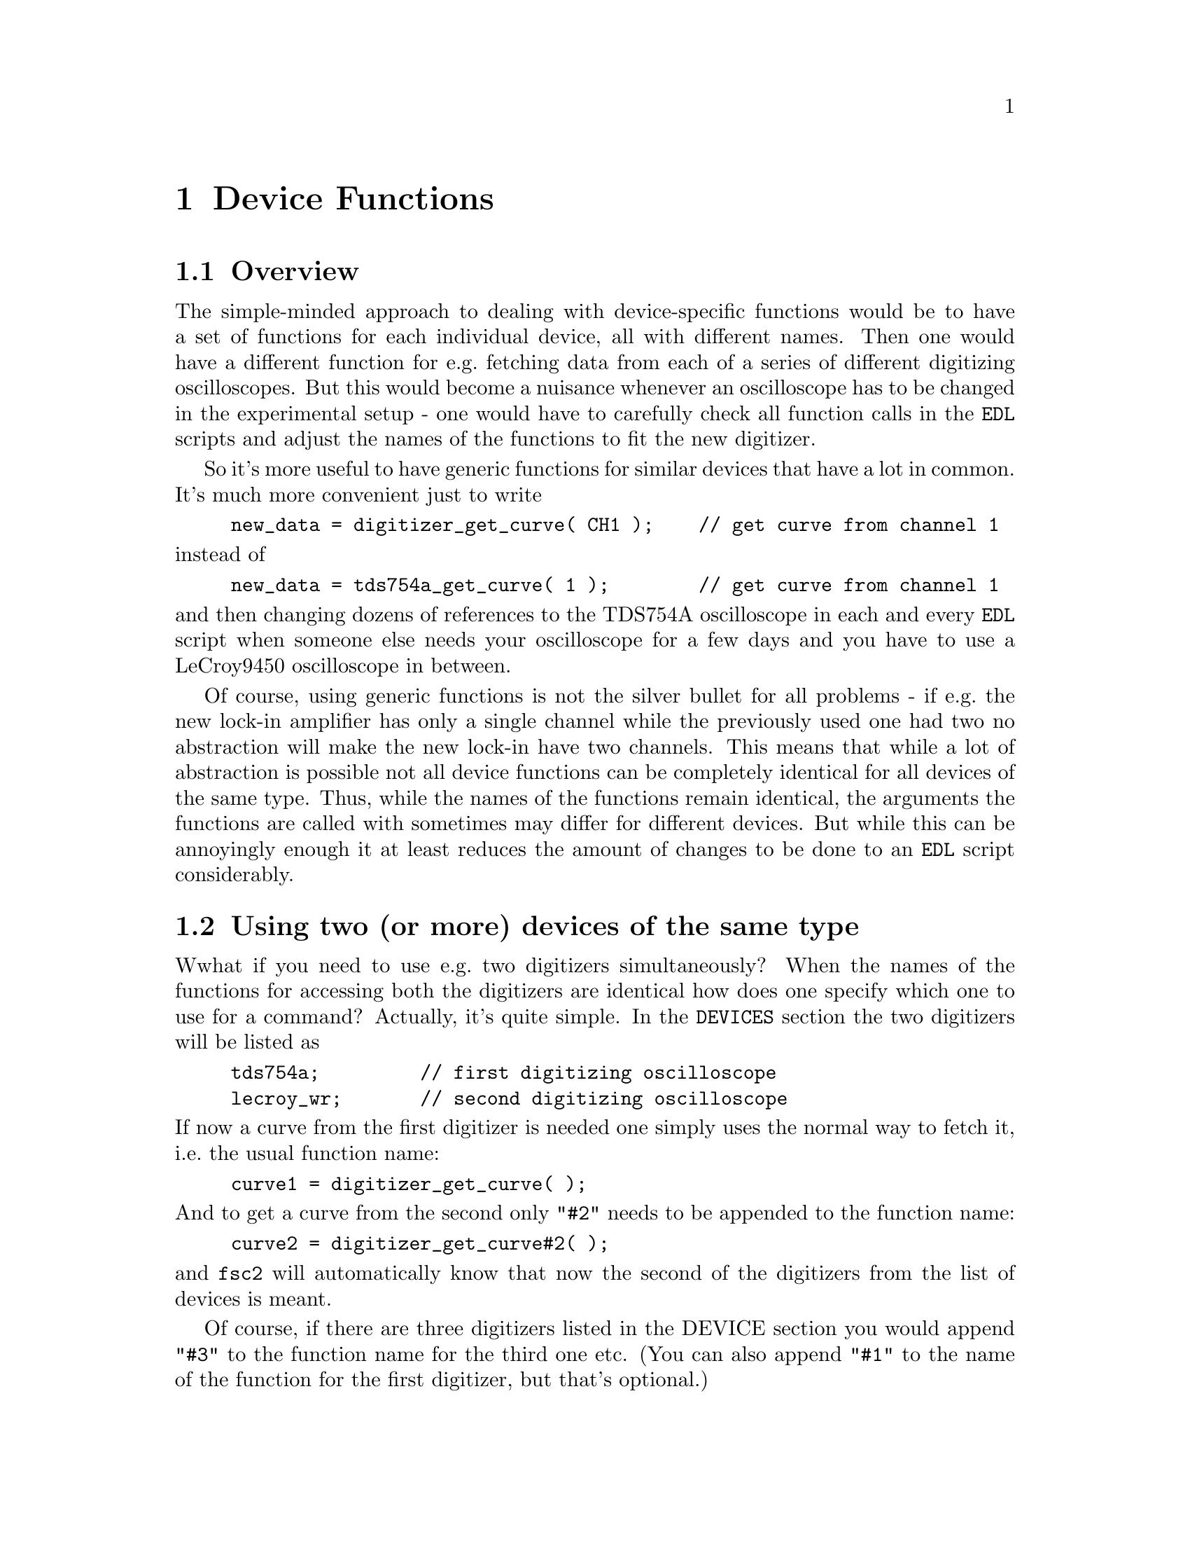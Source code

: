 @c  Copyright (C) 1999-2012 Jens Thoms Toerring
@c
@c  This file is part of fsc2.
@c
@c  Fsc2 is free software; you can redistribute it and/or modify
@c  it under the terms of the GNU General Public License as published by
@c  the Free Software Foundation; either version 3, or (at your option)
@c  any later version.
@c
@c  Fsc2 is distributed in the hope that it will be useful,
@c  but WITHOUT ANY WARRANTY; without even the implied warranty of
@c  MERCHANTABILITY or FITNESS FOR A PARTICULAR PURPOSE.  See the
@c  GNU General Public License for more details.
@c
@c  You should have received a copy of the GNU General Public License
@c  along with this program.  If not, see <http://www.gnu.org/licenses/>.


@node Device Functions, Other Modules, Built-in Functions, Top
@chapter Device Functions

@ifnottex

@menu
* Overview::            
* Using two (or more) devices of the same type::
* Handling of several instances of fsc2::
* Magnet Functions::
* Gaussmeter Functions::
* Lock-In Functions::
* Digitizer Functions::
* Pulser Functions::
* Synthesizer Functions::
* Temperature Controller Functions::
* Multimeter Functions::
* Boxcar Integrator Functions::
* Frequency Counter Functions::
* DAQ Functions::
* DIO Functions::
* Event Counter Functions::
* CCD Camera Functions::
* Monochromator Functions::
* Power Supply Functions::
* Microwave Attenuator Functions::
* Light Chopper Functions::
* Goniometer Functions::
* Microwave Bridge Functions::
* Multi-Device Functions::
@end menu

@end ifnottex


@node Overview, Using two (or more) devices of the same type, Device Functions, Device Functions
@section Overview


The simple-minded approach to dealing with device-specific functions
would be to have a set of functions for each individual device, all with
different names. Then one would have a different function for e.g.@:
fetching data from each of a series of different digitizing
oscilloscopes. But this would become a nuisance whenever an oscilloscope
has to be changed in the experimental setup - one would have to
carefully check all function calls in the @code{EDL} scripts and adjust
the names of the functions to fit the new digitizer.

So it's more useful to have generic functions for similar devices
that have a lot in common. It's much more convenient just to write
@example
new_data = digitizer_get_curve( CH1 );    // get curve from channel 1
@end example
@noindent
instead of
@example
new_data = tds754a_get_curve( 1 );        // get curve from channel 1
@end example
@noindent
and then changing dozens of references to the TDS754A oscilloscope in
each and every @code{EDL} script when someone else needs your
oscilloscope for a few days and you have to use a LeCroy9450
oscilloscope in between.

Of course, using generic functions is not the silver bullet for all
problems - if e.g.@: the new lock-in amplifier has only a single channel
while the previously used one had two no abstraction will make the new
lock-in have two channels. This means that while a lot of abstraction
is possible not all device functions can be completely identical for
all devices of the same type. Thus, while the names of the functions
remain identical, the arguments the functions are called with sometimes
may differ for different devices. But while this can be annoyingly
enough it at least reduces the amount of changes to be done to an
@code{EDL} script considerably.


@node Using two (or more) devices of the same type, Handling of several instances of fsc2, Overview, Device Functions
@section Using two (or more) devices of the same type
@cindex Using two (or more) devices of the same type

Wwhat if you need to use e.g.@: two digitizers simultaneously?
When the names of the functions for accessing both the digitizers are
identical how does one specify which one to use for a command? Actually,
it's quite simple. In the @code{DEVICES} section the two digitizers will
be listed as
@example
tds754a;         // first digitizing oscilloscope
lecroy_wr;       // second digitizing oscilloscope
@end example
@noindent
If now a curve from the first digitizer is needed one simply uses the
normal way to fetch it, i.e.@: the usual function name:
@example
curve1 = digitizer_get_curve( );
@end example
@noindent
And to get a curve from the second only @code{"#2"} needs to be appended
to the function name:
@example
curve2 = digitizer_get_curve#2( );
@end example
@noindent
and @code{fsc2} will automatically know that now the second of the
digitizers from the list of devices is meant.

Of course, if there are three digitizers listed in the DEVICE section
you would append @code{"#3"} to the function name for the third one
etc. (You can also append @code{"#1"} to the name of the function for
the first digitizer, but that's optional.)

In situations where only the module of the second of two similar devices
defines a function (e.g.@: because the first device doesn't has the
necessary capabilities) the function can be used with and without
appending the @code{"#2"} to the function name. To remind you about this
a short message is printed out when the module gets loaded.

The only situation were it's a bit more complicated is the case where two
identical devices are to be used simultaneously. Due to limitations not
only of @code{fsc2} but already to the way the libraries used for accessing
e.g.@: the GPIB bus work you can't simply list the same device twice in the
@code{DEVICES} section and then use them as outlined above. Instead, two
device modules with different names have to be created for these identical
devices and made known to the program. Fortunately, there's a Perl script
that can automatically "clone" a module for an already existing device,
please see one of the following chapters (@pxref{Cloning Devices}) on how
this can be done.


@node Handling of several instances of fsc2, Magnet Functions, Using two (or more) devices of the same type, Device Functions
@section Handling of several instances of fsc2
@cindex Handling of several instances of fsc2

Since version 2.4.0 several instances of @code{fsc2} can be run
simultaneously. This, of course, could lead to problems when two
instances of @code{fsc2} would try to use the same device at the same
time. To avoid that devices (or groups of devices) get locked when an
experiment is started and only released when it ends. Thus it is
possible that an experiment gets stopped with an error message
indicating that a lock could not be obtained. In that case a different
instance of @code{fsc2} is still using the corresponding device (or
group of devices).

Locking is mostly done via UUCP type lock file that (unless configured
differently at installation) reside in @file{/var/lock}. All devices
connected via USB (except USB-serial converter, those are treated like
serial port devices) currently are locked together, i.e.@: only on
instance of fsc2 can access USB devices at a time. The same holds for
devices connected via RULBUS. Devices connected via GPIB, LAN or
serial ports are locked individually as are devices realized as PCI
cards.


@node Magnet Functions, Gaussmeter Functions, Handling of several instances of fsc2, Device Functions
@section Magnet Functions
@cindex Magnet Functions


All the following functions may be used to control the field of a magnet.
Currently the following magnet power supplies are supported:
@table @samp
@item aeg_x_band
AEG magnet for X-band with home-built controller
@item aeg_s_band
AEG magnet for S-band with home-built controller
@item bh15_fc
Bruker BF15 Field Controller
@item er032m
Bruker ER032M Field Controller
@item keithley228a
Berlin W-band magnet sweep power supply Keithley 228A
@item ips20_4
Berlin 360 GHz spectrometer Oxford Instruments magnet sweep power supply
@item ips120_10
Leiden J-band spectrometer Oxford Instruments magnet power supply
@item ips120_10_mod
Leiden W-band spectrometer Oxford Instruments magnet power supply (with
additional modulation input)
@item s_band_magnet_broad
Frankfurt S-band magnet via home-built DAC, broad field range
@item s_band_magnet_narrow
Frankfurt S-band magnet via home-built DAC, narrow field range
@item hjs_sfc
Pseudo-device for magnet control in the Osnabrueck group (without field
measurement)
@item hjs_fc
Pseudo-device for magnet control in the Osnabrueck group
@item fsps25
Frankfurt Sweep Power Supply
@end table

Since it is not possible for the @strong{AEG} magnets to measure the
field using just the magnet power supply it is necessary also to specify
a gaussmeter to enable @code{fsc2} to control the magnet. The module
name of the gaussmeter has to appear @b{before} the magnet module entry
in the @code{DEVICES} section. See the next section for the implemented
gaussmeter and the related functions.

All magnet power supplies (except the ones used with the Oxford Instruments
magnets) don't do continuous sweeps but the field current is stepped instead.
Thus many of the functions discussed in the following don't expect sweep rates
are but field (or current, see below) step sizes for defining a sweep. The
only exception are the power supplies for the Oxford magnets, here only
continuous sweeps can be done and sweep rates must be specified.

If an @strong{AEG} magnet module is listed in the @code{DEVICES} section
the program will try to calibrate the field sweep parameters at the
start of the experiment, i.e.@: it will sweep the field up and down for
some time, so please be patient. Also see below on how to reduce the
amount of time spent for field calibration. If the program finds during
the calibration procedure that the sweep speed isn't set to the highest
speed it will stop and ask you to do so. When running in batch mode
having the sweep speed not set to the highest possible speed will
make @code{fsc2} skip the @code{EDL} script.

The @ref{keithley228a, Keithley 228A power supply} is used for the
sweep coil of the Berlin W-band magnet. Because there is no
well-defined relationship between the current produced by the power
supply and the magnetic field and because the magnetic field can't be
measured directly during measurements, for this device the following
functions expect arguments in current units (i.e.@: Ampere) instead of
field units (i.e.@: Gauss) as for the other devices.

Similarly, the @ref{fsps25, Frankfurt Sweep Power Supply} controls the
extra current through a sweep coil of a superconducting magnet. And
for the same reason as for the Keithley 228A power supply the
functions expect their arguments in currents and not field units.

It's similar for the magnet used for the @w{360 GHz} spectrometer:
there's also no fixed relation between the current and the field, so
also for this module all values have to be given in current instead of
field units.

Because the normal current resolution of the Keithley power supply is
not sufficient an additional device is needed supplying DC voltages in
the range between @w{-10 V} and @w{+10 V} to the modulation input of
the power supply. Currently the DAC ports of one of the Stanford
Research lock-in amplifiers (@ref{sr510, SR510}, @ref{sr530},
@ref{sr810, SR810} or @ref{sr830, SR830}) are used for this purpose.
Which of the lock-ins is used can be specified during compilation by
an entry in the configuration file for the Keithley driver, usually
it's the @ref{sr510, SR510} lock-in amplifier. Alternatively, if no
lock-in has been set in the configuration file the @ref{keithley228a,
Keithley 228A} module will assume that the very first lock-in listed
in the devices section is to be used.

In the configuration file it also can be defined which of the DAC
ports of the lock-in amplifiers is to be used. If not defined, port 6
will be used for the @ref{sr510, SR510} and @ref{sr530, SR530} and
port 4 for the @ref{sr810, SR810} and @ref{sr830, SR830} lock-in
amplifier. But there exists also a function to directly select the DAC
port to be used, see below.

Both the modules for the controlling the magnets in the group of
H.-J.@: Steinhoff in Osnabrueck are not for real devices but instead
they use further modules to achieve field control. The first of the
two modules can set the field only according to a previous calibration
because it does not have any access to a gaussmeter while the second
uses the Bruker BNM12 gaussmeter. Both modules require the DA
converter of the home-built DA and AD converter (module
@ref{hjs_daadc}, see below). The @ref{hjs_fc} module also depends on
the module for the the @ref{bnm12, Bruker BNM12 gaussmeter} and the
@ref{witio_48, Wasco WITIO-48} DIO card, also see below) for reading
values from the Bruker BNM12 gaussmeter. These required modules have
to be listed @strong{before} the module itself, so in the
@code{DEVICES} section they would appear as
@example
hjs_daadc;
hjs_sfc;
@end example
@noindent
and
@example
hjs_daadc;
witio_48;
bnm12;
hjs_fc;
@end example


@noindent
@strong{List of magnet functions}:
@table @samp
@item @ref{magnet_name()}
@item @ref{magnet_setup()}
@item @ref{magnet_fast_init()}
@item @ref{magnet_field()}
@item @ref{magnet_field_step_size()}
@item @ref{magnet_sweep_up()}
@item @ref{magnet_sweep_down()}
@item @ref{magnet_reset_field()}
@item @ref{magnet_use_correction()}
@item @ref{magnet_use_dac_port()}
@item @ref{magnet_sweep()}
@item @ref{magnet_sweep_rate()}
@item @ref{magnet_goto_field_on_end()}
@item @ref{magnet_B0()}
@item @ref{magnet_slope()}
@item @ref{magnet_calibration_file()}
@item @ref{set_field()} (deprecated)
@item @ref{get_field()} (deprecated)
@item @ref{sweep_up()} (deprecated)
@item @ref{sweep_down()} (deprecated)
@item @ref{reset_field()} (deprecated)

@item @ref{magnet_max_current()}
@item @ref{magnet_max_sweep_rate()}
@item @ref{magnet_act_current()}
@item @ref{magnet_coil_current()}
@item @ref{magnet_heater_state()}
@item @ref{magnet_request_expert_mode()}
@item @ref{magnet_shutdown()}
@end table


@noindent
@strong{Descriptions of magnet functions}:

@c The anchor and the findex must come before the start of the table,
@c otherwise the created HTML isn't valid

@anchor{magnet_name()}
@findex magnet_name()

@table @samp
@item magnet_name()
Returns a string with the name of the magnet that is being used.


@anchor{magnet_setup()}
@findex magnet_setup()
@item magnet_setup()
The function can be called in the @code{PREPARATIONS} section to set the
start field and the field step size used in sweeps.  The function
expects two floating point parameters, the start field or current,
e.g.@: @w{0.345 T}, and, in most cases, the step size, e.g.@: @w{0.35
G}.

Use current instead of field units for the Keithley 228A power supply
(@ref{keithley228a}). This function does not exist for the Frankfurt
Sweep Power supply (@ref{fsps25}).

Because the @ref{ips20_4, Oxford Instruments IPS20-4} magnet sweep
power supply does continuous sweeps (instead of simulating a sweep by
stepping the current) the second argument isn't the sweep step size
but must be the sweep rate in units of @code{A/s}.

Similarly, for the @ref{ips120_10, Oxford Instruments IPS120-10} power
supply the second argument is the sweep rate in @code{G/s}.

For the @ref{bh15, Bruker BH15} and @ref{er032m, Bruker ER032M} field
controllers for some combinations of the start field and field step
size deviations between the requested field and the real field may
result of up to @w{25 mG}. If the maximum field deviation was larger
than @w{5 mG} at the end of the test run as well as the experiment the
maximum field deviation is printed out. To minimize these deviations
use a start field that is a multiple of @w{50 mG} and avoid sweeps
with more than about 2000 steps away from the start field.

@table @strong
@item Please note:
With at least with some of the drivers it is not possible to specify
a negative field step size or sweep rate. Therefore it is probably
prudent never to try this and use in all cases the functions for
sweeping down if a sweep to lower field values is required.
@end table



@anchor{magnet_fast_init()}
@findex magnet_fast_init()
@item magnet_fast_init()
Calling this functions in the @code{PREPARATIONS} section will shorten
the time used for the calibration of the field sweep at the start of the
experiment for the @strong{AEG} magnet power supplies. Unfortunately,
this also reduces the precision of the field sweep. Whenever an
experiment is restarted (i.e.@: if no new @code{EDL} file has been
loaded in between) this shortened calibration is done anyways to check
that the parameters didn't change significantly since the last run.

This function does not exist for the modules @ref{hjs_sfc},
@ref{hjs_fc} and @ref{fsps25}.


@anchor{magnet_field()}
@findex magnet_field()
@item magnet_field()
This functions allows to either query the current magnetic field or set
a new field value.

If called with no arguments it returns the current magnetic field. For
the @strong{AEG} magnets this is only a convenience function that just
calls a function supplied by the gaussmeter used together with the
magnet power supply to determine the current field. In contrast, for
the @ref{bh15, Bruker BH15} and @ref{er032m, Bruker ER032M} field
controllers this function returns the current field setting in Gauss.
For both the Berlin W-band magnet (@ref{keithley228a}) and the @w{360
GHz} spectrometer magnet (@ref{ips20_4}) the actual current through
the magnets sweep coil is returned instead of the field.

If called with arguments the function expects a floating point
argument for the field value and will set the magnetic field to this
value. Please note that for the @ref{keithley228a, Keithley 228A}
power supply, the @ref{ips20_4, Oxford Instruments IPS20-4} and the
@ref{fsps25, Frankfurt Sweep Power Supply} a current value instead of
a field must be specified.

The function then returns the new value of the field (which, in some
cases might differ a bit from the requested value due to the properties
of the device, i.e.@: restrictions of the resolution).

For the @strong{AEG} magnets and the @ref{hjs_fc} module the function
also accepts a second optional parameter, the maximum acceptable
deviation of the field from the value to be set. For example by the
call
@example
set_field( 3421.5 G, 0.2 G );
@end example
@noindent
the field will be set to a value between @w{3421.3 G} and @w{3421.7 G}.

If in the case of @strong{AEG} magnets (or the @ref{hjs_fc} module)
this second parameter is missing the precision of the gaussmeter used
for measuring the field is used. If the maximum deviation parameter is
smaller than the precision of the gaussmeter the precision of the
gaussmeter is used instead. The function can only be called in the
@code{EXPERIMENT} section.

For both the @strong{Oxford Instruments} magnet sweep power supplies
(@ref{ips20_4} and @ref{ips120_10}) this function will automatically
stop a running sweep.

For the @ref{bh15, Bruker BH15} and @ref{er032m, Bruker ER032M} field
controllers setting a field with this function while also having
initialized the magnet using @ref{magnet_setup()} may result in
deviations between the requested field and the real field of up to
@w{25 mG}. If the maximum field deviation was larger than @w{5 mG} at
the end of the test run as well as the experiment the maximum field
deviation is printed out.

For the module @ref{bh15_fc} requesting the current value of the field
is only possible when either the function @ref{magnet_setup()} has
been called or a field already as been set.

The function can only be used in the @code{EXPERIMENT} section.
.

@anchor{magnet_field_step_size()}
@findex magnet_field_step_size()
@item magnet_field_step_size()
This function exists for the modules @ref{aeg_s_band},
@ref{aeg_x_band}, @ref{bh15_fc}, @ref{er032m}, @ref{ips120_10} and
@ref{ips120_10_mod}. It can be used from all sections of an @code{EDL}
script except for @ref{aeg_s_band} and @ref{aeg_x_band}, where it's
use is restricted to the @code{EXPERIMENT} section.

The function allows to determine the exact value of field steps that
can be done when the field resolution is taken into account. If called
with no argument it returns the minimum possible field step size. If,
on the other hand, called with a proposed (positive) field step size
it returns the nearest possible field step size.


@anchor{magnet_sweep_up()}
@findex magnet_sweep_up()
@item magnet_sweep_up()
The function can be called in the @code{EXPERIMENT} section, but only if
the function @ref{magnet_setup()} (see above) has been called
before. It doesn't take an argument and will sweep up the magnet by the
field step size value set in the @ref{magnet_setup()} function.  For
magnets where the field is controlled via a gaussmeter the actual size
of the step is @b{not} tested using the gaussmeter and can thus faster
than e.g.@: @ref{magnet_field()}. 

The function returns the new field value.

For the @strong{AEG} magnets the precision of the field sweep depends on
the step size. While the precision is usually quite good for step sizes
of up to @w{1 G}, with much larger step sizes it may deteriorate quite
significantly. It sometimes helps to add a short waiting time (use
function @ref{wait()}) after a sweep step to allow the field to settle
at the new point. On the other hand, it then might be faster (and more
reliable) not to use the sweep functions at all but the @ref{magnet_field()}
function (which always checks and if necessary re-adjusts the field if
necessray) in these cases instead.

This function is not available for the @strong{Oxford Instruments}
power supplies (modules @ref{ips20_4} and @ref{ips120_10}). Use the
function @ref{magnet_sweep()} for these instead. It also doesn't exist
for the Frankfurt Sweep Power Suppply (@ref{fsps25}).

The function can only be called in the @code{EXPERIMENT} section.


@anchor{magnet_sweep_down()}
@findex magnet_sweep_down()
@item magnet_sweep_down()
This is the exact analog to the function @ref{magnet_sweep_up()} but will
sweep the magnetic field down instead of up by the field step size
defined in @ref{magnet_setup()}.

The function returns the new field value.

This function is not available for the @strong{Oxford Instruments}
magnet power supplies (modules @ref{ips20_4} and @ref{ips120_10}). Use
the function @ref{magnet_sweep()} for these instead. It also doesn't
exist for the Frankfurt Sweep Power Suppply (@ref{fsps25}).


@anchor{magnet_reset_field()}
@findex magnet_reset_field()
@item magnet_reset_field()
This function resets the magnetic field to the start field value defined
in a previous call of the function @ref{magnet_setup()}.

The function returns the new field value.

Please note that for the @strong{Oxford Instruments} magnet power
supplies (@ref{ips20_4} and @ref{ips120_10}) calling this function
also automatically stops a running sweep.

This function doesn't exist for the Frankfurt Sweep Power Suppply
(@ref{fsps25}).

The function can only be used in the @code{EXPERIMENT} section.


@anchor{magnet_use_correction()}
@findex magnet_use_correction()
@item magnet_use_correction()
This function is only defined for the @ref{keithley228a, Keithley
228A} power supply and accepts not more than one argument. If it is
called with no argument or a non-zero number or the string @code{"ON"}
corrections are applied to reduce the effects of certain inaccuracies
of the power supply. If called with either an argument of @code{0} or
a string @code{"OFF"} the use of these corrections is switched off.
Per default @strong{no} corrections are used.


@anchor{magnet_use_dac_port()}
@findex magnet_use_dac_port()
@item magnet_use_dac_port()
This function is only defined for the @ref{keithley228a, Keithley
228A} power supply and tells the driver which of the DAC ports of the
lock-in amplifier is connected (following a voltage divider) to the
modulation input of the power supply. The function expects a single
integer value, the DAC port number to be used -- for the @ref{sr510,
SR510} and @ref{sr530, SR530} this can be @code{5} or @code{6}, while
for the @ref{sr810, SR810} and @ref{sr830, SR830} all values in the
range between @code{1} and @code{4} may be used.

The function can only be used in the @code{PREPARATIONS} section.


@anchor{magnet_sweep()}
@findex magnet_sweep()
@item magnet_sweep()
This function is only available for the @strong{Oxford Instruments}
magnet sweep power supplies (modules @ref{ips20_4} and
@ref{ips120_10}) to control their continuous sweep. It can be called
with either an integer argument of @code{1} to start a sweep to higher
field and current values, an argument of @code{-1} to start a downward
sweep or, finally, an argument of @code{0} to stop a running sweep.

To be able to do a sweep a sweep rate must have been set. This can be
either done by a call of the function @ref{magnet_setup()} within the
@code{PREPARATIONS} section or by calling @ref{magnet_sweep_rate()}.

The function can also be called without an argument, in which case
either @code{1}, @code{-1} or @code{0} is returned if the magnet is
sweeping up or down or the sweep is stopped.

Sweeps will be automatically stopped when a current limit is reached. By
calling this function without an argument you may check if this has
happened.

The function can only be used in the @code{EXPERIMENT} section.


@anchor{magnet_sweep_rate()}
@findex magnet_sweep_rate()
@item magnet_sweep_rate()
This function is only available for the @strong{Oxford Instruments}
magnet power supplies (modules @ref{ips20_4} and @ref{ips120_10}) to
set or query the sweep rate for continuous sweeps. If no argument is
passed to the function the currently set sweep rate is returned.
Otherwise a (positive) sweep rate in units of either @code{A/s} (for
the IPS20-4) or @code{G/s} (for the IPS120_19) must be passed to the
function.

This function also exists for the Frankfurt Sweep Power Suppply
(@ref{fsps25}) but has a different meaning. For this device it sets or
returns the sweep speed that is used when changing the sweep coil
current on a request to set a new current (via the
@ref{magnet_field()} function.


@anchor{magnet_goto_field_on_end()}
@findex magnet_goto_field_on_end()
@item magnet_goto_field_on_end()
This function is only available for the @strong{Oxford Instruments}
magnet power supplies (modules @ref{ips20_4} and @ref{ips120_10}) and
the S-band field modules @ref{s_band_magnet_narrow} and
@ref{s_band_magnet_broad}. It allows to set a target current or field
that the magnet will be swept to @b{after} the experiment has ended
(per default the magnet would stay at the last field position for the
@strong{Oxford Instruments} magnet supplies or move to the middle of
the allowed field range for the S-band drivers). This function can be
called in the @code{PREPARATION} as well the @code{EXPERIMENT} section
and returns for the @ref{ips20_4, Oxford IPS20-4} the target current
and for the three other modules the target field the magnet will
sweept to after the end of the experiment. If called more than once
the current or field of the last call will be used.


@anchor{magnet_B0()}
@findex magnet_B0()
@item magnet_B0()
This function is only available for the module @ref{hjs_sfc}. For this
module the magnet is controlled via the output voltage of a DAC. The
function allows to tell the module about the field at an output voltage
of @code{0 V}. The value can't be changed anymore after it has been used
(e.g.@: to calculate an output voltage required to set a certain field).

When called without an argument the current value of what
the module assumes to be the field at a DAC output voltage of @code{0 V}.

The function can only be used in the @code{PREPARATIONS} section.


@anchor{magnet_slope()}
@findex magnet_slope()
@item magnet_slope()
This function is only available for the module @ref{hjs_sfc}. For this
module the magnet is controlled via the output voltage of a DAC. The
function allows to tell the module about the field change (in Gauss)
for an output voltage change of @code{1 V}. The value can't be changed
anymore after the field-to-voltage change ratio has been used (e.g.@:
to calculate an output voltage required to set a certain field).

When called without an argument the current value of what the module
assumes to be the field change for a DAC output voltage change of
@code{1 V}.

The function can only be used in the @code{PREPARATIONS} section.


@anchor{magnet_calibration_file()}
@findex magnet_calibration_file()
@item magnet_calibration_file()
This function is only available for the modules @ref{hjs_sfc} and
@ref{hjs_fc}. For both modules the magnet is controlled via the output
voltage of a DAC (currently only module @ref{hjs_daadc} is supported).

For the @ref{hjs_sfc} module two data must be read from a calibration
file, the field values for the minumum and the maximum DAC output
voltage. Normally the name of the calibration file is taken from the
configuration file for the module (if it isn't given with an absolute
path the default directory where modules etc.@: get installed, usually
@file{/usr/local/lib/fsc2}, is prepended to the file name). Using this
function, a different calibration file can be used. The function
expects the name of an existent, readable file (if given without an
absolute path it's looked up relative to the current working
directory, i.e.@: the directory @code{fsc2} was started from). This
file must contain two values, first the field (in Gauss) at the
minimum DAC output voltage and second the field at the maximum DAC
output voltage. The file may contain @code{C} and @code{C++} style
comments. Also lines starting with a hash character ('@code{#}') are
taken to be comments.

The module @ref{hjs_fc} per default tries to determine the data
described above by doing a measurement of the minimum and maximum
field position at the start of each experiment. But if in the
@code{PREPARATIONS} section @ref{magnet_calibration_file()} is invoked
the data from the configuration file are used instead, thus avoiding
the lengthy measurement.

The function can only be used in the @code{PREPARATIONS} section.


@anchor{set_field()}
@findex set_field()
@item set_field()
This function has been deprecated and may not be available, please use
@ref{magnet_field()} instead.


@anchor{get_field()}
@findex get_field()
@item get_field()
This function is deprecated and may not be available, please use
@ref{magnet_field()} instead.


@anchor{sweep_up()}
@findex sweep_up()
@item sweep_up()
This function is deprecated and may not be available, please use
@ref{magnet_sweep_up()} instead.


@anchor{sweep_down()}
@findex sweep_down()
@item sweep_down()
This function is deprecated and may not be available, please use
@ref{magnet_sweep_down()} instead.


@anchor{reset_field()}
@findex reset_field()
@item reset_field()
This function is deprecated, please use @ref{magnet_reset_field()} instead.


@anchor{magnet_max_current()}
@findex magnet_max_current()
@item magnet_max_current()
This function only exists for the Frankfurt Sweep Power Supply
(@ref{fsps25}). It allows to set or obtain the maximum current that
can be set for the device via the @ref{magnet_field()} function. The
absolute upper limit that can be set is @w{25 A}, but a setting in the
configuration file allows to reduce this maximum value further.


@anchor{magnet_max_sweep_rate()}
@findex magnet_max_sweep_rate()
@item magnet_max_sweep_rate()
This function only exists for the Frankfurt Sweep Power Supply
(@ref{fsps25}). It allows to set or obtain the maximum sweep rate that
can be set for the device when it changes the sweep current on a
request via e.g.@: the @ref{magnet_field()} function. The absolute
upper limit that can be set is @w{33.333 mA/s}.


@anchor{magnet_act_current()}
@findex magnet_act_current()
@item magnet_act_current()
This function only exists for the Frankfurt Sweep Power Supply
(@ref{fsps25}). It can be used to set or query the current the device
outputs. This current is not necessarily identical to the current
through the magnets sweep coil if the heater switch connecting the
power supply to the sweep coil is off.


@anchor{magnet_coil_current()}
@findex magnet_coil_current()
@item magnet_coil_current()
This function only exists for the Frankfurt Sweep Power Supply
(@ref{fsps25}). It takes no argument and returns the current through
the sweep coil. If the heater switch connecting the power suppy to the
swep coild is off the value returned is the current that was flowing
through the sweep coil before the heater switch was switched off the
last time (which is stored in non-volatile RAM of the device).


@anchor{magnet_heater_state()}
@findex magnet_heater_state()
@item magnet_heater_state()
This function only exists for the Frankfurt Sweep Power Supply
(@ref{fsps25}). It determine the state of the heater switch connecting
the power supply to the sweep coil. It returns @code{1} if the switch
is closed (i.e.@: power supply and sweep coil are connected) and
@code{0} otherwise.

The function can also be used to set the state of the heater switch.
This should not done as part of any normal procedure (the heater
switch will be closed automatically when the experiment starts). Only
in case there was a severe error that led to the power supply become
disconnected from the sweep coil in an uncontrolled fashion the
function may be used to close the switch. In that case utmost care
should be taken to insure that the current output by the power supply
(set via the function @ref{magnet_act_current()}) matches the current
through the sweep coil! To make closing the heater switch accidentally
less likely the function can be called with an argument only if the
the function @ref{magnet_request_expert_mode()} has been called
directly before.


@anchor{magnet_request_expert_mode()}
@findex magnet_request_expert_mode()
@item magnet_request_expert_mode()
This function only exists for the Frankfurt Sweep Power Supply
(@ref{fsps25}). It takes no arguments and must be invoked directly
before the function @ref{magnet_heater_state()} is called with an
argument, otherwise the call will fail. This is meant as a protection
against accidentally opeing or closing the heater switch connecting
the power supply and the sweep coil.


@anchor{magnet_shutdown()}
@findex magnet_shutdown()
@item magnet_shutdown()
This function only exists for the Frankfurt Sweep Power Supply
(@ref{fsps25}). It takes no arguments and allows to shut down the
power supply. This will switch of the heater switch, disconnecting the
power supply from the sweep coil, and then reduce the current output
by the power supply to @w{0 A}. The function must be called before
switching off the power supply.

@end table


@node Gaussmeter Functions, Lock-In Functions, Magnet Functions, Device Functions
@section Gaussmeter Functions
@cindex Gaussmeter Functions


Currently, the following gaussmeters are implemented: @ref{bh15,
Bruker BH15} Hall probe controller, @ref{er035m, Bruker ER035M} NMR
gaussmeter, @ref{pt2025, Metrolab PT2025} NMR gaussmeter and, finally,
the @ref{bnm12, Bruke BNM12 NMR} gaussmeter. The range of fields that
can be measured with the @ref{er035m, Bruker ER035M} NMR gaussmeter
depends on the probe being used. With the F0 probe (S-band) the range
is @w{460 G} to @w{2390 G} while with the F1 probe (X-band) a range
between @w{1460 G} and @w{19900 G} can be measured. With the
@ref{bh15, BH15} field controller a range between @w{-50 G} and
@w{2300 G} can be used. Finally, for the @ref{pt2025, Metrolab PT2025}
it is currently assumed that a probe for the field range between
@w{1.5 T} and @w{3.4 T} (W-band) is used.

The modules defining the gaussmeter functions (to be listed in the
@code{DEVICES} section) are:
@example
er035m
er035m_s
er035m_sa
er035m_sas
bh15
pt2025
bnm12
@end example
@noindent
The modules with names starting with @ref{er035m} are for the
@ref{er035m, Bruker ER035M} NMR gaussmeter. @code{er035m} and
@code{er035m_sa} are to be used when the device is controlled via the
GPIB bus while @code{er035m_s} and @code{er035m_sas} expect the device
to be connected to a serial port of the computer. (If you're wondering
why there are versions for both the GPIB bus and the serial port, the
explanation is that some of the @ref{er035m, ER035M} gaussmeters
simple don't seem to work with the GPIB bus even though they should.)
The @ref{bh15} module is for the Hall controller used in some setups,
the @ref{pt2025} module is for the @ref{pt2025, Metrolab 2025} NMR
gaussmeter. The last module, @ref{bnm12}, is for the @ref{bnm12,
Bruker BNM12} gaussmeter.

@table @strong
@item Please note:
The @ref{bh15, Bruker BH15} Hall field controller can also be used to
directly control the field of a magnet by outputting an appropriate
voltage to be used as the controlling input for a magnet power supply.
For this purpose a different module exists, @ref{bh15_fc}. The module
@ref{bh15} described in this section only supports the use of the
device as a gaussmeter.
@end table

The three gaussmeter modules, @ref{er035m}, @ref{er035m, er035m_s} and
@ref{bh15} can be used in conjunction with the modules for controlling
a magnet, @ref{aeg_s_band} and @ref{aeg_x_band}. In that case the
gaussmeter module to be used for this purpose must be listed in the
@code{DEVICES} section before the magnet module that relies on it and,
if more than one of these gausmeter modules is to be used, as the
first gaussmeter module.

The remaining modules, @ref{er035m_sa}, @ref{er035m_sa, er035m_sas},
@ref{pt2025} and @ref{bnm12}, are only to be used for field
measurements but are not involved in field control.

The @ref{bnm12, Bruker BNM12} NMR gaussmeter can only be read out when
the @ref{witio_48, Wasco WITIO-48 DIO} card and the @ref{hjs_daadc,
home-built DA/AD converter} are available and their modules have
already been loaded.


@noindent
@strong{List of gaussmeter functions}:
@table @samp
@item @ref{gaussmeter_name()}
@item @ref{gaussmeter_field()}
@item @ref{gaussmeter_resolution()}
@item @ref{gaussmeter_probe_orientation()}
@item @ref{gaussmeter_upper_search_limit()}
@item @ref{gaussmeter_lower_search_limit()}
@item @ref{find_field()} (deprecated)
@item @ref{measure_field()} (deprecated)
@end table


@noindent
@strong{Descriptions of gaussmeter functions}:

@c The anchor and the findex must come before the start of the table,
@c otherwise the created HTML isn't valid

@anchor{gaussmeter_name()}
@findex gaussmeter_name()

@table @samp
@item gaussmeter_name()
Returns a string with the name of the gaussmeter being used.


@anchor{gaussmeter_field()}
@findex gaussmeter_field()
@item gaussmeter_field()
The function returns the current field in Gauss. It takes no arguments
and can only be used in the @code{EXPERIMENT} section.

@table @strong
@item Please note:
For the @ref{bnm12, Bruker BNM12} NMR gaussmeter with a field
resolution setting of @code{0.01 G} the kG part of the field value
gets cut off, i.e.@: with this resolution setting a field of
@code{3125.63 G} will be reported as being @code{123.63 G}.
@end table


@anchor{gaussmeter_resolution()}
@findex gaussmeter_resolution()
@item gaussmeter_resolution()
This function is defined in the modules for the @strong{Bruker} NMR
gaussmeters (@ref{er035m}, @ref{er035m, er035m_s}, @ref{er035m_sa} and
@ref{er035m_sa, er035m_sas}), the @ref{pt2025, Metrolab 2025} NMR
gaussmeter and for the @ref{bnm12, Bruker BNM12} NMR gaussmeter. It
can be used to set or query the resolution in Gauss used in
measurements of the magnetic field.

To set a resolution the values @code{0.1 G}, @code{0.01 G} and
@code{0.001 G} can be used for the @ref{bnm12, Bruker NMR}
gaussmeters. For the @ref{pt2025, Metrolab 2025} gaussmeter only
@code{0.01 G} and @code{0.001 G} are usable. Finally, for the
@ref{bnm12, Bruker BNM12} NMR gaussmeter the values @code{1.0 G},
@code{0.1 G} and @code{0.01 G} can be used.

@table @strong
@item Please note:
For the modules @ref{er035m} and @ref{er035m, er035m_s}, i.e.@: the
modules for direct field control, the resolution will be increased
automatically from @code{0.1 G} to @code{0.01 G} at the initialization
(i.e.@: at the very start of the experiment) unless the low resolution
has been set explicitely during the @code{PREPARATIONS} section.

@item Also note
for the @ref{bnm12, Bruker BNM12} gaussmeter changing the resolution
won't effect the device directly, it can only be read out. The device
has a switch at its front panel where the resolution can be set and
calling this function is for making the module aware of the setting of
the switch (its position can't be determined from within the program).
This is @strong{necessary} to be able to interpret the data received
from the device correctly. Per default the module will assume that the
resolution is set to @code{0.1 G}.
@end table


@anchor{gaussmeter_probe_orientation()}
@findex gaussmeter_probe_orientation()
@item gaussmeter_probe_orientation()
This function is currently implemented for the @ref{pt2025, Metrolab
2025} NMR gaussmeter @ref{pt2025} only. It allows to set or query the
current probe orientation relative to the field. To set an orientation
a parameter of @code{1} or @code{"+"} can be used to define an
orientation parallel to the field and an argument of @code{0} or
@code{"-"} for the antiparallel direction. On queries the function
returns either @code{1} or @code{0}. The function can only be called
in the @code{EXPERIMENT} section for queries.


@anchor{gaussmeter_upper_search_limit()}
@findex gaussmeter_upper_search_limit()
@item gaussmeter_upper_search_limit()
This function can be called to set of query the upper search limit (in
Gauss) for the modules @ref{er035m}, @ref{er035m, er035m_s},
@ref{er035m_sa} and @ref{er035m_sa, er035m_sas}. The function can only
be called in the @code{EXPERIMENT} section.


@anchor{gaussmeter_lower_search_limit()}
@findex gaussmeter_lower_search_limit()
@item gaussmeter_lower_search_limit()
This function can be called to set of query the lower search limit (in
Gauss) for the modules @ref{er035m}, @ref{er035m, er035m_s},
@ref{er035m_sa} and @ref{er035m_sa, er035m_sas}. The function can
only be called in the @code{EXPERIMENT} section.


@anchor{find_field()}
@findex find_field()
@item find_field()
Use of this function is deprecated, use @ref{gaussmeter_field()}


@anchor{measure_field()}
@findex measure_field()
@item measure_field()
Use of this function is deprecated, use @ref{gaussmeter_field()}
instead.


@end table


@node Lock-In Functions, Digitizer Functions, Gaussmeter Functions, Device Functions
@section Lock-In Functions
@cindex Lock-In Functions

Modules for five different lock-in amplifiers are implemented. Most
are by Stanford Research, @ref{sr510, SR510}, @ref{sr530, SR530},
@ref{sr810, SR810} and @ref{sr830, SR830}. The fifth is the
@ref{er023m, Bruker ER023M Signal Channel} used in spectrometers of
the ESP series. The module names to be specified in the @code{DEVICES}
section are
@example
sr510
sr530
sr810
sr830
er023m
@end example
@noindent
Because the models have different capabilities, some of the functions
are either only defined for parts of the models or may expect slightly
different parameters.

Several of the following functions can be called both to query the
current settings of the lock-in amplifier and to set a new value. In the
first case the function usually has to be called with no argument, while
to set a parameter an argument has to be passed to the function. Because
of these different modes of calling the functions one should carefully
check the arguments to achieve the desired results.


@noindent
@strong{List of lock-in functions}:
@table @samp
@item @ref{lockin_name()}
@item @ref{lockin_get_data()}
@item @ref{lockin_auto_setup()}
@item @ref{lockin_auto_acquisition()}
@item @ref{lockin_get_adc_data()}
@item @ref{lockin_dac_voltage()}
@item @ref{lockin_sensitivity()}
@item @ref{lockin_time_constant()}
@item @ref{lockin_phase()}
@item @ref{lockin_ref_freq()}
@item @ref{lockin_ref_level()}
@item @ref{lockin_ref_mode()}
@item @ref{lockin_harmonic()}
@item @ref{lockin_lock_keyboard()}
@item @ref{lockin_conversion_time()}
@item @ref{lockin_resonator()}
@item @ref{lockin_is_overload()}
@item @ref{lockin_is_locked()}
@item @ref{lockin_has_reference()}
@item @ref{lockin_rg()}
@item @ref{lockin_tc()}
@item @ref{lockin_ma()}
@item @ref{lockin_ct()}
@item @ref{lockin_mf()}
@end table


@noindent
@strong{Descriptions of lock-in functions}:

@c The anchor and the findex must come before the start of the table,
@c otherwise the created HTML isn't valid

@anchor{lockin_name()}
@findex lockin_name()

@table @samp
@item lockin_name()
Returns a string with the name of the lock-in amplifier being used.


@anchor{lockin_get_data()}
@findex lockin_get_data()
@item lockin_get_data()
This is a function only to be used in queries, i.e.@: to fetch measured
values from the lock-in amplifier. This function can only be called in
the @code{EXPERIMENT} section. The parameters that may be passed to the
function differ according to the model:
@table @samp
@item SR510
No argument is allowed -- the function returns the measured value of the
only channel as a floating point number (i.e.@: in Volts).

@item SR530
If no argument is specified the measured value at channel @code{1} is
returned. Alternatively, one parameter may be passed to the function
with a value of either @code{1} or @code{2}, in which case the measure
value from channel @code{1} or @code{2} is returned. Finally, two
arguments can be given, with values of @code{1} or @code{2}. In this
case a 1-dimensional array with two elements is returned, containing the
measured values of the corresponding channels.

@item SR810
@itemx SR830
If no argument is specified the 'X' signal is returned. If a parameter
is passed to the function the value at the corresponding channel is
returned. Possible channel numbers and their meaning are (please note
that some of these can only be used when in auto-acquisition mode, see
below in the explanation of the functions @ref{lockin_auto_setup()}
and @ref{lockin_auto_acquisition()} and some even then with the
@ref{sr830, SR830} only):
@table @samp
@item 1
'X' signal
@item 2
'Y' signal - in auto-acquisition mode only available for the
@ref{sr830, SR830}
@item 3
Amplitude 'R' of data from X channel (@code{1}) and Y channel (@code{2})
in polar coordinates
@item 4
Phase 'theta' of data from channel @code{1} and @code{2} (relative to
reference) in polar coordinates - in auto-acquisition mode only
available for the @ref{sr830, SR830}
@item 5
Voltage at rear panel auxiliary ADC input 1
@item 6
Voltage at rear panel auxiliary ADC input 2
@item 7
Voltage at rear panel auxiliary ADC input 3 - in auto-acquisition mode
only available for the @ref{sr830, SR830}
@item 8
Voltage at rear panel auxiliary ADC input 4 - in auto-acquisition mode
only available for the @ref{sr830, SR830}
@item 9
X noise data - this is only allowed when the lock-in-amplifier is
running in auto-acquisition mode and the CH1 display is set to display X
noise.
@item 10
Y noise data - only available for the @ref{sr830, SR830} and only
allowed when the lock-in-amplifier is running in auto-acquisition mode
and the CH2 display is set to display Y noise.
@end table

A maximum of 6 different channels can be passed to the function (which
must be be different). If there is more than one argument an
1-dimensional array is returned with as many data as there were
arguments (in the same sequence as the arguments).

@item ER023M
No argument is allowed -- the function returns a floating point value.
@end table


@anchor{lockin_auto_setup()}
@findex lockin_auto_setup()
@item lockin_auto_setup()
This function is only available for the Stanford Research lock-in
amplifiers @ref{sr810, SR810} and @ref{sr830, SR830}. Both lock-in
amplifiers can automatically acquire data at fixed time intervals (or
on receiving an external trigger) and store the data into an internal
buffer. By using this acquisition mode one can be sure that the data
have been sampled at well-defined times (in contrast to normal
measurements where the exact timing can vary slightly depending on how
busy the computer is). Data can be acquired in this mode only from the
channel(s) displayed at the front side, which means that the
@ref{sr810} can only sample one data type in this mode (because it
only has one displayable channel), while the @ref{sr830} can sample
two data channels simultaneously.

@ref{lockin_auto_setup()} @strong{must} be invoked to setup
auto-acquisition (if not called auto-acquisition can't be started). The
first parameter passed to the function is the sample time, i.e.@: the
time interval at which data are sampled. Sample times can range between
@w{1.953125 ms} (@w{512 Hz}) and @w{16 s}. Allowed values are powers of
2, multiplied by the shortest sample time (i.e.@: only sample rates of
@w{512 Hz}, @w{256 Hz}, @code{128 Hz} etc.@: can be used). Instead also
an @strong{integer} value of @code{0} or @code{-1} can be passed to the
function. For@code{0} the nearest allowed sample time equal to or larger
than the lock-in's time constant is used while for @code{-1} it is
assumed that an external trigger, applied to the rear trigger input, is
going to be used -- the user has to take care that the trigger input
rate is not larger than @w{512 Hz}.

The next one or two parameter define which data type should be sampled
in auto-acquisition mode (the @ref{sr810, SR810} only accepts one data
type arguments while the @ref{sr830, SR830} accepts two). You may
specify integer numbers with exactly the same meaning as the arguments
to the function @ref{lockin_get_data()}. This will also automatically
switch the type of data displayed on the front side channels to the
specified values. Not all combinations are possible, the following
list shows which combinations are possible:
@multitable @columnfractions 0.1 .35 .35
@item @tab 1st argument @tab 2nd argument
@item @tab @code{1} (X) @tab @code{2} (Y)
@item @tab @code{3} (R) @tab @code{4} (theta)
@item @tab @code{5} (ADC 1) @tab @code{6} (ADC 3)
@item @tab @code{7} (ADC 2) @tab @code{8} (ADC 4)
@item @tab @code{9} (X noise) @tab @code{10} (Y noise)
@end multitable
For the @ref{sr810, SR810} only the first column is relevant.

Additionally, you also may specify a value of @code{0}, indicating that
the function to be displayed should not be changed, i.e.@: the data type
already set manually should be used.

This function can be used in all sections of an @code{EDL} script. If
the auto-acquisition setup is changed during an already running
auto-acquisition all data stored in the lock-in's internal buffer are
discarded before the measurement continues using the new settings.


@anchor{lockin_auto_acquisition()}
@findex lockin_auto_acquisition()
@item lockin_auto_acquisition()
This function is only available for the Stanford Research lock-in
amplifiers @ref{sr810, SR810} and @ref{sr830, SR830}. It allows to
start or stop the automatic acquisition of data at constant time
intervals. Before this function can be used auto-acquisition must be
initialized by a call of the function @ref{lockin_auto_setup()}.

When called with an argument of @code{1} (or a string @code{"ON}")
auto-acquisition is started. If you now request data from one of the
channels configured to be used in @ref{lockin_auto_setup()} via the
function @ref{lockin_get_data()} the next data sample from the internal
buffer of the lock-in amplifier will be returned (instead of returning
the value at the moment of the call of the function).

When called with an argument of @code{0} (or a string @code{"OFF"})
auto-acquisition is stopped and the internal buffer of the lock-in is
cleared. Following calls of @ref{lockin_get_data()} will then return
values measured in the 'normal' way.

@table @strong
@item Please note:
The sizes of the internal buffers of the lock-in amplifiers are
restricted: while the @ref{sr830, SR830} can store up to 16383 data
points for each of the two channel, the @ref{sr810, SR810} can only
store a maximum of 8191 samples. If the program detects when fetching
new data that the maximum number of data have already been fetched
from the lock-in the internal buffer is cleared. In this case data
which should have been acquired between the time the lock-in's
internal buffer got filled up and the moment the program noticed that
the buffers are full will be lost and an error message will be
printed. Thus prudence dictates to stop auto-acquisition, thereby
automatically clearing the lock-in's internal buffers, whenever
possible.
@end table


@anchor{lockin_get_adc_data()}
@findex lockin_get_adc_data()
@item lockin_get_adc_data()
The function returns the voltage at one of the ADC ports at the back
side of the lock-in amplifier. Allowed values of the required argument
are between @code{1} and @code{4}, corresponding to the port numbering.

This function can only be used with the @strong{Stanford Research}
lock-in amplifiers (@ref{sr510, SR510}, @ref{sr530, SR530},
@ref{sr810, SR810}, @ref{sr830, SR830}) and can only be called in the
@code{EXPERIMENT} section.


@anchor{lockin_dac_voltage()}
@findex lockin_dac_voltage()
@item lockin_dac_voltage()
The function can be used to set or query the voltage at one of the DAC
ports at the back side of the @strong{Stanford Research} lock-in
amplifiers  While for the models @ref{sr510, SR510} and @ref{sr530,
SR530} the allowed values for the required arguments are @code{5} or
@code{6}, for the models @ref{sr810, SR810} and @ref{sr830, SR830} the
values can range from @code{1} to @code{4}, corresponding to the
different numbers of DAC ports and their numbering printed on the back
side. If no further argument is given the function returns the current
voltage applied to the DAC port (which is automatically set to @w{0 V}
at the initialization of the lock-in amplifier if no voltage has been
set previously in the @code{PREPARATIONS} section using this
function). If a second argument is given the DAC will be set to the
corresponding voltage. The function returns the voltage that has been
set.

For the models @ref{sr510, SR510} and @ref{sr530, SR530} this voltage
has to be in the range between @w{-10.24 V} and @w{+10.24 V} while for
the models @ref{sr810, SR810} and @ref{sr830, SR830} the allowed
voltage range is @w{-10.5V} to @w{+10.5 V}.

This function can only be used with the @strong{Stanford Research}
lock-in amplifiers (@ref{sr510, SR510}, @ref{sr530, SR530},
@ref{sr810, SR810}, @ref{sr830, SR830}).

In the @code{PREPARATIONS} section this function can only be called
with two argument, i.e@: to set the output voltage of one of the DACs
to be used in the initialization of the device.


@anchor{lockin_sensitivity()}
@findex lockin_sensitivity()
@item lockin_sensitivity()
This function can be used to query or set the sensitivity of the
lock-in amplifier. If no argument is passed to the function the
current sensitivity is returned. For the models @ref{sr510, SR510} and
@ref{sr530, SR530} a 10 times higher sensitivity than the sensitivity
set on the front panel is returned when the @code{EXPAND} button is
switched on.

When called with a second argument the corresponding sensitivity is
set. This value has to be positive. If the argument does not coincide
with one of the possible sensitivity settings the sensitivity is set to
the nearest available sensitivity setting and a warning is printed. The
function will return the sensitivity that has been set.

Valid sensitivity settings for the @ref{sr510, SR510} and @ref{sr530,
SR530} are in the range between @w{10 nV} and @w{500 mV} in steps of
about @w{3 dB}, i.e.@: you can use @w{10 uV}, @w{20 uV}, @w{50 uV},
@w{100 uV} etc. To achieve the two highest sensitivity settings the
@code{EXPAND} button is automatically switched on.

For the @ref{sr810, SR810} and the @ref{sr830, SR830} valid
sensitivity settings range from @w{2 nV} up to @w{1 V}, using the same
system of steps as the @ref{sr510, SR510} and @ref{sr530, SR530}.

For the @ref{er023m, ER023M Signal Channel} the function does not set
the sensitivity in units of the output voltage but sets the receiver
gain. Valid receiver gains are in the range between @code{2.0E+1} and
@code{1.0E+7} and in increments of about @w{2 dB}. Thus in this range
the following multiplier steps can be used: @code{1.0}, @code{1.25},
@code{1.5}, @code{2.0}, @code{2.5}, @code{3.0}, @code{4.0},
@code{5.0}, @code{6.0} and @code{8.0}.

In the @code{PREPARATION} section this function can't be called in query
mode, i.e.@: without an argument.


@anchor{lockin_time_constant()}
@findex lockin_time_constant()
@item lockin_time_constant()
The function queries or sets the time constant of the lock-in
amplifier. If no argument is passed to the function the current time
constant is returned. If there's an argument the time constant is set
accordingly.  The argument has to be positive. If there is no time
constant setting fitting the argument the nearest available setting is
used and a warning is printed. The function will return the time
constant setting that has been set.


For the @ref{sr510, SR510} and @ref{sr530, SR530} lock-ins valid time
constant settings are @w{1 ms} and @w{100 s} with steps of about a
factor of 3, i.e.@: you can use @w{10 ms}, @w{30 ms}, @w{100 ms} etc.
The POST time constant is set to a value equal or lower than the time
constant.

For the @ref{sr810, SR810} and @ref{sr830, SR830} lock-ins valid time
constants range from @w{10 us} up to @w{30,000 s}, using the same
system of steps as the @ref{sr510, SR510} and the @ref{sr530, SR530}.

For the @ref{er023m, ER023M Bruker Signal Channel} the following
(approximate) time constant settings can be used: @code{2.5 ms},
@code{5 ms}, @code{10 ms}, @code{20 ms}, @code{40 ms}, @code{80 ms},
@code{160 ms}, @code{320 ms}, @code{640 ms}, @code{1.25 s}, @code{2.5
s} and @code{5 s}.

In the @code{PREPARATIONS} section this function can't be called as a
query, i.e.@: without an argument.


@anchor{lockin_phase()}
@findex lockin_phase()
@item lockin_phase()
The function queries or sets the phase of the lock-in amplifier. If
called with no argument it will return the current phase setting in the
interval between 0 and 360 degrees. If called with an argument the phase
is set accordingly.

In the @code{PREPARATIONS} section this function can't be called without
an argument, i.e.@: as a query.


@anchor{lockin_ref_freq()}
@findex lockin_ref_freq()
@item lockin_ref_freq()
The function can be used to query the modulation frequency and, for
the @ref{sr810, SR810}, @ref{sr830, SR830} and @ref{er023m, ER023M},
also to set the modulation frequency (both the other @strong{Stanford
Research} models require external modulation). If called with no
argument the current modulation frequency is returned. If called with
an argument the modulation frequency is set.

If for the @ref{sr810, SR810} and @ref{sr830, SR830} the frequency is
not within the admissible range an error message is printed and the
experiment is stopped. The admissible range depends on the harmonics
setting, see the manuals for full details.

For the @ref{er023m, ER023M} only certain modulation frequencies can
be set, these are @code{100 kHz}, @code{50 kHz}, @code{25 kHz},
@code{12.5 kHz}, @code{6.25 kHz} and @code{3.125 kHz}. If a modulation
frequency is specified that does not fit one of these values the
nearest valid frequency is used.

In the @code{PREPARATIONS} section this function can't be called in
query mode, i.e.@: without an argument.


@anchor{lockin_ref_level()}
@findex lockin_ref_level()
@item lockin_ref_level()
This function can be only used with the models @ref{sr810, SR810},
@ref{sr830, SR830} and the @ref{er023m, ER023M}. It queries (if called
with no argument) or sets (if called with an argument) the level of
the modulation frequency. For the @strong{Stanford Research} lock-in
amplifiers (@ref{sr510, SR510}, @ref{sr530, SR530}, @ref{sr810,
SR810}, @ref{sr830, SR830}) the allowed levels are between @w{4 mV}
and @w{5 V}, if the argument is not within this range an error message
is printed and the experiment is stopped. For the @ref{er023m, Bruker
ER023M} signal channel the range is (as long as no calibration has
been done) between @w{10 mG} and @w{100 G} (but don't expect the
values to have any real meaning without a calibration).

In the @code{PREPARATIONS} section this function can't be called in query
mode, i.e.@: without an argument.


@anchor{lockin_ref_mode()}
@findex lockin_ref_mode()
@item lockin_ref_mode()
This function can be only used with the models @ref{sr810, SR810},
@ref{sr830, SR830}. It returns the modulation mode, i.e.@: if the
internal modulation or an external modulation input is used. In the
first case the function returns an integer value of @code{1} while in
the second case @code{0} is returned.


@anchor{lockin_harmonic()}
@findex lockin_harmonic()
@item lockin_harmonic()
SR8[13]0: 1-19999
ER023M:   1-2


@anchor{lockin_lock_keyboard()}
@findex lockin_lock_keyboard()
@item lockin_lock_keyboard()
Usually, during an experiment the keyboard of the lock-in amplifier is
locked. But for situations where it would be useful to be able to control
the lock-in also via its keyboard it can be unlocked (and also re-locked)
from within the script. To unlock the keyboard call this function with
an argument of @code{0} or @code{"OFF"}, to re-lock the keyboard call it
again with a non-zero argument, @code{"ON"} or no argument at all.

This function can only be used with the @strong{Stanford Research}
lock-in amplifiers (@ref{sr510, SR510}, @ref{sr530, SR530},
@ref{sr810, SR810}, @ref{sr830, SR830}).


@anchor{lockin_conversion_time()}
@findex lockin_conversion_time()
@item lockin_conversion_time()
This function exists for the @ref{er023m, qBruker ER023M} signal channel only
and either queries or sets the time that the built-in ADC takes to
convert a voltage into a binary data value. The voltage resolution is
higher for longer conversion times. Possible conversion times are
integer multiples of @w{320 us} in the range between 10 and 9999, thus
allowing conversion times between @code{3.2 ms} and ca.@: @code{3.2 s}.

Unfortunately, according to my tests, for conversion times between @w{40
ms} and @w{64 ms} the data the signal channels sends for large signal
amplitudes are garbled. For this reason the function will not accept
conversion times in this range but will instead set the nearest
conversion time for which correct data are delivered.

If no argument is supplied to the function the current conversion time
is returned. If there is an argument this is used as the new conversion
time. If the argument is not an integer multiple of @w{320 us} (within
the possible range) the nearest allowed conversion time is used.

In the @code{PREPARATIONS} section this function can't be called without
an argument, i.e.@: as a query.


@anchor{lockin_resonator()}
@findex lockin_resonator()
@item lockin_resonator()
This function exists for the @ref{er023m, Bruker ER023M} signal
channel only and queries or returns the selected resonator. If called
without an argument it returns either @code{1} or @code{2} for the
first or second resonator. It accepts the same values as arguments to
select a resonator.

In the @code{PREPARATIONS} section this function can't be called without
an argument, i.e.@: as a query.


@anchor{lockin_is_overload()}
@findex lockin_is_overload()
@item lockin_is_overload()
This function can only be used as a query, i.e.@: it does not allows
arguments. It can be called before a new data value is fetched from
the lock-in to find out if an overload has occurred since the start of
the experiment or since the function was called the last time. A
return value of @code{1} indicates that an overload happened,
otherwise @code{0} is returned. Calling this function (or in the case
of the @ref{er023m, Bruker ER023M} fetching the data value) will reset
the overload condition and calls of the function will return @code{0}
as long as no further overloads occur.

The function can only be used in the @code{EXPERIMENT} section.


@anchor{lockin_is_locked()}
@findex lockin_is_locked()
@item lockin_is_locked()
This function can only be used with the @ref{sr510, SR510},
@ref{sr530, SR530}, @ref{sr810, SR810} and @ref{sr830, SR830} lock-in
amplifiers and only as a query, i.e.@: it does not allows arguments.
If called it returns if the lock-in's reference input is locked to
the reference input.

The function can only be used in the @code{EXPERIMENT} section.


@anchor{lockin_has_reference()}
@findex lockin_has_reference()
@item lockin_has_reference()
This function can only be used with the @ref{sr510, SR510} and
@ref{sr530, SR530} lock-in amplifiers and only as a query, i.e.@: it
does not allows arguments. If called it returns if the lock-in detects
a reference input.

The function can only be used in the @code{EXPERIMENT} section.



@anchor{lockin_rg()}
@findex lockin_rg()
@item lockin_rg()
This function exists for the @ref{er023m, Bruker ER023M} signal
channel only. It can be used to set or query the receiver gain. If
called with an argument the receiver gain can be set. In this case the
argument must be an integer in the range between @code{0} and
@code{57} where @code{0} sets the receiver gain to the lowest possible
value of @code{2.0E+2} and @code{57} sets it to the highest of
@code{1.0E+7}. An increment of the argument by @code{1} represents an
increase of the receiver gain by @code{2dB}. If called without an
argument the function returns an integer for the current setting of
the receiver gain.

The function can only be used in the @code{EXPERIMENT} section.


@anchor{lockin_tc()}
@findex lockin_tc()
@item lockin_tc()
This function exists for the @ref{er023m, Bruker ER023M} signal
channel only. It can be used to set or query the time constant. If
called with an argument the time constant can be set. In this case the
argument must be an integer in the range between @code{0} and
@code{19} where @code{0} sets the time constant to the lowest possible
value of @w{10 us} and @code{19} sets it to the highest of @w{5 s}. An
increment of the argument by @code{1} represents an increase of the
time constant by a factor of @code{2}. If called without an argument
the function returns an integer for the current setting of the time
constant.

The function can only be used in the @code{EXPERIMENT} section.


@anchor{lockin_ma()}
@findex lockin_ma()
@item lockin_ma()
This function exists for the @ref{er023m, Bruker ER023M} signal
channel only. It can be used to set or query the attenuation of the
modulation amplitude. If called with an argument the modulation
amplitude attenuation can be set. In this case the argument must be an
integer in the range between @code{0} and @code{80}. @code{0} sets
minimum attenuation and thus maximum modulation amplitude while
@code{79} sets the maximum attenuation of the modulation. @code{80}
switches modulation off. The modulation attenuation is a logarithmic
setting, the attenuation is @code{10} to the power of one twentieth of
the negative of the argument (this then has to be multiplied by the
maximum modulation amplitude, which should be in the order of @w{100
G}. If called with no argument the current setting for the modulation
attenuation is set.

The function can only be used in the @code{EXPERIMENT} section.


@anchor{lockin_ct()}
@findex lockin_ct()
@item lockin_ct()
This function exists for the @ref{er023m, Bruker ER023M} signal
channel only. It can be used to set or query the conversion time of
the digital-to-analog converter (longer conversion times result in a
better voltage resolution). If called with an argument the conversion
time can be set. In this case the argument must be an integer in the
range between @code{10} and @code{9999} where @code{10} sets the
conversion time to the lowest possible value of @w{3.2 ms} and
@code{9999} sets it to the highest of about @w{3.2 s} - multiply the
argument by @w{320 us} to arrive at the conversion time.

Unfortunately, according to my tests, for conversion times between
@code{123} and @code{200} the data the signal channels sends for
large signal amplitudes were garbled, so it might be prudent to
avoid values from this range!

If the function is called without an argument the current setting
of the conversion time isn returned.

The function can only be used in the @code{EXPERIMENT} section.


@anchor{lockin_mf()}
@findex lockin_mf()
@item lockin_mf()
This function exists for the @ref{er023m, Bruker ER023M} signal
channel only. It can be used to set or query the modulation frequency.
If called with an argument the modulation frequency can be set. In
this case the argument must be an integer in the range between
@code{0} and @code{6}. @code{0} sets maximum modulation frequency of
@w{100 kHz} and @code{6} sets the minimum frequency of @w{1.5625 kHz}.
An increment of @code{1} of the argument decreases the modulation
frequency by a factor of @code{2}. If called with no argument the
value for the currently set modulation frequency gets returned.

The function can only be used in the @code{EXPERIMENT} section.

@end table


@node Digitizer Functions, Pulser Functions, Lock-In Functions, Device Functions
@section Digitizer Functions
@cindex Digitizer Functions

The digitizing oscilloscopes currently implemented are:
@table @samp
@item by Tektronix:
@table @samp
@item TDS520, TDS520A, TDS520C
@item TDS540
@item TDS744A
@item TDS754A
@end table
@item by LeCroy
@table @samp
@item 94xx series
9400 (with the WP01 Waveform Processing option), 9410, 9420, 9424,
9424E, 9450
@item 93xx series
9304, 9304A, 9304AM, 9304AL, 9304C, 9304CM, 9304CL,
9310, 9310A, 9310AM, 9310AL, 9310C, 9310CM, 9310CL,
9314, 9314A, 9314AM, 9314AL, 9314C, 9314CM, 9314CL,
9350, 9350A, 9350AM, 9350AL, 9350C, 9350CM, 9350CL,
9354, 9354A, 9354AM, 9354AL, 9354C, 9354CM, 9354CL, 9354TM, 9354CTM,
@c 9361, 9362,
9370, 9370C, 9370CM, 9370CL,
9374, 9374C, 9374CM, 9374CL, 9374TM, 9374CTM,
9384, 9384A, 9384AM, 9384AL, 9384C, 9384CM, 9384CL, 9384TM, 9384CTM
@item Waverunner, Waverunner-2 and X-Stream series
LT224, LT322, LT342, LT342L, LT344, LT344L, LT364, LT364L,@*
LT262, LT264, LT264M, LT354M, LT354ML, LT372, LT372M, LT374, LT374M,
LT374L, LT584, LT584M and LT584L, 44Xi, 44MXi, 62Xi, 64Xi, 64MXi,
104Xi, 104MXi, 204Xi, 204MXi
@item WaveSurfer series
422, 424, 432, 434, 452 and 454
@end table
@end table

In some cases there exists a module for each of the supported models
(Textronix and LeCroy 94xx series) while in all others, due to the
huge number of different models in a series) there's only a single
module that, depending on the settings in the configuration file for
the module, gets taylored for one of the modules in the series.
The corresponding module names to be used in the @code{DEVICES}
section are
@example
tds520
tds520a
tds540
tds744a
tds754a
lecroy9400
lecroy9410
lecroy9420
lecroy9424
lecroy9424e
lecroy9450
lecroy93xx
lecroy_wr   (Waveruner and X-Stream, GPIB)
lecroy_wr_l (Waveruner and X-Stream, LAN)
lecroy_wr_s (Waveruner and X-Stream, serial port)
lecroy_ws   (LAN)
lecroy_ws_g (GPIB)
@end example

When specifying digitizer channels or trigger inputs you should use only
the following symbolic names (internally these symbolic names get
replaced by integer numbers, so the functions expecting channel numbers
accept integers, but the relation between a channel specified by its
symbolic name and the corresponding number isn't trivial). Note that
Lecroy X-Stream oscilloscopes aren't specially mentioned since the
same module as for the Waverunner model is used.
@table @samp
@item CH1
First digitizer channel (all models)
@item CH2
Second digitizer channel (all models)
@item CH3
Third digitizer channel (Tektronix TDS540, TDS744A, TDS754A, LeCroy 9424, 
LeCroy 9424E, some models of the 93xx, Waverunner and WaveSurfer series)
@item CH4
Fourth digitizer channel (Tektronix TDS540, TDS744A, TDS754A, LeCroy 9424, 
LeCroy 9424E, some models of the 93xx, Waverunner and WaveSurfer series)
@item MATH1
First mathematic function channel (all Tektronix digitizers)
@item MATH2
Second mathematic function channel (all Tektronix digitizers)
@item MATH3
Third mathematic function channel (all Tektronix digitizers)
@item REF1
First reference channel (all Tektronix digitizers)
@item REF2
Second reference channel (all Tektronix digitizers)
@item REF3
Third reference channel (all Tektronix digitizers)
@item REF4
Fourth reference channel (all Tektronix digitizers)
@item AUX
Auxiliary channel (Tektronix TDS540, TDS744A, TDS754A)
@item AUX1
First auxiliary channel (Tektronix TDS520, TDS520A, TDS520C)
@item AUX2
Second auxiliary channel (Tektronix TDS520, TDS520A, TDS520C)
@item EXP_A
First expansion channel (LeCroy 94xx)
@item EXB_B
Second expansion channel (LeCroy 94xx)
@item MEM_C
Memory channel C (LeCroy 94xx)
@item MEM_D
Memory channel D (LeCroy 94xx)
@item M1
Memory channel 1 (LeCroy 93xx, Waverunner, WaveSurfer)
@item M2
Memory channel 2 (LeCroy 93xx, Waverunner, WaveSurfer)
@item M3
Memory channel 3 (LeCroy 93xx, Waverunner, WaveSurfer)
@item M4
Memory channel 4 (LeCroy 93xx, Waverunner, WaveSurfer)
@item MATH
Math (function) channel (LeCroy WaveSurfer)
@item FUNC_E
First function (averaging) channel (LeCroy 94xx)
@item FUNC_F
Second function (averaging) channel (LeCroy  94xx)
9450)
@item TRACE_A
First function (averaging) channel (LeCroy 93xx, Waverunner, WaveSurfer)
@item TRACE_B
Second function (averaging) channel (LeCroy 93xx, Waverunner, WaveSurfer)
@item TRACE_C
Third function (averaging) channel (LeCroy 93xx, Waverunner, WaveSurfer)
@item TRACE_D
Fourth function (averaging) channel (LeCroy 93xx, Waverunner, WaveSurfer)
@item LINE
Line In for trigger (all models)
@item EXT
External trigger input (LeCroy 93xx, 94xx (except 9424), WaveSurfer, Waverunner)
@item EXT10
External amplified trigger input (LeCroy 93xx, 94xx (except 9424 and 9424E), 
WaveSurfer, Waverunner)
@end table


@noindent
@strong{List of digitizer functions}:
@table @samp
@item @ref{digitizer_name()}
@item @ref{digitizer_timebase()}
@item @ref{digitizer_interleave_mode()}
@item @ref{digitizer_time_per_point()}
@item @ref{digitizer_sensitivity()}
@item @ref{digitizer_offset()}
@item @ref{digitizer_coupling()}
@item @ref{digitizer_bandwidth_limiter()}
@item @ref{digitizer_num_averages()}
@item @ref{digitizer_averaging()}
@item @ref{digitizer_trigger_channel()}
@item @ref{digitizer_trigger_level()}
@item @ref{digitizer_trigger_slope()}
@item @ref{digitizer_trigger_coupling()}
@item @ref{digitizer_trigger_mode()}
@item @ref{digitizer_trigger_position()}
@item @ref{digitizer_trigger_delay()}
@item @ref{digitizer_record_length()}
@item @ref{digitizer_memory_size()}
@item @ref{digitizer_define_window()}
@item @ref{digitizer_change_window()}
@item @ref{digitizer_window_position()}
@item @ref{digitizer_window_width()}
@item @ref{digitizer_display_channel()}
@item @ref{digitizer_start_acquisition()}
@item @ref{digitizer_get_curve()}
@item @ref{digitizer_get_curve_fast()}
@item @ref{digitizer_get_area()}
@item @ref{digitizer_get_area_fast()}
@item @ref{digitizer_get_amplitude()}
@item @ref{digitizer_get_amplitude_fast()}
@item @ref{digitizer_run()}
@item @ref{digitizer_copy_curve()}
@item @ref{digitizer_lock_keyboard()}
@end table

@noindent
@strong{Descriptions of digitizer functions}:


@c The anchor and the findex must come before the start of the table,
@c otherwise the created HTML isn't valid

@anchor{digitizer_name()}
@findex digitizer_name()

@table @samp

@item digitizer_name()
Returns a string with the name of the digitizer being used.


@anchor{digitizer_timebase()}
@findex digitizer_timebase()
@item digitizer_timebase()
The function queries (if called with no argument) or sets (if called
with an argument) the timebase setting of the oscilloscope. The
possible timebases depend on the model, please check the manual.

For all @strong{LeCroy} digitizers (except the @ref{lecroy9400, 9400})
interleaved sample (RIS) mode will be automatically switched on if the
selected timebase requires it (see the manuals at which timebase
settings RIS or single shot mode is only possible). Changing the
timebase for these digitizers may thus also lead to a change in the
number of points of a trace.

Please note that trying to change the timebase may lead to the program
getting aborted if the new timebase setting isn't compatible with a
previously set trigger delay (i.e.@: if the trigger delay requested
previously isn't possible with the new setting of the timebase).

The function can be called in query mode (i.e.@: without an argument)
in the @code{EXPERIMENT} section only.


@anchor{digitizer_time_per_point()}
@findex digitizer_time_per_point()
@item digitizer_time_per_point()
The function (to be called in the @code{EXPERIMENT} section only)
returns the time difference (in seconds) between two data points
measured by the digitizer.


@anchor{digitizer_interleave_mode()}
@findex digitizer_interleave_mode()
@item digitizer_interleave_mode()
This function is only available for the @strong{LeCroy} digitizers
(except the @ref{lecroy9400, 9400}). It allows to switch between
interleaved (RIS) and single shot (SS) mode, given that setting the
mode is compatible with the currently selected timebase. Please note
that by changing the timebase interleaved mode may get switched on or
off automatically.

If called without an argument the function returns the requested mode
(independent of the mode the digitizer is currently in due to the
timebase setting, i.e.@: it reflects the prefered setting, not the
actual setting, which might be different due to requeirements from the
current timebase setting), @code{1} when interleaved (RIS) mode is
requested, and @code{0} for single shot (SS) mode.


@anchor{digitizer_sensitivity()}
@findex digitizer_sensitivity()
@item digitizer_sensitivity()
The function queries (if called with just one argument) or sets (if
called with two arguments) the sensitivity setting of one of the channels
of the oscilloscope. It needs at least one argument, the channel. Which
channels that can be used as arguments depends on the model of the
oscilloscope:
@table @samp
@item TDS520
@itemx TDS520A
@itemx TDS520C
@itemx LeCroy 9400
@itemx LeCroy 9410
@itemx LeCroy 9420
@itemx LeCroy 9450
@itemx LeCroy Waverunner (LT322, LT342(L), LT262(ML), LT372(L))
@itemx LeCroy WaveSurfer (422, 432, 452)
@code{CH1} or @code{CH2}
@item TDS540
@itemx TDS744A
@itemx TDS754A
@itemx LeCroy 9424
@itemx LeCroy 9424E
@itemx LeCroy Waverunner (LT224, LT344(L), LT364(L), LT264(M/ML), LT354(M/ML), LT374(M/L), LT584(M/L))
@itemx LeCroy WaveSurfer (424, 434, 454)
@code{CH1}, @code{CH2}, @code{CH3} or @code{CH4}
@end table

If a second argument is given this is taken to be the new sensitivity
setting (in Volts per division). If the sensitivity value passed to the
function is not one of the available settings the nearest allowed value
is used instead. Please note that for some of the oscilloscopes the
range of admissible sensitivity settings depends on the input impedance
-- unfortunately this can only be checked for when the experiment has
already been started!

If no second argument is given the current sensitivity setting for the
channel is returned.

Please note that for some of the oscilloscopes the range of input
sensitivity settings may depend on the input impedance and requesting
an invalid combination may result in aborting the @code{EDL} script
or an automatic change of the input coupling (always accompanied by
a warning message).

The function can be called in query mode (i.e.@: without a second
argument) only in the @code{EXPERIMENT} section.


@anchor{digitizer_offset()}
@findex digitizer_offset()
@item digitizer_offset()
The function queries (if called with just one argument) or sets (if
called with two arguments) the offset setting of one of the channels
of the oscilloscope. Currently this function only exists for the
@strong{LeCroy} osccilloscopes (except @ref{lecroy9400, 9400}). It
needs at least one argument, the channel. The channels that can be
used as arguments depends on the model of the oscilloscope:
@table @samp
@item LeCroy 9400
@itemx LeCroy 9420
@itemx LeCroy 9410
@itemx LeCroy 9450
@itemx LeCroy Waverunner (LT322, LT342(L), LT262(ML), LT372(L))
@itemx LeCroy WaveSurfer (422, 432, 452)
@code{CH1} or @code{CH2}
@item LeCroy 9424
@itemx LeCroy 9424E
@itemx LeCroy Waverunner (LT224, LT344(L), LT364(L), LT264(M/ML), LT354(M/ML), LT374(M/L), LT584(M/L))
@itemx LeCroy WaveSurfer (424, 434, 454)
@code{CH1}, @code{CH2}, @code{CH3} or @code{CH4}
@end table

If a second argument is given this is taken to be the new offset
setting (in Volts). If no second argument is given the current offset
setting for the channel is returned.

The allowed range for the offset normally depends on the sensitivity
setting for the channel. Please refer to the device manual.

The function can be called in query mode (i.e.@: without a second
argument) only in the @code{EXPERIMENT} section.


@anchor{digitizer_coupling()}
@findex digitizer_coupling()
@item digitizer_coupling()
The function queries (if called with just one argument) or sets (if
called with two arguments) the input coupling of one of the channels
of the oscilloscope. Currently this function only exists for the
Tektronix and @strong{LeCroy} oscilloscopes.

It needs at least one argument, the channel. The channels that can be
used as arguments depends on the model of the oscilloscope:
@table @samp
@item TDS520
@itemx TDS520A
@itemx TDS520C
@itemize @bullet
@item @code{CH1} or @code{CH2}
@item @code{AUX1}, @code{AUX2}
@end itemize
@itemx LeCroy 9400
@itemx LeCroy 9410
@itemx LeCroy 9420
@itemx LeCroy 9450
@itemx LeCroy Waverunner (LT322, LT342(L), LT262(ML), LT372(L))
@itemx LeCroy Wavesurver (422, 432, 452)
@itemize @bullet
@item @code{CH1} or @code{CH2}
@end itemize
@itemx TDS540
@itemx TDS744A
@itemx TDS754A
@itemx LeCroy 9424
@itemx LeCroy 9424E
@itemx LeCroy Waverunner (LT224, LT344(L), LT364(L), LT264(M/ML), LT354(M/ML), LT374(M/L), LT584(M/L))
@itemx LeCroy Wavesurver (424, 434, 454)
@itemize @bullet
@item @code{CH1}, @code{CH2}, @code{CH3} or @code{CH4}
@end itemize
@end table

If a second argument is given this is taken to be the new input coupling
setting, which has to b specified a string or an integer number, where
@code{"A1M"} or @code{0} stands for AC with @w{1 MOhm}, @code{"D1M"} or
@code{1} for DC with @w{1 MOhm}, @code{"D50"} for DC with @w{50 Ohm} and
@code{"GND"} or @code{3} for Ground. For the Tektronix oscilloscopes
there's a further possibility, @code{"A50"} or @code{4} for AC with
@w{50 Ohm}. If no second argument is given the current setting for the
channel is returned as an integer number.

Please note that for some of the oscilloscopes the range of input
sensitivity settings may depend on the input impedance and requesting
an invalid combination may result in aborting the @code{EDL} script or
in an automatic change of the sensitivity setting.

The function can be called in query mode (i.e.@: without a second
argument) only in the @code{EXPERIMENT} section.


@anchor{digitizer_bandwidth_limiter()}
@findex digitizer_bandwidth_limiter()
@item digitizer_bandwidth_limiter()
This function allows to set or query the bandwidth limiter(s) of the
oscilloscopes. For the oscilloscopes of the Lecroy93xx and Lecroy94xx
series the bandwidth can only be set or queried for all channels at
once, while for the other supported oscilloscopes the bandwidth
limit can be set for individual channels. The result us that
for the Lecroy93xx and Lecroy94xx series oscilloscopes the
function takes either no (in query mode) or a single argument
(if the bandwidth is to be set), while for all others (Lecroy
WaveSurfer and Tektronix) the function expects one or two arguments,
the first one always being the channel to be set up.

For the oscilloscopes of the Lecroy93xx and Lecroy94xx series
the function queries (if called with no argument) or sets (if
called with an arguments) if the bandwidth limiter (@w{30 MHz}
for the @ref{lecroy9400, 9400}) and @w{80 MHz} for all others)
is switched on or off. If an argument is given and it is a non-zero
number or the string @code{"ON"} the bandwidth limiter is switched
on, if the argument is zero or the string @code{"OFF"} the bandwidth
limiter is switched off. If called without an argument the function
returns @code{1} if the bandwidth limiter is on, @code{0} if it's off.

For all but one of the supported models of the @ref{lecroy_wr, LeCroy
Waverunner} series three possible settings exist. It can be switched
off by calling the function with a string argument of @code{"OFF"} (or
an integer argument of @code{0}) to achieve the highst model-dependent
bandwidth (see specifications). It can be set to @code{200 MHz} by
calling the function with the string @code{"200MHZ"} (or the value
@code{2}). Finally by calling it with the string @code{"ON"} (or an
integer argument of @code{1}) for bandwidth can be restricted to
@code{25 MHz} for the Waverunner models LT322, LT342(L), LT262(ML) and
LT372(L)) and to @code{20 MHz} for the Waverunner-2 models LT224,
LT344(L), LT364(L), LT264(M/ML), LT354(M/ML), LT374(M/L) and
LT584(M/L) and all @code{Xi} models. The only exception is the
Waverunner model LT322 were the maximum bandwidth is @code{200 MHz},
thus switching te bandwidth limiter off and setting it to @code{200
MHz} has the same effect.

For the @ref{lecroy_ws, LeCroy WaveSurfer} with the models
@strong{422} and @strong{424} only @code{"OFF"} and @code{"ON"} can be
set, while with the other models also @code{"200MHZ"} can be set (the
maximum bandwidth of the @strong{422} and @code{424} models is @w{200
MHz}, so this limit is already reached when the bandwidth limiter is
set to @code{"OFF"}.

For all Tektronix oscilloscopes there exist at least three possible
settings, the string @code{"OFF"} or the integer value @code{0} for
full bandwidth, @code{"20MHZ"} or @code{1} and @code{"100MHZ"} or
@code{2}. The models TDS744A and TDS754A support a further setting,
@code{"250MHZ"} or @code{3}.

The function can be called in query mode (i.e.@: without a second
argument) only in the @code{EXPERIMENT} section.


@anchor{digitizer_num_averages()}
@findex digitizer_num_averages()
@item digitizer_num_averages()
This function is intended for the @strong{Tektronix} digitizers, see at
the end on how to also use it with the @strong{LeCroy} oscilloscopes. It
queries (if called with no argument) or sets (if called with an argument)
the number of averages done by the oscilloscope. If the number of averages
is passed to the function it must be at least 1 (which will switch the
oscilloscope into @code{SAMPLE} mode). If the argument is larger than
the maximum number of averages the maximum available number of averages
is used instead.

The function can be called in query mode (i.e.@: without an argument)
only in the @code{EXPERIMENT} section.

For the @strong{LeCroy} oscilloscopes this function can only be used
in query mode and returns the number of averages that has been set in
a previous call of @ref{digitizer_averaging()}. It needs exactly one
argument, the the channel used to do the averaging, i.e.@: either
@code{FUNC_E} or @code{FUNC_F} for the LeCroy @ref{lecroy9400, 9400},
@ref{lecroy9410, 9410}, @ref{lecroy9420, 9420}, @ref{lecroy9424,
9424}, @ref{lecroy9424e, 9424E}, @ref{lecroy9450, 9450} and
@code{TRACE_A}, @code{TRACE_B}, @code{TRACE_C} or @code{TRACE_D} for
the @ref{lecroy_ws, Waverunner}.

@table @strong
@item Please note:
Anton Savitzky noticed that there seems to be firmware bug in the
@strong{Tektronix} digitzers from the 500 series (i.e.@: @ref{tds520,
TDS520}, @ref{tds520a, TDS520A}, @ref{tds520c, TDS520C} and
@ref{tds540, TDS540}). For numbers of averages above about 16 only
half of the number of averages seem to be taken by the device it has
been instructed to do. It's hard to say which is the exact number of
averages this bug starts at because it only shows up in the
signal-to-noise ratio being worse by a factor of the square root of 2
than is to be expected.
@end table


@anchor{digitizer_averaging()}
@findex digitizer_averaging()
@item digitizer_averaging()
This function only exists for the @strong{LeCroy} oscilloscopes and
must be used to set up averaging. It expects at least three arguments.
The first argument is the channel to be used to do the averaging, i.e.@:
@table @samp
@item LeCroy 9400
@itemx LeCroy 9410
@itemx LeCroy 9420
@itemx LeCroy 9424
@itemx LeCroy 9424E
@itemx LeCroy 9450
@code{FUNC_E} or @code{FUNC_F}
@item LeCroy Waverunner
@code{TRACE_A}, @code{TRACE_B}, @code{TRACE_C} or @code{TRACE_D}
@item LeCroy WaveSurfer
@code{CH1}, @code{CH2}, @code{CH3} or @code{CH4}, @code{MATH}
@end table
The second is the source channel to be averaged, i.e.
@table @samp
@item LeCroy 9400
@itemx LeCroy 9410
@itemx LeCroy 9420
@itemx LeCroy 9450
@itemx LeCroy Waverunner (LT322, LT342(L), LT262(ML), LT372(L))
@itemx LeCroy WaveSurfer (422, 432, 452)
@code{CH1} or @code{CH2}
@item LeCroy 9424
@itemx LeCroy 9424E
@itemx LeCroy Waverunner (LT224, LT344(L), LT364(L), LT264(M/ML), LT354(M/ML), LT374(M/L), LT584(M/L))
@itemx LeCroy WaveSurfer (424, 434, 454)
@code{CH1}, @code{CH2}, @code{CH3} or @code{CH4}
@end table
Alternatively, for all digitizers except the @ref{lecroy9400, LeCroy
9400} the second (and in this case final) argument can be the string
@code{"OFF"} to switch of averaging for the channel. Normally, this
won't be necessary unless you want to fetch a curve acquired in
@code{SINGLE} trigger mode.

The @ref{lecroy_ws, LeCroy WaveSurfer} line of oscilloscopes is
somewhat special in that it allows the "normal" channels to be used
for (continuous) averaging. I.e.@: the first argument can be one of
the measurement channels and the second argument thn must be the same
channel. In this case continuous averaging (in contrast to summed
averaging as it's done via the @code{MATH} channel) using no
@code{MATH} channel is done. Please note that when you do continuous
averaging with a measurement channel this channel can't be used as the
source channe for summed averaging via the @code{MATH} channel
anymore.

Normally, at the start of an acquisition, the trigger mode gets changed
to @code{NORM} (or @code{AUTO}, if you have set the trigger mode to this).
Only in these trigger modes averaging can be done. Only when no averaging
setup has been done (or all previously done setups have been deleted by
using the @code{"OFF"} instead of a source channel) it is possible to
start an acquisition in @code{SINGLE} trigger mode.

The third required argument is the number of averages. For the
@ref{lecroy9400, LeCroy 9400} this has to be either @code{1}, @code{2}
or @code{5}, multiplied by @code{10}, @code{100}, @code{1,000},
@code{10,000} etc.@: up to @code{1,000,000} (if a number not fitting
this scheme is passed to the function the nearest allowed number is
used instead).

For the LeCroy @ref{lecroy9410, 9410}, @ref{lecroy9420, 9420},
@ref{lecroy9424, 9424}, @ref{lecroy9424e, 9424E} and @ref{lecroy9450,
9450}, @ref{lecroy9450, 9450} this can be an arbitrary number between
@code{1} and @code{1,000} (or @code{1,000,000} if the device is fitted
with the WP01 Waveform Processing option).

For the @ref{lecroy_wr, LeCroy Waverunner} this also can be an
arbitrary number with an upper limit of @code{4,000} (or
@code{1,000,000} if it is fitted with the WaveAnalyzer option).

Finally, for the @ref{lecroy_ws, LeCroy WaveSurfer} the number of
averages can be set to a number with an upper limit of
@code{1,000,000}. If the number of averages for continuous averaging
of a non-@code{MATH} channel is set to @code{1} this is treated as
another way of switching off averaging.

For the @ref{lecroy9400, LeCroy 9400} two more optionals argument can
be passed to the function. The first one is either an integer number,
with a non-zero value representing truth and @code{0} false, or a
string, either @code{"ON"} or @code{"OFF"}, that determines if
overflow rejection is switched on or off (if switched on all traces
that overflowed the ADC range will be rejected automatically). The
second one is the number of points that get included into the average.
Usually it doesn't make too much sense to set this value because the
program will make sure that at least as many points of a curve as can
be read from the digitizer are included into the averaging. If the
value is set only as many points as have been set will be returned by
a @ref{digitizer_get_curve()} command.


@anchor{digitizer_trigger_channel()}
@findex digitizer_trigger_channel()
@item digitizer_trigger_channel()
The function queries or sets the channel of the digitizing oscilloscope
to be used as trigger input. Possible arguments or return values are,
depending on the type of the oscilloscope (return values are always
numeric!):
@table @samp
@item TDS520
@itemx TDS520A
@itemx TDS520C
@itemize @bullet
@item @code{CH1} or @code{CH2}
@item @code{AUX1}, @code{AUX2} or @code{LINE} (can be abbreviated to
@code{LIN})
@end itemize
@item TDS540
@itemx TDS744A
@itemx TDS754A
@itemize @bullet
@item @code{CH1}, @code{CH2}, @code{CH3} or @code{CH4}
@item @code{AUX} or @code{LINE} (can be abbreviated to @code{LIN})
@end itemize
@item LeCroy 9400
@itemx LeCroy 9410
@itemx LeCroy 9420
@itemx LeCroy 9424E
@itemx LeCroy 9450
@itemx LeCroy Waverunner (LT322, LT342(L), LT262(ML), LT372(L))
@itemx LeCroy WaveSurfer (422, 432, 452)
@itemize @bullet
@item @code{CH1} or @code{CH2}
@item @code{EXT}, @code{EXT10} or @code{LINE} (can be abbreviated to
@code{LIN})
@end itemize
@item LeCroy Waverunner (LT224, LT344(L), LT364(L), LT264(M/ML), LT354(M/ML), LT374(M/L), LT584(M/L))
@itemx LeCroy WaveSurfer (424, 434, 454)
@itemize @bullet
@item @code{CH1}, @code{CH2}, @code{CH3} or @code{CH4}
@item @code{EXT}, @code{EXT10} or @code{LINE} (can be abbreviated to
@code{LIN})
@end itemize
@item LeCroy 9424
@itemize @bullet
@item @code{CH1}, @code{CH2} or @code{CH4}
@item @code{LINE} (can be abbreviated to @code{LIN})
@end itemize
@item LeCroy 9424E
@itemize @bullet
@item @code{CH1}, @code{CH2}
@item @code{EXT} or @code{LINE} (can be abbreviated to @code{LIN})
@end itemize
@end table
The function can be called in query mode (i.e.@: without an argument)
only if either it has already been called with an argument or in the
@code{EXPERIMENT} section.

Please note: In some cases the trigger level automatically gets
adjusted when changing the trigger coupling if the trigger level
is too large for the new coupling setting.



@anchor{digitizer_trigger_level()}
@findex digitizer_trigger_level()
@item digitizer_trigger_level()

Function for setting or quering the trigger level of one of the
trigger channels of the LeCroy @ref{lecroy9400, 9400},
@ref{lecroy9410, 9410}, @ref{lecroy9420, 9420}, @ref{lecroy9424,
9424}, @ref{lecroy9424e, 9424E}, @ref{lecroy9450, 9450} and
@ref{lecroy_ws, Waverunner} digitizers. For all digitizers except the
@ref{lecroy9400, LeCroy 9400} it expects at least a single argument,
the trigger channel, see the channels listed for the function
@ref{digitizer_trigger_channel()}, for obvious reasons excluding the
@code{LINE} channel. If called with no further argument the current
setting for the trigger level of this channel (or the general level
setting in case of the @ref{lecroy9400, LeCroy 9400}) is returned. If
called with a second argument it must be the trigger level (in Volt)
to be set for that channel. The accepted range for the level depends
on the model and the trigger coupling setting.


@anchor{digitizer_trigger_slope()}
@findex digitizer_trigger_slope()
@item digitizer_trigger_slope()
Function for setting or quering the trigger slope of one of the
trigger channels of the LeCroy @ref{lecroy9400, 9400},
@ref{lecroy9410, 9410}, @ref{lecroy9420, 9420}, @ref{lecroy9424,
9424}, @ref{lecroy9424e, 9424E}, @ref{lecroy9450, 9450} and
@ref{lecroy_wr, Waverunner} digitizers. For all digitizers except the
@ref{lecroy9400, LeCroy 9400} it expects at least a single argument,
the trigger channel, see the channels listed for the function
@ref{digitizer_trigger_channel()}. If called with no further argument
the current setting for the trigger slope of this channel (or the
general slope in the case of the @ref{lecroy9400, LeCroy 9400}) as a
number, where @code{1} stands for positive slope and @code{0} for
negative slope. If called with a second argument it must be either the
string @code{"POSITIVE"} or @code{"POS"} (or the number @code{1}) to
set a positive slope or the string @code{"NEGATIVE"} or @code{"NEG"}
(or the number @code{0}) to set a negative trigger slope for that
channel.

@table @strong
@item Please note:
Setting a trigger slope for a trigger channel does @strong{not}
automatically make this channel the selected trigger channel if
the device allows to maintain different slope settings for different
trigger channels.
@end table



@anchor{digitizer_trigger_coupling()}
@findex digitizer_trigger_coupling()
@item digitizer_trigger_coupling()

Function for setting or quering the trigger coupling of one of the
trigger channels of the LeCroy @ref{lecroy9400, 9400},
@ref{lecroy9410, 9410}, @ref{lecroy9420, 9420}, @ref{lecroy9424,
9424}, @ref{lecroy9424e, 9424E}, @ref{lecroy9450, 9450} and
@ref{lecroy_wr, Waverunner} digitizers. For all digitizers except the
@ref{lecroy9400, LeCroy 9400} it expects at least a single argument,
the trigger channel (see the description of the function
digitizer_trigger_channel() for a list of the possible trigger
channels). If called with no further arguments the trigger coupling of
this channnel (or the general coupling in the case if the
@ref{lecroy9400, LeCroy 9400}) gets returned as a number, where
@code{0} stands for @code{AC} coupling, @code{1} for @code{DC}
coupling, @code{2} for @code{LF REJ} coupling, @code{3} for @code{HF
REF} coupling and @code{4} for @code{HF} coupling. To change the
coupling for the channel pass the function a second argument, either
an integer as it gets returnedon queries, or one of the strings
@code{"AC"}, @code{"DC"}, @code{"LF REF"}, @code{"HF REJ"} or (except
for the @ref{lecroy9400, LeCroy 9400} and @ref{lecroy9410, 9410})
@code{"HF"} .

@table @strong
@item Please note:
Setting a trigger coupling for one of several possible trigger
channels does @strong{not} automatically make this channel the
selected trigger channel.
@end table


@anchor{digitizer_trigger_mode()}
@findex digitizer_trigger_mode()
@item digitizer_trigger_mode()

Function for setting or quering the trigger mode of one of the LeCroy
@ref{lecroy9400, 9400}, @ref{lecroy9410, 9410}, @ref{lecroy9420,
9420}, @ref{lecroy9424, 9424}, @ref{lecroy9424e, 9424E},
@ref{lecroy9450, 9450} and @ref{lecroy_wr, Waverunner} digitizers. If
called without an argument the function returns the currently set
trigger mode as an integer, if called to set the mode it can either be
a string or an integer. The following values are allowed:
@table @samp
@item LeCroy 9400
@itemize @bullet
@item @code{AUTO} or @code{0}
@item @code{NORM} or @code{1}
@item @code{SINGLE} or @code{2}
@item @code{SEQUENCE} or @code{3}
@end itemize
@item LeCroy 9410
@itemx LeCroy 9420
@itemx LeCroy 9424
@itemx LeCroy 9424E
@itemx LeCroy 9450
@itemize @bullet
@item @code{AUTO} or @code{0}
@item @code{NORM} or @code{1}
@item @code{SINGLE} or @code{2}
@item @code{SEQUENCE} or @code{3}
@item @code{WRAP} or @code{4}
@end itemize
@item LeCroy Waverunner
@itemx LeCroy Waverunner
@itemize @bullet
@item @code{AUTO} or @code{0}
@item @code{NORM} or @code{1}
@item @code{SINGLE} or @code{2}
@item @code{STOP} or @code{3}
@end itemize
@end table
Currently, setting the @code{SEQUENCE} or @code{WRAP} trigger modes isn't
supported.



@anchor{digitizer_record_length()}
@findex digitizer_record_length()
@item digitizer_record_length()
The function queries (if called with no argument) or sets (if called
with an argument) the length of the traces measured by the digitizer.
If called with an argument the value passed to the function will be
rounded up to the nearest allowed values if necessary.

For all @strong{LeCroy} oscilloscopes the function can only be called
in query mode, i.e.@: without an argument. And changing the memory
size via @code{@ref{digitizer_memory_size()}} afterwards may
invalidate the returned value.

Except for the @strong{LeCroy} oscilloscopes, the function can be called
in query mode (i.e.@: without an argument) only if either it has already
been called with an argument or when in the @code{EXPERIMENT} section.


@anchor{digitizer_memory_size()}
@findex digitizer_memory_size()
@item digitizer_memory_size()
This function is only available for the @ref{lecroy_wr, LeCroy
Waverunner} and the @ref{lecroy_ws, LeCroy WaveSurfer} and can be used
to query or set the memory size to be used for storing curves. If the
function gets called with an (integer) argument the memory size is set
accordingly. Please note that memory sizes can only be set according
to an 1-2.5-5 scheme, starting with a minimum memory size of
@code{500} samples (i.e.@: the lowest memory sizes are @code{500},
@code{1000}, @code{2500} etc.). If the argument doesn't fit into this
scheme the next larger memory size is used and a warning is printed.
If called without an argument the function returns the currently set
memory size.

Please note that changing the memory size may also change the time
resolution (but not the timebase), i.e.@: when going to a lower memory
size the time distance between adjacent measured data points may
become larger and vice versa. This in turn may have an effect on the
exact positions of previously set windows (see below) as well on the
record length as determined by @code{@ref{digitizer_record_length()}}.


@anchor{digitizer_trigger_position()}
@findex digitizer_trigger_position()
@item digitizer_trigger_position()
This function only exists for the @strong{Tectronics} oszilloscopes
and is deprecated, please use the @ref{digitizer_trigger_delay()}
function instead.

It queries (if called with no argument) or sets (if called with an
argument) the amount of pre-triggering, i.e.@: the portion of the
trace shown with data before the trigger was detected. The function
accepts or returns values from the interval @w{[0, 1]} (where 0 means
that the trigger is at the very first point of the trace, i.e.@: no
pre-trigger is used, and 1 that it's at the last point, i.e.@: the
complete curve is recorded before the trigger).

The function can be called in query mode (i.e.@: without an argument)
only if either it has already been called with an argument or in the
@code{EXPERIMENT} section.



@anchor{digitizer_trigger_delay()}
@findex digitizer_trigger_delay()
@item digitizer_trigger_delay()
The function queries (if called with no argument) or sets (if called
with an argument) the amount of pre- or post-triggering (in seconds),
i.e.@: the time difference between the start of the acquisition and
the trigger. Thus, if called with a positive value, the acquisitions
starts by the specified value before the trigger is received
(pre-trigger acquisition), if called with a negative value start of
the acquisition is delayed by that value relative to the trigger
position (post-trigger acquisition).

Please note that the @strong{Tektronix} oscilloscopes don't allow
post-trigger acquisitions, post-trigger acquisitions can only done
with the @strong{LeCroy} oscilloscopes (where the maximum pre-trigger
delay is typically 10 times the timebase (5 for the @ref{lecroy_ws,
LeCroy WaveSurfer}) and the maximum post-trigger delay @code{10,000}
times the timebase setting).

If called without an argument the current setting of the pre- or
post-trigger delay is returned. 

Please note that, if a trigger delay has been set and a new timebase
gets set, the program may get aborted if the requested trigger delay
isn't possible with the changed timebase setting.

Since checking the trigger delay requires knowledge about the timebase
the oscilloscope is operating at, which may not be available already
during the test run, it can happen that the script stops only at the
start of the experiment if it detects that an impossible trigger delay
is oing to be requested during the experiment.

The function can be called in query mode (i.e.@: without an argument)
only if either it has already been called with an argument or in the
@code{EXPERIMENT} section.



@anchor{digitizer_define_window()}
@findex digitizer_define_window()
@item digitizer_define_window()
The function must be used to define a time window to be used in later
calls of the functions to measure an area, an amplitude or to fetch a
curve from the oscilloscope. Typically, it is called with two arguments,
the starting point and the width of the window (both in seconds, where the
window width must always be positive).

For the @strong{Tektronix} oscilloscopes it also may be called with no
or only a single argument. If called with no argument the window defined
by the cursor pair on the oscilloscopes screen is used. If no width is
specified the distance between the pair of cursors is used. In both cases
the smallest possible non-zero value for the distance is used if the
cursors on the screen are exactly on top of each other.

The function returns an integer number that can be used in later calls
to address the window. Thus, you need to store this number in an integer
variable to be able to use this window in further calls of digitizer
functions.

The allowed ranges of the arguments for the start point and width of
the window depend on the timebase setting of the oscilloscope as well
as the pre- or post-trigger setting (and, for the @strong{Tektronix}
oscillosopes, the current record length or, for the @ref{lecroy_wr,
LeCroy Waverunner}, the memory size). The position of the trigger
event itself corresponds to a time of exactly 0. Times before the
trigger are negative, times after the trigger positive. If a window
width is given it has to be positive and the window must fit into the
time interval measured by the oscilloscope.

Because the data are measured by the oscilloscope at equally spaced
time intervals is not possible to specify arbitrary values for the
starting point and window width but they must fit with the current
minimum time resolution. If the specified values don't fit the
requirement a warning is printed and the position and width are adjusted
to the nearest possible values.

Since checking the window settings requires knowledge about the timebase
the oscilloscope is operating at as well as the trigger delay, which may
not be available already during the test run, it can happen that the script
stops only at the start of the experiment if it detects that impossible
window settings are going to be requested during the experiment.


@anchor{digitizer_change_window()}
@findex digitizer_change_window()
@item digitizer_change_window()
This function can be used to change the position and width of an already
existing window. As the first parameter the function expects a window
number as returned by @ref{digitizer_define_window()}. The following
two arguments are the new position and width for this window. During the
experiment neither the position nor the width argument must be
specified.

For the @strong{Tektronix} oscilloscopes the function can also be called
without or with only a single argument. If no arguemnt is given the
positions of the cursor displayed on the screen are used to redefine the
windows new start position and width. If only a new start position is
given the distance between the cursors on the screen is used for the
window width.


Since checking the window settings requires knowledge about the timebase
the oscilloscope is operating at as well as the trigger delay, which may
not be available already during the test run, it can happen that the script
stops only at the start of the experiment if it detects that impossible
window settings are going to be requested during the experiment.


@anchor{digitizer_window_position()}
@findex digitizer_window_position()
@item digitizer_window_position()
This function can be used to query the position or to set a new position
for an already defined window. It expects at least one argument, a window
number as returned by @ref{digitizer_define_window()}. If there is no
further argument the position of the window is returned. Otherwise the
second parameter is taken to be the new window position.

Since checking the window position requires knowledge about the timebase
the oscilloscope is operating at as well as the trigger delay, which may
not be available already during the test run, it can happen that the script
stops only at the start of the experiment if it detects that an impossible
window position is going to be requested during the experiment.


@anchor{digitizer_window_width()}
@findex digitizer_window_width()
@item digitizer_window_width()
This function can be used to query the width or to set a new width for
an already existing window. It expects at least one argument, a window
number as returned by @ref{digitizer_define_window()}. If there is no
further argument the width of the window is returned. Otherwise the
second parameter is taken to be the new window width.

Since checking the window width requires knowledge about the timebase
the oscilloscope is operating at as well as the trigger delay, which may
not be available already during the test run, it can happen that the script
stops only at the start of the experiment if it detects that an impossible
window width is going to be requested during the experiment.


@anchor{digitizer_display_channel()}
@findex digitizer_display_channel()
@item digitizer_display_channel()
This function is only implemented for the Tektronix oscilloscopes and
can be used during the @code{PREPARATIONS} section to tell the program
that you want a certain channel or a set of channels to be displayed
in any case. It expects a channel name or number (or a comma separated
list of channel specifiers) as defined above. There are only certain
circumstances where this function is really needed. Normally, the
program will not switch off channels. Only if in the test run it is
found that some channels are needed for the experiment which aren't
switched on but there are already too many other channels displayed
which don't seem to be needed the program has to switch off some of
them. If in this case the program switches off a channel that you
don't want to be off (or that the program erroneously assumes to be
useless) you may have to use this function to make sure the channel
stays switched on.



@anchor{digitizer_start_acquisition()}
@findex digitizer_start_acquisition()
@item digitizer_start_acquisition()
This function starts an acquisition sequence of the oscilloscope.
Previously measured curves are discarded and new data are sampled
until the requested number of averages has been reached. The function
can only be used in the @code{EXPERIMENT} section of the @code{EDL} file.

Please note that for starting an acquisition involving averages for the
@strong{LeCroy} oscilloscopes the function @ref{digitizer_averaging()}
must have been called before starting the acquisition.


@anchor{digitizer_get_curve()}
@findex digitizer_get_curve()
@item digitizer_get_curve()
The function fetches a curve from the digitizer. It expects up to two
arguments, the channel the data are to be fetched from and, optionally,
a window ID as returned by @ref{digitizer_define_window()} to specify
the time interval. Valid choices of the data channel depend on the model
of the digitizer:
@table @samp
@item TDS520
@itemx TDS520A
@itemx TDS520C
@itemize @bullet
@item @code{CH1} or @code{CH2}
@item @code{MATH1}, @code{MATH2} or @code{MATH3}
@end itemize
@item TDS540
@itemx TDS744A
@itemx TDS754A
@itemize @bullet
@item @code{CH1}, @code{CH2}, @code{CH3} or @code{CH4}
@item @code{MATH1}, @code{MATH2} or @code{MATH3}
@end itemize
@item LeCroy 9400
@itemx LeCroy 9410
@itemx LeCroy 9420
@itemx LeCroy 9450
@itemize @bullet
@item @code{CH1} or @code{CH2}
@item @code{MEM_C} or @code{MEM_D}
@item @code{FUNC_E} or @code{FUNC_F}
@end itemize
@item LeCroy 9424
@itemx LeCroy 9424E
@itemize @bullet
@item @code{CH1}, @code{CH2}, @code{CH3} or @code{CH4}
@item @code{MEM_C} or @code{MEM_D}
@item @code{FUNC_E} or @code{FUNC_F}
@end itemize
@item LeCroy Waverunner (LT322, LT342(L), LT262(ML), LT372(L))
@itemize @bullet
@item @code{CH1} or @code{CH2}
@item @code{MEM_A}, @code{MEM_B}, @code{MEM_C} or @code{MEM_D}
@item @code{TRACE_A}, @code{TRACE_B}, @code{TRACE_C} or @code{TRACE_D}
@end itemize
@item LeCroy Waverunner (LT224, LT344(L), LT364(L), LT264(M/ML), LT354(M/ML), LT374(M/L), LT584(M/L))
@itemize @bullet
@item @code{CH1}, @code{CH2}, @code{CH3} or @code{CH4}
@item @code{MEM_A}, @code{MEM_B}, @code{MEM_C} or @code{MEM_D}
@item @code{TRACE_A}, @code{TRACE_B}, @code{TRACE_C} or @code{TRACE_D}
@end itemize
@item LeCroy WaveSurfer (422, 432, 452)
@itemize @bullet
@item @code{CH1} or @code{CH2}
@item @code{MATH}
@end itemize
@item LeCroy WaveSurfer (424, 434, 454)
@itemize @bullet
@item @code{CH1} or @code{CH2}, @code{CH3} or @code{CH4}
@item @code{MATH}
@end itemize
@end table

Unless data from a memory channel are fetched the function only returns
after a still running acquisition sequence (started by a call of
@ref{digitizer_start_acquisition()}) is finished. The data will b
returned as an array of floating point numbers with a number of
elements depending on the current settings of the digitizer (timebase,
record lengths, memory size etc.) and possibly the window width
(if a window is to be used).

For the @strong{Tektronix} oscilloscopes the function positions the
cursors at the start and end point of the specified window (or the first
and last point if no window as been specified) to give a visual feedback.

This function can only be used in the @code{EXPERIMENT} section of an
@code{EDL} file.



@anchor{digitizer_get_curve_fast()}
@findex digitizer_get_curve_fast()
@item digitizer_get_curve_fast()
This function is nearly identical to the function @ref{digitizer_get_curve()}
with the only difference that the cursor are not positioned at the start and
end point of the curve to be fetched. For the @strong{LeCroy} digitizers,
where no visual feedback is used, the function is identical to
@ref{digitizer_get_curve()}.



@anchor{digitizer_get_area()}
@findex digitizer_get_area()
@item digitizer_get_area()
This function is currently not implemented for the @ref{lecroy9400,
LeCroy 9400} oscilloscope.

The function returns the area under one of the measured curves. It
expects at least one argument, the oscilloscopes channel the data are to
be taken from. The channel that can be used depend on the model of
the digitizer:
@table @samp
@item TDS520
@itemx TDS520A
@itemx TDS520C
@itemize @bullet
@item @code{CH1} or @code{CH2}
@item @code{MATH1}, @code{MATH2} or @code{MATH3}
@end itemize
@item TDS540
@itemx TDS744A
@itemx TDS754A
@itemize @bullet
@item @code{CH1}, @code{CH2}, @code{CH3} or @code{CH4}
@item @code{MATH1}, @code{MATH2} or @code{MATH3}
@end itemize
@item LeCroy 9410
@itemx LeCroy 9420
@itemx LeCroy 9450
@itemize @bullet
@item @code{CH1} or @code{CH2}
@item @code{MEM_C} or @code{MEM_D}
@item @code{FUNC_E} or @code{FUNC_F}
@end itemize
@item LeCroy 9424
@itemx LeCroy 9424E
@itemize @bullet
@item @code{CH1}, @code{CH2}, @code{CH3} or @code{CH4}
@item @code{MEM_C} or @code{MEM_D}
@item @code{FUNC_E} or @code{FUNC_F}
@end itemize
@item LeCroy Waverunner (LT322, LT342(L), LT262(ML), LT372(L))
@itemize @bullet
@item @code{CH1} or @code{CH2}
@item @code{MEM_A}, @code{MEM_B}, @code{MEM_C} or @code{MEM_D}
@item @code{TRACE_A}, @code{TRACE_B}, @code{TRACE_C} or @code{TRACE_D}
@end itemize
@item LeCroy Waverunner (LT224, LT344(L), LT364(L), LT264(M/ML), LT354(M/ML), LT374(M/L), LT584(M/L))
@itemize @bullet
@item @code{CH1}, @code{CH2}, @code{CH3} or @code{CH4}
@item @code{MEM_A}, @code{MEM_B}, @code{MEM_C} or @code{MEM_D}
@item @code{TRACE_A}, @code{TRACE_B}, @code{TRACE_C} or @code{TRACE_D}
@end itemize
@item LeCroy WaveSurfer (422, 432, 452)
@itemize @bullet
@item @code{CH1} or @code{CH2}
@item @code{MATH}
@end itemize
@item LeCroy WaveSurfer (424, 434, 454)
@itemize @bullet
@item @code{CH1} or @code{CH2}, @code{CH3} or @code{CH4}
@item @code{MATH}
@end itemize
@end table

The following, optional arguments are a list of integer variables or
1-dimensional integer arrays, where each number (or array element) is a
window ID as returned by @ref{digitizer_define_window()}, specifying
the time interval the area is computed from.

If you pass the function no argument beside the channel number the area
of the whole curve is returned. If you pass it a single window number
(either by passing it an integer variable or a one-dimensional array of
length @code{1}) the function return a floating point variable with the
area in the specified window.

Unless you want to fetch an area from a memory channel the function only
returns after an acquisition (started by a call of the function
@ref{digitizer_start_acquisition()}) has been finished.

Finally, if you pass the function more than one window identifier
(either by passing it more than one integer variable or or one or more
integer arrays), it returns a flat, 1-dimensional floating point array
with as many elements as there were window identifiers, each element
being the area for the corresponding window.

Except for the @ref{tds520, TDS520} and the @strong{LeCroy} digitizers
this function positions the cursors at the start and end point of the
specified window (or the first and last point if no window as been
specified) and uses the function built into the digitizer to compute
the area. For the @ref{tds520, TDS520} and the @strong{LeCroy}
digitizers, which miss this built-in function, the curve in the
interval is fetched and then used to compute the area. To give some
visual feedback also for the @ref{tds520, TDS520} the cursors are
moved to the borders of the interval.

This function can only be used in the @code{EXPERIMENT} section of an
@code{EDL} file.


@anchor{digitizer_get_area_fast()}
@findex digitizer_get_area_fast()
@item digitizer_get_area_fast()
This function takes the same arguments as the function
@ref{digitizer_get_area()} and also basically does the same. The only
difference is that instead of using the function built into the
digitizer to compute the area the curve in the specified interval is
fetched and the area is computed from these data. This function can be a
bit faster because it doesn't set the cursors (which also means that
there is no visual feedback). For the @strong{LeCroy} digitizers, where
no visual feedback is used, the function is identical to
@ref{digitizer_get_area()}.

This function can only be used in the @code{EXPERIMENT} section of an
@code{EDL} file.



@anchor{digitizer_get_amplitude()}
@findex digitizer_get_amplitude()
@item digitizer_get_amplitude()
This function is currently not implemented for the @ref{lecroy9400,
LeCroy 9400} oscilloscope.

The function returns the amplitude, i.e.@: the difference between the
maximum and minimum voltage, from the digitizer. The function takes at
least one argument, the channel the data are to be fetched from. Valid
choices of the data channel depend on the model of the digitizer:
@table @samp
@item TDS520
@itemx TDS520A
@itemx TDS520C
@itemize @bullet
@item @code{CH1} or @code{CH2}
@item @code{MATH1}, @code{MATH2} or @code{MATH3}
@end itemize
@item TDS540
@itemx TDS744A
@itemx TDS754A
@itemize @bullet
@item @code{CH1}, @code{CH2}, @code{CH3} or @code{CH4}
@item @code{MATH1}, @code{MATH2} or @code{MATH3}
@end itemize
@item LeCroy 9410
@itemx LeCroy 9420
@itemx LeCroy 9450
@itemize @bullet
@item @code{CH1} or @code{CH2}
@item @code{MEM_C} or @code{MEM_D}
@item @code{FUNC_E} or @code{FUNC_F}
@end itemize
@item LeCroy 9424
@itemx LeCroy 9424E
@itemize @bullet
@item @code{CH1}, @code{CH2}, @code{CH3} or @code{CH4}
@item @code{MEM_C} or @code{MEM_D}
@item @code{FUNC_E} or @code{FUNC_F}
@end itemize
@item LeCroy Waverunner (LT322, LT342(L), LT262(ML), LT372(L))
@itemize @bullet
@item @code{CH1} or @code{CH2}
@item @code{MEM_A}, @code{MEM_B}, @code{MEM_C} or @code{MEM_D}
@item @code{TRACE_A}, @code{TRACE_B}, @code{TRACE_C} or @code{TRACE_D}
@end itemize
@item LeCroy Waverunner (LT224, LT344(L), LT364(L), LT264(M/ML), LT354(M/ML), LT374(M/L), LT584(M/L))
@itemize @bullet
@item @code{CH1}, @code{CH2}, @code{CH3} or @code{CH4}
@item @code{MEM_A}, @code{MEM_B}, @code{MEM_C} or @code{MEM_D}
@item @code{TRACE_A}, @code{TRACE_B}, @code{TRACE_C} or @code{TRACE_D}
@end itemize
@item LeCroy WaveSurfer (422, 432, 452)
@itemize @bullet
@item @code{CH1} or @code{CH2}
@item @code{MATH}
@end itemize
@item LeCroy WaveSurfer (424, 434, 454)
@itemize @bullet
@item @code{CH1} or @code{CH2}, @code{CH3} or @code{CH4}
@item @code{MATH}
@end itemize
@end table

The following, optional arguments are a list of integer variables or
1-dimensional integer arrays, where each number (or array element) is a
window ID as returned by @ref{digitizer_define_window()}, specifying
the time interval the amplitude is determined from.

If you pass the function no argument beside the channel number the
amplitude of the whole curve is returned. If you pass it a single window
number (either by passing it an integer variable or a one-dimensional
array of length @code{1}) the function returns a floating point variable
with the amplitude in the specified window.

Finally, if you pass the function more than one window identifier
(either by passing it more than one integer variable or one or more
integer arrays), it returns a flat, 1-dimensional floating point array
with as many elements as there were window identifiers, each element
being the amplitide for the corresponding window.

Unless you want to fetch an amplitude from a memory channel the function
only returns after an acquisition (started by a call of the function
@ref{digitizer_start_acquisition()}) has been finished.

Except for the @ref{tds520, TDS520} and the @strong{LeCroy} digitizers
this function positions the cursors at the start and end point of the
specified window (or the first and last point if no window as been
specified) and uses the function built into the digitizer to compute
the amplitude. For the @ref{tds520, TDS520} and the @strong{LeCroy}
digitizers, that miss this built-in function the curve in the interval
is fetched and then is used to compute the amplitude. To give some
visual feedback also for the @ref{tds520, TDS520} the cursors are
moved to the borders of the interval.

This function can only be used in the @code{EXPERIMENT} section of an
@code{EDL} file.



@anchor{digitizer_get_amplitude_fast()}
@findex digitizer_get_amplitude_fast()
@item digitizer_get_amplitude_fast()
This function is nearly identical to @ref{digitizer_get_amplitude()}
except that the function to compute amplitudes built into the digitizer
isn't used and the cursors aren't positioned at the start and end of the
time interval. It is not implemented for the @strong{LeCroy} digitizers,
where no visual feedback is used.


@anchor{digitizer_run()}
@findex digitizer_run()
@item digitizer_run()
Usually, during an experiment the @strong{Tektronix} digitizers start
acquisitions after a call of @ref{digitizer_start_acquisition()} and
then stop when it's done. To have the digitizer running constantly
following an acquisition (at least up to the next call of
@ref{digitizer_start_acquisition()}) call this function after the
acquisition is done. It accepts no arguments and can only be used in
the @code{EXPERIMENT} section. The function does not exist for the
@strong{LeCroy} oscilloscopes.


@anchor{digitizer_copy_curve()}
@findex digitizer_copy_curve()
@item digitizer_copy_curve()
This function is available for the @strong{Tektronix} and all
@strong{LeCroy} digitizers except the @ref{lecroy9400, LeCroy 9400}.
It allows to save a curve from on of the normal measurement or
@code{MATH} / @code{FUNC} channels to one of the @code{REF}/@code{MEM}
channels. It takes two arguments, first the source channel, i.e.@: the
channel to copy the data from, which must be (depending on the model
of the digitizer)
@table @samp
@item TDS520
@itemx TDS520A
@itemx TDS520C
@itemize @bullet
@item @code{CH1} or @code{CH2}
@item @code{MATH1}, @code{MATH2} or @code{MATH3}
@end itemize
@item TDS540
@itemx TDS744A
@itemx TDS754A
@itemize @bullet
@item @code{CH1}, @code{CH2}, @code{CH3} or @code{CH4}
@item @code{MATH1}, @code{MATH2} or @code{MATH3}
@end itemize
@item LeCroy 9410
@itemx LeCroy 9420
@itemx LeCroy 9450
@itemize @bullet
@item @code{CH1} or @code{CH2}
@item @code{FUNC_E} or @code{FUNC_F}
@end itemize
@item LeCroy 9424
@itemx LeCroy 9424E
@itemize @bullet
@item @code{CH1}, @code{CH2}, @code{CH3} or @code{CH4}
@item @code{FUNC_E} or @code{FUNC_F}
@end itemize
@item LeCroy Waverunner (LT322, LT342(L), LT262(ML), LT372(L))
@itemize @bullet
@item @code{CH1} or @code{CH2}
@item @code{TRACE_A}, @code{TRACE_B}, @code{TRACE_C} or @code{TRACE_D}
@end itemize
@item LeCroy Waverunner (LT224, LT344(L), LT364(L), LT264(M/ML), LT354(M/ML), LT374(M/L), LT584(M/L))
@itemize @bullet
@item @code{CH1}, @code{CH2}, @code{CH3} or @code{CH4}
@item @code{TRACE_A}, @code{TRACE_B}, @code{TRACE_C} or @code{TRACE_D}
@end itemize
@item LeCroy WaveSurfer (422, 432, 452)
@itemize @bullet
@item @code{CH1} or @code{CH2}
@end itemize
@item LeCroy WaveSurfer (424, 434, 454)
@itemize @bullet
@item @code{CH1} or @code{CH2}, @code{CH3} or @code{CH4}
@end itemize
@end table

The second argument is the channel the data are to be copied to, i.e.@: one
from
@table @samp
@item TDS520
@itemx TDS520A
@itemx TDS520C
@itemx TDS540
@itemx TDS744A
@itemx TDS754A
@itemize @bullet
@item @code{REF1}, @code{REF2}, @code{REF3} or @code{REF4}
@end itemize
@item LeCroy 9410
@itemx LeCroy 9420
@itemx LeCroy 9424
@itemx LeCroy 9424E
@itemx LeCroy 9450
@itemize @bullet
@item @code{MEM_C} or @code{MEM_D}
@end itemize
@item LeCroy Waverunner (all models)
@itemize @bullet
@item @code{MEM_A}, @code{MEM_B}, @code{MEM_C} or @code{MEM_D}
@end itemize
@item LeCroy WaveSurfer (all models)
@itemize @bullet
@item @code{M1}, @code{M2}, @code{M3}, @code{M4}
@end itemize
@end table

This function can only be used in the @code{EXPERIMENT} section of an
@code{EDL} script and is probably most useful for being able to start
a new acquisition before fetching the data from the prvious one, thus
reducing the time required to do an experiment.



@anchor{digitizer_lock_keyboard()}
@findex digitizer_lock_keyboard()
@item digitizer_lock_keyboard()
This funtion is only available for the @strong{Tectronix}
oszilloscopes. Usually, during an experiment the keyboard of the
digitizer is locked. But for situations where it would be useful to be
able to control the digitizer also via its keyboard it can be unlocked
(and also re-locked) from within the program. To unlock the keyboard
call this function with an argument of @code{0} or @code{"OFF"}, to
re-lock the keyboard call it again with a non-zero argument,
@code{"ON"} or no argument at all.

@end table


@node Pulser Functions, Synthesizer Functions, Digitizer Functions, Device Functions
@section Pulser Functions
@cindex Pulser Functions

Currently, there are three pulser/spectrometer combinations implemented:
@itemize @bullet
@item Sony/Tektronix DG2020 (S-band spectrometer, Frankfurt/Main)
@item Sony/Tektronix DG2020 (X-band spectrometer, Berlin)
@item Tektronix HFS9003 (W-band spectrometer, Berlin)
@item Bruker EP385 Pulse Programmer (X-band spectrometer, Berlin)
@item Interface Technology RS690 (360 GHz spectrometer, Berlin)
@item Rulbus Pulser for J-band (275 GHz spectrometer), Leiden
@item Rulbus Pulser for W-band (95 GHz spectrometer), Leiden
@item TEGAM 2714A Arbitrary Waveform Generator (as single channel pulser)
@end itemize
To load the functions for one of these pulsers use in the @code{DEVICES}
section one of the lines
@example
dg2020_f;
dg2020_b;
hfs9003;
ep385;
rs690;
rb_pulser_j;
rb_pulser_w;
tegam2714a_p;
@end example

Pulsers are rather special and even the @code{EDL} syntax for dealing
with the pulsers differs slightly. Thus there is a whole chapter dealing
with pulsers and how to define and use pulses, see @ref{Using
Pulsers}. Several of the aspects of the following short descriptions of
the pulser functions will probably only become understandable after
reading the chapter about pulsers and pulses.

@table @strong
@item Please note:
Most functions for changing pulses will @strong{not} lead to an
immediate change of the pulse sequence the pulser outputs. E.g.@:
calling the function @ref{pulser_shift()} (for moving pulses) will not
shift the pulses immediately. Instead, all changes to pulses are
recorded and but only executed when the function @ref{pulser_update()}
gets called.
@end table

The reason for this is twofold: Changes to only parts of the pulses
might lead to a pulse sequence, which can't be output, e.g.@: because
pulses would collide. Thus it is necessary to wait until all changes of
pulse parameters have been done before trying to create a new pulse
sequence. The second reason is that updating the pulser can be quite a
time-consuming activity and if it would be done whenever only parts of a
more complex change of the pulse sequence is finished might increase the
time needed to do an experiment a lot.

The only functions that immediately change the pulse sequence are
@ref{pulser_update()}, @ref{pulser_reset()}, @ref{pulser_next_phase()}
and @ref{pulser_phase_reset()}. For all other functions the new state
of the pulse sequence has to be committed explicitely by calling
@ref{pulser_update()}.


@noindent
@strong{List of pulser functions}:
@table @samp
@item @ref{pulser_name()}
@item @ref{pulser_state()}
@item @ref{pulser_channel_state()}
@item @ref{pulser_lock_keyboard()}
@item @ref{pulser_update()}
@item @ref{pulser_shift()}
@item @ref{pulser_increment()}
@item @ref{pulser_pulse_reset()}
@item @ref{pulser_next_phase()}
@item @ref{pulser_phase_reset()}
@item @ref{pulser_reset()}
@item @ref{pulser_stop_on_update()}
@item @ref{pulser_shape_to_defense_minimum_distance()}
@item @ref{pulser_defense_to_shape_minimum_distance()}
@item @ref{pulser_automatic_shape_pulses()}
@item @ref{pulser_automatic_twt_pulses()}
@item @ref{pulser_minimum_twt_pulse_distance()}
@item @ref{pulser_keep_all_pulses()}
@item @ref{pulser_maximum_pattern_length()}
@item @ref{pulser_phase_switch_delay()}
@item @ref{pulser_grace_period()}
@item @ref{pulser_show_pulses()}
@item @ref{pulser_dump_pulses()}
@item @ref{pulser_pulse_minimum_specs()}
@item @ref{pulser_minimum_defense_distance()}
@item @ref{pulser_defense_pulse_mode()}
@end table

@noindent
@strong{Descriptions of pulser functions}:

@c The anchor and the findex must come before the start of the table,
@c otherwise the created HTML isn't valid

@anchor{pulser_name()}
@findex pulser_name()

@table @samp

@item pulser_name()
Returns a string with the name of the digitizer being used.


@anchor{pulser_state()}
@findex pulser_state()
@item pulser_state()
This function can be either used to determine if the pulser is running
when called without an argument, in which case either @code{1} (i.e.@:
the pulser is running) or @code{0} (pulser is stopped) is returned. if
called with either a numerical argument or a string of @code{"ON"} or
@code{"OFF"} the pulser will be started or stopped (a numerical argument
of @code{0} stops the pulser, a non-zero argument starts it).

This function can also be called during the @code{PREPARATIONS} section
e.g.@: to keep the pulser to get started immediately at the start of
the experiment.


@anchor{pulser_channel_state()}
@findex pulser_channel_state()
@item pulser_channel_state()
For the @ref{hfs9000, Tektronix HFS9003} this function can be used to
determine or set the state of individual channels of the pulser. If
called with a single integer argument between @code{1} and @code{4}
the state of the corresponding channel is returned. If called with an
additional numeric argument or a string of @code{"ON"} or @code{"OFF"}
the channel can be switched on or off.


@anchor{pulser_lock_keyboard()}
@findex pulser_lock_keyboard()
@item pulser_lock_keyboard()
Usually, during an experiment the keyboard of the pulser (if it has
one) is locked. But for situations where it would be useful to be able
to control the pulser also via its keyboard it can be unlocked (and
also re-locked) from within the script. To unlock the keyboard call
this function with an argument of @code{0} or @code{"OFF"}, to re-lock
the keyboard call it again with a non-zero argument, @code{"ON"} or no
argument at all. This command is only available for the
@strong{Sony/Tektronix DG2020} (@ref{dg2020_b} and @ref{dg2020_f}).


@anchor{pulser_update()}
@findex pulser_update()
@item pulser_update()
This function has to be called after changes have been applied to pulses
either via any of the following pulser functions or by changing a pulse
property directly. Before this function is called, all changes are only
done to the internal representation of the pulser, but not yet send to
the pulser. Only by calling the function these changes are committed and
the real pulses will change.


@anchor{pulser_shift()}
@findex pulser_shift()
@item pulser_shift()
This function can be called with either no argument or with a list of
(comma separated) pulse identifiers (pulse numbers will also do). If no
argument is given the positions of all pulses which have a
@code{DELTA_START} defined and are currently active (i.e.@: don't have a
length of 0) are shifted by their respective @code{DELTA_START}. If
there is only one argument or a list of pulses only the start position
of the listed pulses are changed.


@anchor{pulser_increment()}
@findex pulser_increment()
@item pulser_increment()
This function can be called with either no argument or with a list of
(comma separated) pulse identifiers (pulse numbers will also do). If no
argument is given the lengths of all pulses which have a
@code{DELTA_LENGTH} defined and are currently active (i.e.@: don't have
a length of 0) are incremented by their respective
@code{DELTA_LENGTH}. If there is only one argument or a list of pulses
only the lengths of the listed pulses are changed.


@anchor{pulser_pulse_reset()}
@findex pulser_pulse_reset()
@item pulser_pulse_reset()
This function can be called with either no argument or with a list of
(comma separated) pulse identifiers (pulse numbers will also do). If no
argument is given all pulses are reset to their initial states, i.e.@:
the states of the pulses set in the @code{PREPARATIONS} section. The
function also does a reset of all pulse phases, as done by
@ref{pulser_phase_reset()}. It does @strong{not} update the pulser, if
you want to reset all pulses @strong{and} and also update the pulser use
the function @ref{pulser_reset()} instead.

If called with one argument or a list of pulses only the pulses from the
list are set back to their initial states.


@anchor{pulser_next_phase()}
@findex pulser_next_phase()
@item pulser_next_phase()
When the experiment starts the phases of all pulses are set to the first
phase of the phase sequence (defined in the @code{PHASE} section)
associated with the pulses. By calling this function the phases of the
pulses are switched to the next phase. By repeatedly calling the
function one can run through the complete list of phases for the pulses.

This function also immediately updates the pulse sequence, as it is done
by calling @ref{pulser_update()}.

This function is only available for pulser modules that allow phase
cycling, i.e.@: @ref{dg2020_f}, @ref{dg2020_b}, @ref{ep385},
@ref{rs690} and @ref{rb_pulser_w}.


@anchor{pulser_phase_reset()}
@findex pulser_phase_reset()
@item pulser_phase_reset()
This function can be called with either no argument or with a list of
@code{PULSE_SETUP}s numbers. A @code{PHASE_SETUP} (see also @ref{Phase
channel setup}) defines on which output connectors of the pulser the
pulses of a function with a certain phase will appear. I.e.@: if the
pulses of the @code{MICROWAVE} function are to be phase-cycled one has
to specify which of the connectors is to be used to output microwave
pulses with an @i{x}-phase, which one is to be used for microwave pulses
pulses with an @i{y}-phase etc. Pulses of not more than two functions
can be phase-cycled, so there's a maximum of two @code{PULSE_SETUP}s,
@code{PULSE_SETUP_1} and @code{PULSE_SETUP_2}. By specifying the number
@code{1} or @code{2} on can restrict resetting the phases of the pulses
of the function associated with either @code{PULSE_SETUP_1} or
@code{PULSE_SETUP_2}.

This function also immediately updates the pulse sequence, as it is done
by calling @ref{pulser_update()}.

This function is only available for pulser modules that allow phase
cycling, i.e.@: @ref{dg2020_f}, @ref{dg2020_b}, @ref{ep385},
@ref{rs690} and @ref{rb_pulser_w}.


@anchor{pulser_reset()}
@findex pulser_reset()
@item pulser_reset()
This function does not take any arguments at all. It switches the pulser
back to the initial state it was in at the start of the experiment. It
includes the complete functionality of @ref{pulser_pulse_reset()} but
also immediately updates the pulser as it is done by calling
@ref{pulser_update()}.


@anchor{pulser_stop_on_update()}
@findex pulser_stop_on_update()
@item pulser_stop_on_update()
This function exists for the @ref{hfs9000, Tektronix HFS9003} only.
While doing updates of the pulser to set new pulse positions and
length etc.@: it usually gets switched off. By calling this function
with an argument of @code{0} you can tell to pulser to continue even
while doing updates. If called with an argument of @code{1} you may
switch back to the default behavior.


@anchor{pulser_shape_to_defense_minimum_distance()}
@findex pulser_shape_to_defense_minimum_distance()
@item pulser_shape_to_defense_minimum_distance()
This function exists for the pulser modules @ref{dg2020_b},
@ref{ep385} and @ref{rs690} only, i.e.@: pulser modules that
automatically can create shape pulses. It sets the minimum allowed
distance between the end of a pulse shaper pulse and the start of a
defense pulse to avoid destroying the detector by excessive microwave
power. The default minimum value for this distance is intentionally
set to an unreasonably long value and this function allows to reduce
(but also enlarge) the value. As another security measure the function
requires the user to explicitely confirm the new value before an
experiment is started. When running in batch mode this security
feature is @strong{deactivated}, @code{fsc2} will accept any value you
set without requesting a confirmation, so be careful.

This function can only be called during the @code{PREPARATIONS} section
of an @code{EDL} script.


@anchor{pulser_defense_to_shape_minimum_distance()}
@findex pulser_defense_to_shape_minimum_distance()
@item pulser_defense_to_shape_minimum_distance()
This function exists for the pulser modules @ref{dg2020_b},
@ref{ep385} and @ref{rs690} only. It sets the minimum allowed distance
between the end of a defense pulse and the start of a pulse shaper
pulse to avoid destroying the detector by excessive microwave power.
The function also makes sure that the time between the last defense
pulse in a sequence and the first shape pulse of the next pulse
sequence does not get too short when a very high repetition rate is
used.

The default minimum value for this distance is intentionally set to an
unreasonably long value and this function allows to reduce (but also
enlarge) the value. As another security measure the function requires
the user to explicitely confirm the new value before an experiment is
started. When running in batch mode this security feature is
@strong{deactivated}, @code{fsc2} will accept any value you set
without requesting a confirmation, so be careful.

This function can only be called during the @code{PREPARATIONS} section
of an @code{EDL} script.


@anchor{pulser_automatic_shape_pulses()}
@findex pulser_automatic_shape_pulses()
@item pulser_automatic_shape_pulses()
This function exists for the pulser modules @ref{dg2020_b},
@ref{ep385} and @ref{rs690} only. It tells @code{fsc2} to
automatically create shape pulses in the @code{PULSE_SHAPE} function.
Obviously, this requires that a pod or channel has been assigned to
the @code{PULSE_SHAPE} function. The first (and required) argument is
the function for which shape pulses are to be created, typically this
will be @code{MICROWAVE} in which case shape pulses are created for
all microwave pulses.

The shape pulses have exactly the same length as the pulses they are
created for. The pulses the shape pulses are created for in turn are
automatically lengthened a bit to make them start before their shape
pulses and also to last a bit longer.

The amount of time the pulse a pulse with an automatically generated
shape pulse will start earlier than specified in the @code{EDL} script
("left padding") can be set by the second function argument, if it is
missing a default value (set in the configuration file for the pulser)
is used. In the same way the third argument specifies how much longer
the pulse lasts  ("right padding") than the shape pulse. (It is not a
problem if the pulses should become that long that they overlap due to
padding, if necessary they are shortened.)

To make this more clear an example. Let's assume that @code{MICROWAVE}
pulse has been set in the @code{EDL} script:
@example
P1:   FUNCTION = MICROWAVE,
      START    = 400 ns,
      LENGTH   = 600 ns;
@end example
@noindent
If now the @ref{pulser_automatic_shape_pulses()} function is called as
@example
pulser_automatic_shape_pulses( MICROWAVE, 24 ns, 16 ns );
@end example
the automatically created shape pulse will start at @w{400 ns} and last
for @w{600 ns} but the microwave pulse @code{P1} will now start
@w{24 ns} earlier, i.e.@: at @w{376 ns}, and will have a length of @w{640 ns}.

The function @ref{pulser_automatic_shape_pulses()} can be called for
more than one function (e.g.@: for both the @code{MICROWAVE} and the
@code{OTHER_2} function) and also additional shape pulses can be created
manually. The only requirement is that the shape pulses (both
automatically and manually created ones) for a certain channel don't
overlap during the experiment.

This function can only be called during the @code{PREPARATIONS} section
of an @code{EDL} script.


@anchor{pulser_automatic_twt_pulses()}
@findex pulser_automatic_twt_pulses()
@item pulser_automatic_twt_pulses()
This function exists for the pulser modules @ref{dg2020_b},
@ref{ep385} and @ref{rs690} only. It tells @code{fsc2} to
automatically create the pulses of the @code{TWT} function at the
appropriate moments, i.e.@: to coincide with the microwave pulses.
Obviously, this requires that a pod or channel has been assigned to
the @code{TWT} function. The first (and required) argument is the
function for which TWT pulses are to be created, typically this will
be @code{MICROWAVE} in which case shape pulses are created for all
microwave pulses.

Usually, the TWT pulses will have to start before the pulse for which
they were created. The amount of time the TWT pulse starts before its
associated pulse can be specified as the second argument. If there is no
second argument a default value is used as defined in the configuration
file for the pulser. The third argument is the time the automatically
created TWT pulses last longer than the associated pulse. Again, if not
specified a default value is used.

The function @ref{pulser_automatic_twt_pulses()} can be called for
more than one function (e.g.@: for both the @code{MICROWAVE} and the
@code{OTHER_2} function) and also additional TWT pulses can be created
manually. It isn't a problem if the TWT pulses would overlap, if
necessary they are shortenend.

Since TWTs often require a minimum distance between pulses the
automatically created pulses will automatically lengthened to cover too
short a distance between them. If not set via the function
@ref{pulser_minimum_twt_pulse_distance()} a compile time constant (that
can be adjusted in the configuration file for the module) is used as
the minimum TWT pulse distance.

This function can only be called during the @code{PREPARATIONS} section
of an @code{EDL} script.


@anchor{pulser_minimum_twt_pulse_distance()}
@findex pulser_minimum_twt_pulse_distance
@item pulser_minimum_twt_pulse_distance
This function exists for the pulser modules @ref{dg2020_b},
@ref{ep385} and @ref{rs690} only, i.e.@: pulser modules than can
create automatic TWT pulses. It can be used to set or query the
minimum time the module allows between automatically generated TWT
pulses (if the distance between TWT pulses gets shorter than this
minimum time they are automatically lengthened to cover the whole
intermediate time interval). If you try to set a time that is shorter
than the default minimum time distance (as set in the configuration
file for the module) a warning is printed.

This function can be used in all sections of the script and even allows
to change the minimum time during an already running experiment repeatedly.
Please note that setting a new minimum TWT pulse distance does not
automatically change the current state of the pulses, they only get
changed to reflect the new setting when either @ref{pulser_update()} is
called or another function that automatically updates the pulser, i.e.@:
either @ref{pulser_reset()}, @ref{pulser_next_phase()} or
@ref{pulser_phase_reset()}


@anchor{pulser_keep_all_pulses()}
@findex pulser_keep_all_pulses()
@item pulser_keep_all_pulses()
In some modules pulses that in the test run were found to be unused (i.e.@:
always had a length of @code{0}) are deleted and a warning message is
printed indicating this. Any further references to or use of these
deleted pulses leads to the immediate termination of the experiment. But
there are a few situations where it can't be detected reliable in the
test run that a pulse is actually needed (e.g.@: if it is only used in
an untestable @code{IF} construct) and thus the pulse gets deleted even
though it is needed. In this case you have to force the program to keep
all pulses even if it assumes them to be useless by calling this
function (without any arguments).


@anchor{pulser_maximum_pattern_length()}
@findex pulser_maximum_pattern_length()
@item pulser_maximum_pattern_length()
This function only exists for the pulser modules @ref{dg2020_b},
@ref{dg2020_b}, @ref{hfs9000} and @ref{tegam2714a_p} modules.

For the @ref{ep385, Bruker EP385} a maximum pattern length can't be
specified, it is fixed to 32768 times the clocks oscillation period
(i.e.@: @w{262.144 us} when using the internal clock). The @ref{rs690,
Interface Technology RS690} uses a rather different concept and there
is no maximum pattern length. Calling the function for either of these
pulsers does nothing.

For the @strong{Sony/Tektronix DG2020} (@ref{dg2020_b} and
@ref{dg2020_f}) modules as well as for the @ref{tegam2714a_p, TEGAM
2714A} module the program will in most cases be able to figure out
automatically how long the length of the longest pulse pattern in the
experiment is going to be when doing the test run. Unfortunately,
there are certain syntax constructs that make it difficult or even
impossible to find out this maximum pattern length. These constructs
are @code{FOREVER} loops and sometimes cases, where changes of pulse
positions or lengths are done within @code{IF-ELSE} or
@code{UNLESS-ELSE} constructs (please also see the discussion of the
problems introduced by @code{FOREVER} loops and @code{IF} and
@code{ELSE} constructs, @pxref{Control structures}).

Whenever there is a reason to suspect that these problems may occur one
can set the maximum pulse pattern length manually (i.e.@: the end point
of the last pulse when it has been set to its latest position during the
experiment) by calling @ref{pulser_maximum_pattern_length()} with the
the maximum pulse pattern length as the only argument.

Unless in the test run an even longer pattern length is found, this
value is used. It is not a problem to specify too long a maximum pattern
length (as long as one isn't using external trigering and the pattern
length is longer than the repetition time), so a conservative guess will
do. The only penalty incurred could be a longer time needed to set up the
pulser at the start of the experiment. On the other hand, too short a
pattern length will lead to the experiment being stopped with an error
message when the actual pattern length becomes larger than specified.

In contrast with the @ref{hfs9000, Tektronix HFS9003} pulser the
pattern length is per default set to the maximum possible length of
65536 times the time constant. If your pulse pattern is shorter than
this length and using the default length isn't desirable (e.g.@:
because you need a higher repetition rate) you can shorten the length
of the pulse sequence by using this function.

This function can only be used in the @code{PREPARATIONS} section of an
@code{EDL} script.


@anchor{pulser_phase_switch_delay()}
@findex pulser_phase_switch_delay()
@item pulser_phase_switch_delay()
This function is only implemented for the @ref{dg2020_f, Frankfurt
version of the Sony/Tektronix DG2020} and the @ref{rb_pulser_w, W-band
Rulbus pulser}. It lets you specify the time a phase pulse has to
start before the beginning of a microwave pulse (or other phase cycled
pulses), the phase switch needing some small amount of time to settle.

For the @ref{dg2020_f, Frankfurt version of the Sony/Tektronix DG2020}
the function takes two arguments, the first one being the phase
function the phase switch delay is to be applied to (i.e.@: either
@code{PHASE_1} (or @code{PHASE} for short) or @code{PHASE_2}). The
second argument is the amount of time.

For the @ref{rb_pulser_w, W-band Rulbus pulser} only the amount of
time is to be specified, no further arguments are allowed (only
microwave pulses can be phase-cycled, so only a single phase function
is used).

When this function isn't called a default value as specified in the
configuration file for the device is used.

When the program does its tests it will always check if the distances
between the pulses are large enough to allow setting the phase
pulses. If the pulse distances get too short to set the phase switch
delays the program will abort with an error message.

The function can only be called during the @code{PREPARATIONS} section
of an @code{EDL} script.


@anchor{pulser_grace_period()}
@findex pulser_grace_period()
@item pulser_grace_period()
This function is only implemented for the @ref{dg2020_f, Frankfurt
version of the Sony/Tektronix DG2020} pulser and the @ref{rb_pulser_w,
W-band Rulbus pulser}. While the time a phase pulse must start before
the pulse it was set for can is supposed to start via the
@ref{pulser_phase_switch_delay()} function, you also may set how much
longer a phase (pulse) has to be kept set after the original pulse
ended.

The function takes only one argument, the time the phase pulses will
last after the end of the pulse. For the @ref{dg2020_f} module it
applies automatically to both phase functions while for the
@ref{rb_pulser_w} only the @code{MICROWAVE} function allows phase
switching.

If this function isn't called a default grace period as defined in the
configuration file for the device will be used.

Here's a diagram that shows the phase switch delay and the grace
period for the @ref{dg2020_f} module (assuming that the microwave
pulses are to be phase-cycled):
@example
                   ____________________________
                  |                            |
Phase pulse       |                            |
             _____|                            |_________
                           _________________
                          |                 |
Microwave pulse           |                 |
             _____________|                 |____________
         
                ->|       |<-             ->|  |<-
               phase switch delay        grace period
@end example

When the program does its tests it will always check if the distances
between the pulses are large enough to allow setting the phase
pulses. If the pulse distances get very small it may drop the grace
period.

The function can only be called during the @code{PREPARATIONS} section
of an @code{EDL} script.


@anchor{pulser_show_pulses()}
@findex pulser_show_pulses()
@item pulser_show_pulses()
This function allows to view the pulses as they become set during the
test run. If this function is called an additional window pops up after
the end of the test run which shows the position of all pulses at the
start of the experiment. By using the (fast) forward and backward)
buttons, the @w{@code{<PAGE UP>}} and @w{@code{<PAGE DOWN>}} as well as
the @code{<HOME>} and @code{<END}> keys) you may view all pulse settings
during the experiment (as far as they can be determined during the test
run). Alternatively, the step number can be edited directly.

By using the @code{Show delays} button you can switch between a display
where the pulses are shown at their "logical" positions (as they would
be set if there would be no delays) and the positions at which they,
due to delays really will be set.

In an additional window the paramters of the pulse the mouse is currenty
positioned on are displayed. These include the pulse number (when the
pulse number is enclosed in parentheses it's an automatically created
pulse, the number itself is identical to the pulse number of the pulse
it was created for), the positions with and without delays (depending on
the current setting of the @code{Show delays} button, in parentheses the
value for the other button state is shown), the pulse length, its
function and the number of the pod or channel to which the pulse will be
routed.

Further informations are the edge-to-edge distance to the previous and
the next pulse (in parentheses the center-to center distance) is shown.

Finally, for automatically created pulses informations about the parent
pulse, i.e.@: the pulse for which this pulse was created for, are
displayed. 

The function uses the @code{fsc2_pulses} program to display the pulse
settings. @code{fsc2_pulses} only works if both Perl and Perl/Tk (in not
too ancient a version) is installed on the system.

When running in batch mode this function does nothing.

This function can only be called during the @code{PREPARATIONS} section
of an @code{EDL} script.


@anchor{pulser_dump_pulses()}
@findex pulser_dump_pulses()
@item pulser_dump_pulses()
This function requests the user to select a file name and then writes
all pulse settings during the test run into the file in a format
suitable to be used as input for the @code{fsc2_pulses} utility.

When running in batch mode this function does nothing.

This function can only be called during the @code{PREPARATIONS} section
of an @code{EDL} script.


@anchor{pulser_pulse_minimum_specs()}
@findex pulser_pulse_minimum_specs()
@item pulser_pulse_minimum_specs()
This function is available only for the @strong{Rulbus pulser}
(@ref{rb_pulser_w} and @ref{rb_pulser_j}) modules. It expects a single
argument, a pulse, e.g.@: @code{P1}. If it is the first pulse of a
function (i.e.@: @code{MICROWAVE}, @code{RF} or @code{DETECTION}), the
function returns the earliest possible absolute position of the pulse.
For all later pulses, the minimum distance to the end of the previous
pulse is returned. Please note that the minimum positions of both the
@code{RF} pulse and the detection pulse depend on the position of the
first @code{MW} pulse, so after changes of the position of this pulse
minimum start positions for the @code{RF} and detection pulses have to
be recalculated.

This function can only be called during the @code{EXPERIMENT} section
of an @code{EDL} script.


@anchor{pulser_minimum_defense_distance()}
@findex pulser_minimum_defense_distance()
@item pulser_minimum_defense_distance()
This function exists only for the @ref{rb_pulser_w, W-band Rulbus
pulser}. Unless explicitely forbidden by a call of
@ref{pulser_defense_pulse_mode()} with the appropriate argument, for
this module a defense pulse is created automatically, lasting from the
start of the pulse pattern to some time after the end of the last
microwave pulse, in order to protect amplifiers and receivers from
excessive levels of microwave power. Using this function the minimum
distance between the end of the last microwave pulse and the end of
the defense pulse can be set (or queried), please note that this time
can end up being be slightly longer, up to the length of the timebase
of the pulser.

If this function isn't called a default minimum time as defined in the
configuration file for the device will be used.

This function can be called to set the minimum defense delay only during
the @code{PEPARATIONS} section of an @code{EDL} script. Unless compiled
into the module by changing a configuration variable the program will
explictely ask the user at the start of the experiment if she really
intended to change the minimum defense delay.


@anchor{pulser_defense_pulse_mode()}
@findex pulser_defense_pulse_mode()
@item pulser_defense_pulse_mode()
This function exists only for the @ref{rb_pulser_w, W-band Rulbus
pulser}. For this module a defense pulse, starting at the very start
of the pulse pattern and lasting to some time after the end of the
last microwave pulse, is created in order to protect amplifiers and
receivers from excessive levels of microwave power. But in some
situations such an aautomatic creation of a defense pulse is not
desirable, in which case this function can be called during the
@code{PREPARATIONS} section of the @code{EDL} script before a defense
pulse is defined. It can be called with a string argument of either
@code{"ON"} or @code{"OFF"} (or an integer argument of @code{1} or
@code{0}). Calling it with the argument @code{"ON"} isn't really
useful since this is the default (and switching back to automatic
creation isn't possible once the function has been called with the
@code{"OFF"} argument). To be able to create the defense pulse
yourself and later control its length you need to call the function
with an argument of @code{"OFF"}. Calling the function with this
argument and not defining a defense pulse at all allows to avoid the
creation of a defense pulse.

Once in manual mode the module does not evaluate the value set by a call
of @ref{pulser_minimum_defense_distance()} anymore - the user is now
completely responsible for creating a defense pulse and setting its
correct length..

If the function has been called with the argument @code{"OFF"} the user
will always explicitely asked if that's what he really wants because of
the potential dangers involved.


@end table



@node Synthesizer Functions, Temperature Controller Functions, Pulser Functions, Device Functions
@section Synthesizer Functions
@cindex Synthesizer Functions
Supported synthesizers so far are the @strong{Hewlett-Packard} models
@ref{hp8647a, HP8647A}, @ref{hp8648b, HP8648B}, @ref{hp8672a, HP8672A}
and the @ref{rs_sml01, Rohde&Schwarz SML01}. Their modules are loaded
by specifying
@example
hp8647a
hp8648b
hp8672a
rs_sml01
@end example
@noindent
in the @code{DEVICES} section.


@noindent
@strong{List of synthesizer functions}:
@table @samp
@item @ref{synthesizer_name()}
@item @ref{synthesizer_state()}
@item @ref{synthesizer_frequency()}
@item @ref{synthesizer_set_freq_delay()}
@item @ref{synthesizer_attenuation()}
@item @ref{synthesizer_automatic_level_control()}
@item @ref{synthesizer_user_level_correction()}
@item @ref{synthesizer_minimum_attenuation()}
@item @ref{synthesizer_step_frequency()}
@item @ref{synthesizer_sweep_up()}
@item @ref{synthesizer_sweep_down()}
@item @ref{synthesizer_reset_frequency()}
@item @ref{synthesizer_use_table()}
@item @ref{synthesizer_att_ref_freq()}
@item @ref{synthesizer_modulation()}
@item @ref{synthesizer_mod_type()}
@item @ref{synthesizer_mod_source()}
@item @ref{synthesizer_mod_freq()}
@item @ref{synthesizer_mod_ampl()}
@item @ref{synthesizer_pulse_state()}
@item @ref{synthesizer_pulse_trigger_slope()}
@item @ref{synthesizer_pulse_width()}
@item @ref{synthesizer_pulse_delay()}
@item @ref{synthesizer_double_pulse_mode()}
@item @ref{synthesizer_double_pulse_delay()}
@end table

@noindent
@strong{Descriptions of synthesizer functions}:


@c The anchor and the findex must come before the start of the table,
@c otherwise the created HTML isn't valid

@anchor{synthesizer_name()}
@findex synthesizer_name()

@table @samp

@item synthesizer_name()
Returns a string with the name of the synthesizer being used.


@anchor{synthesizer_state()}
@findex synthesizer_state()
@item synthesizer_state()
The function queries or sets the output state of the synthesizer. i.e.@:
to switch output of RF on or off. If called to set the output state it
accepts one argument, either a non-zero value or the string @code{"ON"}
to switch output on, or zero or the string @code{"OFF"} to switch it
off. The synthesizer output is never switched on automatically!

Before the @code{EXPERIMENT} section this function can't be called in
query mode, i.e.@: without an argument (unless the state has already been
set by calling the function with an argument). In query mode it either
returns either @code{1} or @code{0} to indicate the on/off state of the
RF output.


@anchor{synthesizer_frequency()}
@findex synthesizer_frequency()
@item synthesizer_frequency()
The function queries or sets the RF output frequency. If called to set
the frequency it accepts a frequency as the only argument. For the
@ref{hp8647a, HP8647A} the frequency must be in the range between
@w{250 kHz} and @w{1000 MHz}, for the @ref{hp8648b, HP8648B} between
@w{10 kHz} and @w{2 GHz} and for the @ref{hp8672a, HP8672A} between
@w{2 GHz} and @w{18 GHz}. For the @ref{rs_sml01, Rohde&Schwarz SML01}
the frequency range is @w{9 KHz} to @w{1.1 GHz}.

If a attenuation table is used (@ref{synthesizer_use_table()} then on
setting a frequency also the attenuation is corrected according to the
setting in the attenuation table for the frequency.

The frequency set by the very first call of this function is also the
function that is set automatically by a call of the function
@ref{synthesizer_reset_frequency()}.

Before the @code{EXPERIMENT} section this function can't be called in
query mode, i.e.@: without an argument (unless the frequency has
already been set by calling the function with an argument). For the
@ref{hp8672a, HP8672A} the function can be called in query mode only
when the frequency has been set previously.


@anchor{synthesizer_set_freq_delay()}
@findex synthesizer_set_freq_delay()
@item synthesizer_set_freq_delay()
This function is currently only implemented for the @ref{hp8672a,
HP8672A}. It allows to set or query the time the program waits after
setting a new frequency (the default is @w{10 ms}). If called without
an argument it returns the delay (in seconds), if called with a
non-negative number the delay is changed to that value (taken to be
the number of seconds to wait).

The function can be called from all sections of an @code{EDL} script.


@anchor{synthesizer_attenuation()}
@findex synthesizer_attenuation()
@item synthesizer_attenuation()
The function queries or sets the output attenuation. The function always
sets the attenuation as given in the argument or returns the value that
currently is set, independent of the use of an attenuation table.

If called without an argument the currently set attenuation is returned.
To set the attenuation the function must be called with one argument, the
attenuation.

For the @ref{hp8647a, HP8647A} the attenuation must be in the range
between @w{+10 dB} and @w{-136 dB} with a resolution of @w{0.1 dB},
for the @ref{hp8648b, HP8648B} between @w{+14.5 dB} and @w{-136 dB}
(with the same resolution) and for the @ref{hp8672a, HP8672A} between
@w{+3 dB} and @w{-120 dB} with a resolution of @w{1 dB}.

For the @ref{rs_sml01, Rohde&Schwarz SML1} the allowed range of
attenuations is from @w{+13 dBm} to @w{- 140 dBm} with a resolution of
@w{0.1 dBm}.

Currently for the @ref{hp8647a, HP8647A} the minimum attenuation that
can be set from an @code{EDL} script is limited to @w{-5 dB}, should
you need lower attenuations change the definition of @code{MIN_ATTEN}
in the configuration file for the device.

Before the @code{EXPERIMENT} section this function can't be called in
query mode, i.e.@: without an argument (unless the attenuation has
already been set by calling the function with an argument). For the
@ref{hp8672a, HP8672A} the function can be called in query mode only
when the attenuation has been set previously.


@anchor{synthesizer_minimum_attenuation()}
@findex synthesizer_minimum_attenuation()
@item synthesizer_minimum_attenuation()
The function can be used to restrict the minimum output attenuation to
avoid to inadvertently set too high output power levels. It can be
called to both query and sets the minimum output attenuation. If called
to set the attenuation it accepts one argument, the attenuation within
the allowed range of attenuations of the device. Calling the function
disables setting the attenuation by further calls of
@ref{synthesizer_attenuation()} to ranges below the value set by this
function.


@anchor{synthesizer_automatic_level_control()}
@findex synthesizer_automatic_level_control()
@item synthesizer_automatic_level_control()
The function is currently only implemented for the @ref{rs_sml01,
Rohde&Schwarz SML01}. It allows to query or set if automatic control
of the RF power level is used. If called without an argument @code{1}
is returned when automatic level control is switched on, otherwise
@code{0}. If called with a boolean argument, either the string
@code{"OFF"} or the integer @code{0} automatic level control is
switched off, if called with @code{"ON"} or @code{1} it's switched on.

Before the the function has been called with an argument the query
form of the function (i.e.@: calling it without an argument) can't be
used in the PREPARATIONS section.


@anchor{synthesizer_user_level_correction()}
@findex synthesizer_user_level_correction()
@item synthesizer_user_level_correction()
The function is currently only implemented for the @ref{rs_sml01,
Rohde&Schwarz SML01}. It allows to query or set if RF level
corrections are done using a user created table stored in the
synthesizer. If called with no argument @code{1} is returned when a
user created table is used, otherwise @code{0}. If called with an
empty string (@code{""}) as the argument use of a user table is
switched off. Wehn called with a non-empty string (which may contain
no more than 7 characters and must be the name of a table stored in
the synthesizer) user level correction is switched on, using hat
table.

Before the step frequency has been set by calling the function with an
argument the query form of the function (i.e.@: calling it without an
argument) can't be used in the PREPARATIONS section.


@anchor{synthesizer_step_frequency()}
@findex synthesizer_step_frequency()
@item synthesizer_step_frequency()
The function queries or sets the RF step frequency to be used in calls
of the functions @ref{synthesizer_sweep_up()} and
@ref{synthesizer_sweep_down()} (see below). In order to set the step
frequency it expects one argument, the step frequency in Hz. The step
frequency can be set in the @code{PREPARATIONS} section only once, but
it can be changed later in the @code{EXPERIMENT} section.

Before the step frequency has been set by calling the function with an
argument the query form of the function (i.e.@: calling it without an
argument) can't be used in the PREPARATIONS section.


@anchor{synthesizer_sweep_up()}
@findex synthesizer_sweep_up()
@item synthesizer_sweep_up()
If there has been set both a frequency and a step frequency the function
will increment the synthesizers frequency. It returns the newly set
frequency. The function can only be called in the @code{EXPERIMENT}
section.


@anchor{synthesizer_sweep_down()}
@findex synthesizer_sweep_down()
@item synthesizer_sweep_down()
If there has been set both a frequency and a step frequency the function
will decrement the synthesizers frequency. It returns the newly set
frequency. The function can only be called in the @code{EXPERIMENT}
section.


@anchor{synthesizer_reset_frequency()}
@findex synthesizer_reset_frequency()
@item synthesizer_reset_frequency()
If a frequency has been set at all the function will reset the
synthesizers frequency to the frequency that has been set at first. The
function can only be called in the @code{EXPERIMENT} section.


@anchor{synthesizer_use_table()}
@findex synthesizer_use_table()
@item synthesizer_use_table()
This function tells the program to also adjust the attenuation when a
new frequency is set. To find out which attenuation has to be set for
a new frequency a table file is used. The name of this table file can
be passed to the function as a (string) argument. If no argument is
given a default table file is used (typically this is
@file{/usr/local/lib/fsc2/hp8647a.table} for the @ref{hp8647a},
@file{/usr/local/lib/fsc2/hp8648b.table} for the @ref{hp8648b},
@file{/usr/local/lib/fsc2/hp8672a.table} for the @ref{hp8672a} and
@file{/usr/local/lib/fsc2/rs_sml01.table} for the @ref{rs_sml01}, but
this may depend on the installation of @code{fsc2}).

The table file must consist of pairs of entries, a frequency and a
corresponding attenuation in db. The attenuation is being added to the
'raw' attenuation, i.e.@: to achieve an higher attenuation and a lower
output power a negative attenuation has to be specified.  If no unit are
given in the table file (i.e.@: @code{MHz} and @code{dB}) the first
member of an entry must be the frequency, the second the attenuation.
The entries in the file don't have to be sorted in any way, and
the frequencies don't have to spaced equally.

The items in the table file can be separated by spaces, commas,
semicolons, colons, tabs or newlines or any combination of these
characters (a unit will also work as a separator) and the entries don't
have to be separated by a newline. Thus all the following entries would
be valid:
@example
7.90000000 MHz,   -1.90000000 db
-2.10000000 db 8.00000000 MHz   
8.1E6 -2.2 8.20000000 MHz : -2.30000000 db 8300 kHz

   -2.4 db
8.70000000MHz-2.40000000db
@end example
@noindent
As you see also blank lines don't matter. Finally, all lines starting
with a hash character, `@code{#}', are treated as comments.

If a frequency is used that isn't in the table the attenuation to be used
is extrapolated from the next neighboring frequencies. If the frequency
isn't within the range of frequencies covered by the table a warning is
printed and the attenuation for the nearest frequency is used.


@anchor{synthesizer_att_ref_freq()}
@findex synthesizer_att_ref_freq()
@item synthesizer_att_ref_freq()
When a table file is used there remains the question for which
frequency to use the attenuation has been set e.g.@: by
@ref{synthesizer_attenuation()}. To set this reference frequency the
function @ref{synthesizer_att_ref_freq()} can be used. If the function
isn't called a frequency of @w{14 MHz} is used for the @ref{hp8647a,
HP8647A}, @ref{hp8648b, HP8648B} and @ref{rs_sml01, R&S SML01} and
@w{2 GHz} for the @ref{hp8672a, HP8672A} (but this is a compile time
constant that can be adjusted in the configuration file for the device
by changing the definition of @code{DEF_ATT_REF_FREQ}).


@anchor{synthesizer_modulation()}
@findex synthesizer_modulation()
@item synthesizer_modulation()
Using this function for the @ref{hp8647a, HP8647A}, @ref{hp8648b,
HP8648B} and @ref{rs_sml01, Rodhe&Schwarz SML01} the type, source and
amplitude of the modulation can be set, for the @ref{hp8672a, HP8672A}
both type and amplitude. It can set all of these parameters at once or
only a subset of them.

For the @ref{hp8647a, HP8647A}, @ref{hp8648b, HP8648B} and
@ref{rs_sml01, Rodhe&Schwarz SML01} there are four possible types of
modulation: FM, AM and phase modulation. The modulation type is
specified by a string, either @code{"FM"}, @code{"AM"}, @code{"PHASE"}
or, finally, @code{"OFF"} to switch off modulation. For the
@ref{hp8672a} @code{"FM"}, @code{"AM"} and @code{"OFF"} can be used.

Please note that setting a modulation source or amplitude while the
modulation is off (i.e.@: when @code{"OFF"} has been specified as the
modulation type) is not possible and trying to do so will make the
program abort.

For the @ref{hp8647a, HP8647A} and @ref{hp8648b, HP8648B} the possible
modulation sources are either external AC coupled, external DC
coupled, internal @w{1 kHz} or internal @w{400 Hz}. For external AC or
DC coupled modulation specify one the strings @code{"EXT AC"},
@code{"AC"}, @code{"EXT DC"} or @code{"DC"}. For internally generated
modulation with @w{1 kHz} or @w{400 Hz} use a string argument from the
following list: @code{"INT 1kHz"}, @code{"INT 1 kHz"}, @code{"INT 1"},
@code{"1kHz"}, @code{"1 kHz"}, @code{"1"}, @code{"INT 400Hz"},
@code{"INT 400 Hz"}, @code{"INT 400"}, @code{"400Hz"}, @code{"400 Hz"}
or @code{"400"}. But please note: external DC coupled modulation
source does not work with amplitude and phase modulation@!

For the @ref{hp8672a, HP8672A} no modulation source can be specified.

For the @ref{rs_sml01, Rohde&Schwarz SML01} the possible modulation
sources are also either external AC coupled (specified by either,
@code{"EXT AC"} or @code{"AC"}), external DC coupled (use @code{"EXT
DC"} or just @code{"DC"}) and internal (specified by the string
@code{"INT}). For internal modulation the function expects another
argument, directly following the argument specifying the internal
modulation source, the frequency of the internal modulation, which can
be in the range between @w{0.1 Hz} and @code{1 MHz}.

Finally you may specify the modulation amplitude, which has to be a
number (preferably a floating point number). For the @ref{hp8647a,
HP8647A} FM and @ref{hp8648b, HP8648B} modulation amplitudes have to
be in the range between @w{0 Hz} and @w{100 kHz}, AM modulation
amplitudes between @w{0%} and @w{100%} and phase modulation amplitudes
between @w{0 degree} and @w{10 degree}.

For the @ref{hp8672a, HP8672A} FM modulation can be set to either
@w{30 kHz}, @w{100 kHz}, @w{300 kHz}, @w{1 MHz}, @w{3 MHz} or @w{10
MHz}. AM modulation can only be set to either @w{30%} or @w{100%}.

For the @ref{rs_sml01, Rohde&Schwarz SML01q} AM modulations between
@w{0%} and @w{100%} can be used. Both the ranges of FM and phase modulation
depend on the RF frequency. For frequencies below @w{76 MHz} and above
@w{605.25 MHz} FM modulation amplitudes between @w{0 Hz} and @w{1 MHz}
and phase modulation amplitutes between @w{0 rad} and @w{10 rad} can be
used. In the frequency range above @w{76 MHz} and up to @w{151.3125 MHz}
the upper limits for the modulation amplitude levels are @w{125 kHz} and
@w{1.25 rad}, respectively. In the frequency range above @w{151.3125 MHz}
and up to @w{302.625 MHz} the upper limits are @w{250 MHz} and @w{2.5
rad}. Finally, between @w{302.625 MHz} and @w{605.25 MHz} the upper
limits for FM and phase modulation are @w{500 kHz} and @w{5
rad}. Because the allowed ranges (at least for FM and phase modulation)
depend on the RF frequency it is required that a RF frequency must be
known before the modulation amplitide can be set.

Only in the first call of the function all two or three arguments,
i.e.@: the modulation type, amplitude and source (if applicable) should
be passed to the function. In further calls not all of the arguments
must be specified again. Instead, in further calls it is sufficient to
specify only for example a new amplitude. The same, of course, holds for
the modulation source.

If the modulation type becomes changed, the source and amplitude
reverts to the settings that were specified in previous calls of the
function when this modulation type was still active. I.e.@: if e.g.@:
for the @ref{hp8647a, HP8647A} at first AM modulation using an
external AC coupled source and an amplitude of @w{50%} was set and
then the modulation was changed to FM with different settings for
source and amplitude, another call switching back to AM modulation
will also restore the settings of external AC coupled source and
@w{50%} amplitude.


@anchor{synthesizer_mod_type()}
@findex synthesizer_mod_type()
@item synthesizer_mod_type()
As an alternative to the function @ref{synthesizer_modulation()} the
modulation type can be also set via the function
@ref{synthesizer_mod_type()}. It accepts a string argument, either
@code{"FM"} for frequency modulation, @code{"AM"} for amplitude
modulation or @code{"OFF"} to switch off modulation. The @ref{hp8647a,
HP8647A}, @ref{hp8648b, HP8648B} and @ref{rs_sml01, Rodhe&Sschwarz
SML01} also allow another argument, @code{"PHASE"} for phase
modulation.


@anchor{synthesizer_mod_source()}
@findex synthesizer_mod_source()
@item synthesizer_mod_source()
This function is only available for the @ref{hp8647a}, @ref{hp8648b}
and the @ref{rs_sml01}. If the modulation type has been set before the
modulation source can be set directly via this function.

The function accepts the strings @code{"OFF"} to switch off modulation,
@code{"EXT AC} (or just simply @code{"AC"}) to use an external AC
coupled modulation source and @code{"EXT DC} (or @code{"DC"}) for an
external DC coupled modulation source.

For both the @ref{hp8647a} and the @ref{hp8648b} it also accepts one
of the following strings for the internal modulation settings that are
available for these devices: @code{"INT 1kHz"}, @code{"INT 1 kHz"},
@code{"INT 1"}, @code{"1kHz"}, @code{"1 kHz"}, @code{"1"}, @code{"INT
400Hz"}, @code{"INT 400 Hz"}, @code{"INT 400"}, @code{"400Hz"},
@code{"400 Hz"} or @code{"400"}.

To set up use of the internal modulation source of the @ref{rs_sml01}
pass the function either two arguments, first the string @code{"INT"}
and second the modulation frequency (between @w{0.1 Hz} and @w{1
MHz}), or just a single argument, the modulation frequency.

If the function is called with no argument it will return the
modulation source setting for the currently active modulation type as
an integer number. It returns @code{0} for an external, AC coupled
modulation source and @code{1} for an external, DC coupled source. For
the @ref{hp8647a} and the @ref{hp8648b} @code{3} is returned for
intenal modulation with @w{400 Hz} and @code{4} for @w{1 kHz}. For the
@ref{rs_sml01} a return value of @code{3} indicates internal
modulation. To find out the frequency of the modulation for this
device use the function @ref{synthesizer_mod_freq()}.

You can neither set nor obtain the modulation source as long as the
modulation is switched off, trying to do so will result in aborting the
program.


@anchor{synthesizer_mod_freq()}
@findex synthesizer_mod_freq()
@item synthesizer_mod_freq()
This function only exists for the @ref{rs_sml01, Rohde&Schwarz SML01}
synthesizer. It can be used to change the modulation frequency if
modulation is switched on and the synthesizer has been set up to use
the internal oszillator as the modulation source (otherwise the
function will print out a warning message and do nothing else). It
expects a single argument, the modulation frequency, which must be
between @w{0.1 Hz} and @w{1 MHz}.

If called without an argument the function returns the currently used
modulation frequency - this only works when the device is set up to use
internal modulation, if this isn't the case the function will print an
error message and abort the experiment.

You can neither set nor obtain the modulation frequency as long as the
modulation is switched off, trying to do so will result in aborting the
program.


@anchor{synthesizer_mod_ampl()}
@findex synthesizer_mod_ampl()
@item synthesizer_mod_ampl()

If the modulation type has been set this function can be used to set
the modulation amplitude. For the @ref{hp8647a, HP8647A} and
@ref{hp8648b, HP8648B} the allowed range of FM frequencies is from
@w{0 Hz} to @w{100 kHz}, for AM amplitudes between @w{0%} and @w{100%}
are acceptable and for phase modulation values between @w{0 degree}
and @w{10 degree} are valid.

For the @ref{hp8672a, HP8672A} FM modulation can be set to either
@w{30 kHz}, @w{100 kHz}, @w{300 kHz}, @w{1 MHz}, @w{3 MHz} or @w{10
MHz}. AM modulation can only be set to either @w{30%} or @w{100%}.

For the @ref{rs_sml01, Rohde&Schwarz SML01} AM modulations between
@w{0%} and @w{100%} can be used. Both the ranges of FM and phase
modulation depend on the RF frequency. For frequencies below @w{76
MHz} and above @w{605.25 MHz} FM modulation amplitudes between @w{0
Hz} and @w{1 MHz} and phase modulation amplitutes between @w{0 rad}
and @w{10 rad} can be used. In the frequency range above @w{76 MHz}
and up to @w{151.3125 MHz} the upper limits for the modulation
amplitude levels are @w{125 kHz} and @w{1.25 rad}, respectively. In
the frequency range above @w{151.3125 MHz} and up to @w{302.625 MHz}
the upper limits are @w{250 MHz} and @w{2.5 rad}. Finally, between
@w{302.625 MHz} and @w{605.25 MHz} the upper limits for FM and phase
modulation are @w{500 kHz} and @w{5 rad}.

If called with no argument, the function will return the amplitude
setting for the currently active modulation type. You can neither set
nor obtain the modulation amplitude as long as the modulation is
switched off, trying to do so will result in aborting the program.


@anchor{synthesizer_pulse_state()}
@findex synthesizer_pulse_state()
@item synthesizer_pulse_state()
This function is only available for the @ref{rs_sml01, Rohde&Schwarz
SML01} synthesizer with @strong{SML-B3} option. These devices have a
pulse modulation mode that allows th creation of RF pulses of user
defined length and position. The function allows to query or switch on
or off this pulse mode. If called without an argument it returns
@code{1} or @code{0} if pulse modulation mode is on or off. If called
with an argument of @code{"ON"} or @code{1} pulse modulation mode is
switched on, if called with an argument of @code{"OFF"} or @code{1}
pulse modulation mode is switched off.


@anchor{synthesizer_pulse_trigger_slope()}
@findex synthesizer_pulse_trigger_slope()
@item synthesizer_pulse_trigger_slope()
This function is only available for the @ref{rs_sml01, Rohde&Schwarz
SML01} synthesizer with @strong{SML-B3} option. This function can be
used to query or set if the trigger leading to the creation a RF pulse
is detected on the raising or falling edge of an external trigger
input. If called with no argument the function returns @code{1} when
the trigger is detected on the positive (raising) edge, and @code{0}
when it's detected on the falling edge. When called with the string
argument @code{"POSITIVE"} or @code{"POS"} the device is set up to
detect triggers on the raising edge of the trigger input, when called
with the argument @code{"NEGATIVE"} or @code{"NEG"} triggers are
detected on the falling edge.

@anchor{synthesizer_pulse_width()}
@findex synthesizer_pulse_width()
@item synthesizer_pulse_width()
This function is only available for the @ref{rs_sml01, Rohde&Schwarz
SML01} synthesizer with @strong{SML-B3} option. It allows to query or
set the length of the RF pulse generated by the synthseizer in pulse
modulation mode. If called with no argument the length of the RF pulse
is returned. If called with a (floating point) argument the pulse
length is set accordingly. The pulse length must be between @w{20 ns}
and @w{1.3 s}.


@anchor{synthesizer_pulse_delay()}
@findex synthesizer_pulse_delay()
@item synthesizer_pulse_delay()
This function is only available for the @ref{rs_sml01, Rohde&Schwarz
SML01} synthesizer with @strong{SML-B3} option. It allows to query or
set the delay between receiving an external trigger and the creation
of the RF pulse. If called with no argument the value of this delay is
returned. If called wih a (floating point) argument the delay is set
accordingly. The delay must be between @w{20 ns} and @w{1.3 s}. Please
note that the device will always add another intrinsic delay of about
@w{50 ns} to this value.


@anchor{synthesizer_double_pulse_mode()}
@findex synthesizer_double_pulse_mode()
@item synthesizer_double_pulse_mode()
This function is only available for the @ref{rs_sml01, Rohde&Schwarz
SML01} synthesizer with @strong{SML-B3} option. The synthesizer can
generate either one or two pulses (of the same length. This function
allows to query or set in which mode the synthesizer is working. If
called with no argument the function returns @code{0} ifonly a single
pulse gets generated and @code{1} if two are created. If called with a
boolean argument, either the string @code{"OFF"} or the integer
@code{0} generation of two pulses is switched off, if called with
@code{"ON"} or @code{1} two pulses will be created.

Please note that creation of two pulses will per default be switched
off unless it's explicitely requested.


@anchor{synthesizer_double_pulse_delay()}
@findex synthesizer_double_pulse_delay()
@item synthesizer_double_pulse_delay()
This function is only available for the @ref{rs_sml01, Rohde&Schwarz
SML01} synthesizer with @strong{SML-B3} option. If the synthesizer is
requested to henerate two pulses this function can be used to query or
set the delay between the starts of both pulses. If called without an
argument the function returns this time (in seconds). If called with
an argument the delay between the starts of the two pulses will be
set. The delay must be at least @w{60 ns} and must be at least @w{20
ns} larger then the widths of the pulses (i.e.@: the pulses must be at
least @w{20 ns} apart).

@end table


@node Temperature Controller Functions, Multimeter Functions, Synthesizer Functions, Device Functions
@section Temperature Controller Functions
@cindex Temperature Controller Functions
The only currently implemented temperature controllers are the
@ref{lakeshore330, Lake Shore 330}, @ref{itc503, Oxford Instruments
ITC503} and the @ref{bvt3000, Bruker BVT3000}. Their modules get
loaded by specifying
@example
lakeshore330
itc503
bvt3000
@end example
@noindent
in the @code{DEVICES} section. All functions for the temperature
controllers can only be used in the @code{EXPERIMENT} section of
the @code{EDL} script.


@noindent
@strong{List of temperature controller functions}:
@table @samp
@item @ref{temp_contr_name()}
@item @ref{temp_contr_temperature()}
@item @ref{temp_contr_sample_channel()}
@item @ref{temp_contr_heater_sensor()}
@item @ref{temp_contr_setpoint()}
@item @ref{temp_contr_state()}
@item @ref{temp_contr_heater_state()}
@item @ref{temp_contr_heater_power()}
@item @ref{temp_contr_heater_power_limit()}
@item @ref{temp_contr_check_heater()}
@item @ref{temp_contr_gas_flow()}
@item @ref{temp_contr_tune_state()}
@item @ref{temp_contr_proportional_band()}
@item @ref{temp_contr_integral_time()}
@item @ref{temp_contr_derivative_time()}
@item @ref{temp_contr_cutbacks()}
@item @ref{temp_contr_adaptive_tune_trigger()}
@item @ref{temp_contr_ln2_heater_state()}
@item @ref{temp_contr_ln2_heater_power()}
@item @ref{temp_contr_check_ln2_heater()}
@item @ref{temp_contr_lock_keyboard()}
@end table

@noindent
@strong{Descriptions of temperature controller functions}:

@c The anchor and the findex must come before the start of the table,
@c otherwise the created HTML isn't valid

@anchor{temp_contr_name()}
@findex temp_contr_name()

@table @samp

@item temp_contr_name()
Returns a string with the name of the temperature controller being used.


@anchor{temp_contr_temperature()}
@findex temp_contr_temperature()
@item temp_contr_temperature()
This function returns the temperature (in Kelvin). If the device has
only a single sample channel the function accepts no arguments (like
for the @ref{bvt3000, Bruker BVT3000}). Otherwise it accepts an optional
argument, the sampel channel to be used. This then becomes the default
sample channel that is used when the function is called again, that
time without an argument. If no sample channel has been set before
(either by a call of this function or
@code{@ref{temp_contr_sample_channel()}}) the default sample channel
is used. This is channel @code{1} for the @ref{itc503, Oxford
Instruments ITC503} and the channel set before the program was started
at the front panel for the @ref{lakeshore330, Lake Shore 330}.

The function returned is always in Kelvin.


@anchor{temp_contr_sample_channel()}
@findex temp_contr_sample_channel()
@item temp_contr_sample_channel()
This function only exists for the @ref{itc503, Oxford Instruments
ITC503} and the @ref{lakeshore330, Lake Shore 330} and returns when
called with no argument the currently selected sample channel. For the
@ref{lakeshore330, Lake Shore 330} it returns @code{1} for channel
@code{A} and @code{2} for channel @code{B} while for the @ref{itc503,
Oxford Instruments ITC503} @code{1}, @code{2} or @code{3} get
returned, indicating which of sample channel is selected.

Otherwise it can be used to select a new default sample channel. In
that case it expects a single argument. This must either be an integer
(@code{1} or @code{2} for the @ref{lakeshore330, Lake Shore 330} and
also @code{3} (if available) for the @ref{itc503, Oxford Instruments
ITC503} or a string with a single letter (@code{"A"} or @code{"B"}
(and @code{"C"} for the three channels of the @ref{itc503, , Oxford
Instruments ITC503}).

Please note that the default sample channel can also be changed via
a call of @code{@ref{temp_contr_temperature()}}.

Setting a sample channel takes about half a second with the
@ref{lakeshore330, Lake Shore 330}. For the @ref{itc503, Oxford
Instruments ITC503} not all sample channels may be usable, there are
models with different numbers of channels and this number is a compile
time option that has to be set in the configuration file for the
device.


@anchor{temp_contr_heater_sensor()}
@findex temp_contr_heater_sensor()
@item temp_contr_heater_sensor()
This function only exists for the @ref{itc503, Oxford Instruments
ITC503} and the @ref{lakeshore330, Lake Shore 330} and allows to set
or query the sensor that is used for active control of the temperature
when comparing to the setpoint (the target temperature). It may differ
from the sensor used when calling
@code{@ref{temp_contr_temperature()}}.

The function currently only is implemented for the @ref{itc503, Oxford
Instruments ITC503}. If called without an argument it returns
@code{1} or @code{2} or @code{3} (as far as available).
To set a different sensor call it with one of these numbers
or with a single letter string @code{"A"}, @code{"B"} or @code{"C"}.

Please note: not all sensor channels may be usable, there are models
with different numbers of channels and this number is a compile time
option that has to be set in the configuration file for the device.


@anchor{temp_contr_setpoint()}
@findex temp_contr_setpoint()
@item temp_contr_setpoint()
The function allows to query or set the setpoint, i.e.@: the
target temperature the device will try to achieve and maintain
when active control is one. If called without an argument it
returns the setpoint temperature in Kelvin. To set a new setpoint
value call it with the new target temperature in Kelvin.

This function is only available for the @ref{itc503, Oxford
Instruments ITC503} and the @ref{bvt3000, Bruker BVT3000}.


@anchor{temp_contr_state()}
@findex temp_contr_state()
@item temp_contr_state()
This function can be used to change the state of the device,
i.e.@: if active temperature control is on or off.

This function is currently only available for the @ref{itc503, Oxford
Instruments ITC503}. If called without an argument it returns an
integer between @code{0} and @code{5}, where @code{0} stands for
manual control, @code{1} for automatic control of the heater power,
@code{2} for automatic control of the gas flow, @code{3} for full
automatic control (both heater power and flow rate). To set the state
call it with a single argument, either with one of the above numbers
or one of the strings @code{"MANUAL"}, @code{"HEATER_AUTO"},
@code{"GAS_AUTO"} or @code{"AUTO"} (both heater and gas flow are
controlled by the device).

Please note: while implemented this function doesn't work for the
@ref{bvt3000, Bruker BVT3000} when trying to switch to manual mode,
the device seems to be always in automatic mode and doesn't accept
the command (as described in the manual) to switch to manual.


@anchor{temp_contr_heater_state()}
@findex temp_contr_heater_state()
@item temp_contr_heater_state()
This function only exists for the @ref{bvt3000, Bruker BVT3000}. If
called without an argument it returns if the heater is on or off.
If called with a boolean argument (either on of the strings
@code{"ON"} or @code{"OFF"} or an integer value, where everything
except @code{0} is treated as true) the heater gets switched on
or off.

Please note: the heater can be switched on only if the gas flow isn't
missing. Also note that changing the heater state has no influence on
the heater power setting as set or queried with
@code{@ref{temp_contr_heater_power()}}.



@anchor{temp_contr_heater_power()}
@findex temp_contr_heater_power()
@item temp_contr_heater_power()
This function is currently only available for the @ref{itc503, Oxford
Instruments ITC503}. If in manual mode or when only the gas flow
is controlled this function allows to adjust the heater power
by calling it with an argument between @code{0} and @code{99.9},
representing the percentage of the heater power limit that can
be set via @code{@ref{temp_contr_heater_power_limit()}}. If the
device isn't in manual or gas flow control mode a warning gets
printed out and the heater power remains unchanged.

If called without an argument the function returns the current
setting of the heater power.

Please note: this function is also implemented for the @ref{bvt3000,
Bruker BVT3000} but can't be used since it would require that the
device is in manual mode - but which this device doesn't seem to
allow.


@anchor{temp_contr_heater_power_limit()}
@findex temp_contr_heater_power_limit()
@item temp_contr_heater_power_limit()
This function is currently only available for the @ref{itc503, Oxford
Instruments ITC503} and the @ref{bvt3000, Bruker BVT3000}. It allows
to set a limit in the heater power. The function expects a single
argument, for the @ref{itc503, Oxford Instruments ITC503} a value
between @code{0.0} and @code{99.9} (where @code{99.9} corresponds to
the maximum possible output voltage of @w{40 V}) and between
@code{0.0} and @code{100.0} for the @ref{bvt3000, Bruker BVT3000}.

For the @ref{itc503, Oxford Instruments ITC503} the function can only
be called while the device is in manual mode, otherwise only a warning
message is output (and the function returns @code{-1.0} instead of the
new value of the limit). For this device it is also not possible to
query the heater power limit by calling the function without an
argument,


@anchor{temp_contr_check_heater()}
@findex temp_contr_check_heater()
@item temp_contr_check_heater()
This function is currently only available for the @ref{bvt3000, Bruker
BVT3000}. It allows to check if the heater isn't overheating. The
function takes no arguments and returns @code{0} if the heater is ok
and @code{1} if the heater is overheating.


@anchor{temp_contr_gas_flow()}
@findex temp_contr_gas_flow()
@item temp_contr_gas_flow()
This function is currently only available for the @ref{itc503, Oxford
Instruments ITC503} and the @ref{bvt3000, Bruker BVT3000}. It allows
to set or query the gas flow. The function expects a single argument,
a value between @code{0.0} and @code{99.9}, representing the
percentage of the maximum gas flow. If the device isn't in manual or
heater power control mode a warning gets printed out and the heater
power remains unchanged.

To determine the current gas flow call the function without an
argument.

For the @ref{bvt3000, Bruker BVT3000} setting the gas flow is only
possible if the heater state is on as can be set or queried by
@code{@ref{temp_contr_heater_state()}}.



@anchor{temp_contr_tune_state()}
@findex temp_contr_tune_state()
@item temp_contr_tune_state()
This function is only available for the @ref{bvt3000, Bruker BVT3000}.
It allows to enable adaptive and/or self tune mode (or query the state
by calling the function without an argument). The only accepted
argument is a string or an integer with the following values:
@code{"OFF"} (@code{0}) to switch off both adaptive and self
tuning, @code{"ADAPTIVE"} (@code{1}) to select adaptive tuning
only, @code{"SELF"} (@code{2}) for self tuning only and
@code{"SELF+ADAPTIVE"} (@code{3}) to enable bot adaptive and
selftuning.


@anchor{temp_contr_proportional_band()}
@findex temp_contr_proportional_band()
@item temp_contr_proportional_band()
This function is only available for the @ref{bvt3000, Bruker BVT3000}.
It allows to set or query the proportional band setting of the PI
controller. If called without an argument the current value for the
proportional band (in K) is returned, otherwise a new value for the
proporional band is set accordingly (accpted values range from
@code{0.0} to @code{999.9}).

The value for the proportional band can only be changed if neither
adaptive or self tuning is running.

@anchor{temp_contr_integral_time()}
@findex temp_contr_integral_time()
@item temp_contr_integral_time()
This function is only available for the @ref{bvt3000, Bruker BVT3000}.
It allows to set or query the integral time setting of the PID loop.
If called without an argument the current value for the
integral time (in s) is returned, otherwise a new value for the
integral time is set accordingly (accpted values range from
@code{0.0} to @code{9999.9}).

The value for the integral time can only be changed if neither adaptive
or self tuning is running. When setting this value to @code{0.0}
before switching on adaptive of self tuning the PID loop will be tuned
without this parameter (unless large offsets exist for very long
times).


@anchor{temp_contr_derivative_time()}
@findex temp_contr_derivative_time()
@item temp_contr_derivative_time()
This function is only available for the @ref{bvt3000, Bruker BVT3000}.
It allows to set or query the derivative time setting of the PID loop.
If called without an argument the current value for the
derivative time (in s) is returned, otherwise a new value for the
integral time is set accordingly (accpted values range from
@code{0.0} to @code{999.9}).

The value for the integral time can only be changed if neither
adaptive or self tuning is running. When setting this value to
@code{0.0} before switching on adaptive of self tuning the PID loop
will be tuned without this parameter.


@anchor{temp_contr_cutbacks()}
@findex temp_contr_cutbacks()
@item temp_contr_cutbacks()
This function is only available for the @ref{bvt3000, Bruker BVT3000}.
It allows to set or query the low and high cutback value. If called
without an argument an array with two floating point numbers is
returned, where the first element is the low cutback value and
the second is the high cutback value. To set new cutback values
call the function with two arguments, first the new low cutback
and then the new high cutback value.

The cutback values can't be changed while self tuning is running.
Setting one or both of these values to @code{0.0} before switching on
self tuning will result in the parameter not being used for tuning the
PID loop.


@anchor{temp_contr_adaptive_tune_trigger()}
@findex temp_contr_adaptive_tune_trigger()
@item temp_contr_adaptive_tune_trigger()
This function is only available for the @ref{bvt3000, Bruker BVT3000}.
It allows to set or query the adaptive tune trigger level (i.e.
minimum deviation of the temperature from the setpoint at which
adaptive tuning is done when adaptive tune is switched on). To
determine the value call the function without an argument. To set new
value call it with a temperatur (in K). Accepted vales range from
@code{0.0} to @code{231.7}.


@anchor{temp_contr_ln2_heater_state()}
@findex temp_contr_ln2_heater_state()
@item temp_contr_ln2_heater_state()
This function only exists for the @ref{bvt3000, Bruker BVT3000} and
only can be used when fitted with an LN2 evaporator. If
called without an argument it returns if the LN2 heater is on or off.
If called with a boolean argument (either on of the strings
@code{"ON"} or @code{"OFF"} or an integer value, where everything
except @code{0} is treated as true) the LN2 heater gets switched on
or off.

Please note: Changing the LN2 heater state has no influence on the
LN2 heater power setting as set or queried with
@code{@ref{temp_contr_ln2_heater_power()}}.



@anchor{temp_contr_ln2_heater_power()}
@findex temp_contr_ln2_heater_power()
@item temp_contr_ln2_heater_power()
This function is currently only available for the @ref{bvt3000, Bruker
BVT3000} and can only be used if fitted with a LN2 evaporator. It
allows to adjust the LN2 heater power by calling it with an argument
between @code{0} and @code{100.0}, representing the percentage of
maximum LN2 heater power. If called without an argument the function
returns the current setting of the LN2 heater power.

Please note: Changing the LN2 heater power has no immediate effect if
the LN2 heater isn't swicthed on (as can be determined or chaneged
using @code{@ref{temp_contr_ln2_heater_state()}}.


@anchor{temp_contr_check_ln2_heater()}
@findex temp_contr_check_ln2_heater()
@item temp_contr_check_ln2_heater()
This function is currently only available for the @ref{bvt3000, Bruker
BVT3000} and can only be used if fitted with a LN2 evaporator.. It
allows to check if the LN2 tank needs a refill or is even empty.
The function takes no arguments and returns @code{0} if there's
still enough LN2, @code{1} if a refill is advisable and @code{2}
if the LN2 is empty.


@anchor{temp_contr_lock_keyboard()}
@findex temp_contr_lock_keyboard()
@item temp_contr_lock_keyboard()
Usually, during an experiment the keyboard of the temperature controller
is locked. But for situations where it would be useful to be able to
control the device also via its keyboard it can be unlocked (and also
re-locked) from within the script. To unlock the keyboard call this
function with an argument of @code{0} or @code{"OFF"}, to re-lock the
keyboard call it again with a non-zero argument, @code{"ON"} or no
argument at all.


@end table



@node Multimeter Functions, Boxcar Integrator Functions, Temperature Controller Functions, Device Functions
@section Multimeter Functions
@cindex Multimeter Functions
The only currently supported digital multimeters are the
@ref{kontron4060, Kontron 4060} and the @ref{schlum7150, Schlumberger
7150}. The modules are loaded by specifying one of
@example
kontron4060
schlumberger7140
@end example
@noindent
in the @code{DEVICES} section.

@noindent
@strong{List of multimeter functions}:
@table @samp
@item @ref{multimeter_name()}
@item @ref{multimeter_mode()}
@item @ref{multimeter_precision()}
@item @ref{multimeter_get_data()}
@item @ref{multimeter_ac_measurement()}
@item @ref{multimeter_dc_measurement()}
@item @ref{multimeter_lock_keyboard()}
@end table

@noindent
@strong{Descriptions of multimeter functions}:

@c The anchor and the findex must come before the start of the table,
@c otherwise the created HTML isn't valid

@anchor{multimeter_name()}
@findex multimeter_name()

@table @samp

@item multimeter_name()
Returns a string with the name of the multimeter being used.


@anchor{multimeter_mode()}
@findex multimeter_mode()
@item multimeter_mode()
If called with no argument the function returns the currently set
measurement mode (as an integer), if called with an argument the mode
gets set. For the @ref{kontron4060, Kontron 4060} voltmeter the
possible arguments are either the string @code{"Vdc"} (or the integer
number @code{0}) to switch to DC voltage mode or the string
@code{"Vac"} (or the integer @code{1}) to switch to AC voltage mode.
For the @ref{schlum7150, Schlumberger 7150} additional possible
arguments are the strings @code{"Idc"} (or the integer @code{2}) for
DC current mode and @code{"Iac"} (or the integer @code{3}) for AC
current mode.


@anchor{multimeter_precision()}
@findex multimeter_precision()
@item multimeter_precision()
This function exists only for the @ref{schlum7150, Schlumberger 7150}.
It allows to determine or set the precision measurements are done
with. If called with no argument, the current precision setting gets
returned as an integer. If called with an argument the precision gets
set. Allowed arguments are the string @code{"3.5"} (or the integer
number @code{0}) to set the device to a precision of 3.5 digits,
@code{"4.5"} (or the integer @code{1}) for 4.5 digits, @code{"5.5"}
(or @code{2}) for 5.5 digits or @code{"6.5"} (or @code{3}) for 6.5
digits.


@anchor{multimeter_get_data()}
@findex multimeter_get_data()
@item multimeter_get_data()
The function returns the voltage or current (depending on the mode) measured
by the multimeter.


@anchor{multimeter_ac_measurement()}
@findex multimeter_ac_measurement()
@item multimeter_ac_measurement()
This function is only available for the @ref{kontron4060, Kontron
4060} and switches it to doing AC measurements. The function is
deprecated and should be replaced by a call of
@ref{multimeter_mode()}.


@anchor{multimeter_dc_measurement()}
@findex multimeter_dc_measurement()
@item multimeter_dc_measurement()
This function is only available for the @ref{kontron4060, Kontron
4060} and switches it to doing DC measurements. The function is
deprecated and should be replaced by a call of
@ref{multimeter_mode()}.


@anchor{multimeter_lock_keyboard()}
@findex multimeter_lock_keyboard()
@item multimeter_lock_keyboard()
This function is only available for the @ref{schlum7150, Schlumberger
7150}. Usually during an experiment the keyboard of the device is
locked. But for situations where it would be useful to be able to
control the device also via its keyboard it can be unlocked (and also
re-locked) from within the script. To unlock the keyboard call this
function with an argument of @code{0} or @code{"OFF"}, to re-lock the
keyboard call it again with a non-zero argument, @code{"ON"} or no
argument at all.

The function can only be used in the @code{EXPERIMENT} section of an
@code{EDL} script.


@end table



@node Boxcar Integrator Functions, Frequency Counter Functions, Multimeter Functions, Device Functions
@section Boxcar Integrator Functions
@cindex Boxcar Integrator Functions
Currently there is only rudimentary support for one type of boxcar
integrator, the @ref{egg4402, EG&G PARC 4402}. Its module is loaded by
specifying
@example
egg4402
@end example
@noindent
in the @code{DEVICES} section. All functions for the boxcar integrator
can only be used in the @code{EXPERIMENT} section of the @code{EDL}
script.

@noindent
@strong{List of boxcar functions}:
@table @samp
@item @ref{boxcar_name()}
@item @ref{boxcar_curve_length()}
@item @ref{boxcar_get_curve()}
@item @ref{boxcar_start_acquisition()}
@item @ref{boxcar_stop_acquisition()}
@item @ref{boxcar_single_shot()}
@end table

@noindent
@strong{Descriptions of boxcar functions}:

@c The anchor and the findex must come before the start of the table,
@c otherwise the created HTML isn't valid

@anchor{boxcar_name()}
@findex boxcar_name()

@table @samp

@item boxcar_name()
Returns a string with the name of the boxcar integrator being used.


@anchor{boxcar_curve_length()}
@findex boxcar_curve_length()
@item boxcar_curve_length()
Returns an integer variable with the length of curves to be sent by the
boxcar integrator.

The function can only be used in the @code{EXPERIMENT} section of an
@code{EDL} script.


@anchor{boxcar_get_curve()}
@findex boxcar_get_curve()
@item boxcar_get_curve()
Fetches a curve from the boxcar integrator. Two first argument is either
a number, either @code{0} for a live curve or @code{1} for a memory
curve, or one of the strings @code{"LC"}, @code{"LIVECURVE"},
@code{"LIVE_CURVE} or @code{"MC"}, @code{"MEMORYCURVE"} or
@code{"MEMORY_CURVE"}. The second argument must be an integer specifying
the curve number, it must be @code{1} or @code{2} for live curves and
between @code{1} and @code{3} for memory curves.

The function can only be used in the @code{EXPERIMENT} section of an
@code{EDL} script.


@anchor{boxcar_start_acquisition()}
@findex boxcar_start_acquisition()
@item boxcar_start_acquisition()
Function starts a new acquisition.

The function can only be used in the @code{EXPERIMENT} section of an
@code{EDL} script.


@anchor{boxcar_stop_acquisition()}
@findex boxcar_stop_acquisition()
@item boxcar_stop_acquisition()
Function stops a running acquisition.

The function can only be used in the @code{EXPERIMENT} section of an
@code{EDL} script.


@anchor{boxcar_single_shot()}
@findex boxcar_single_shot()
@item boxcar_single_shot()
The function expects either one or two arguments, the number of one or
two live curves (i.e.@: either @code{1} or @code{2}). The function
starts an acquisition and immediately stops the acquisition again when
the dirst data point has been measured. When only one curve was
specified as the argument the function returns the value of this data
point. If there were two arguments, the function returns an array with
two elements, containing the two data points from the specified live
curves.

The function can only be used in the @code{EXPERIMENT} section of an
@code{EDL} script.


@end table


@node Frequency Counter Functions, DAQ Functions, Boxcar Integrator Functions, Device Functions
@section Frequency Counter Functions
@cindex Frequency Counter Functions
Currently three frequency counters are supported, the Hewlett-Packard
counters HP5340A, HP5342A, HP5343A, EIP Microwave Inc.@: EIP371 and
the Agilent 53181A. The modules get loaded by specifying
@example
hp5340a
hp5342a
hp5343a
eip371
agilent_53181a
@end example
@noindent
in the @code{DEVICES} section. 

@noindent
@strong{List of frequency counter functions}:
@table @samp
@item @ref{freq_counter_name()}
@item @ref{freq_counter_band()}
@item @ref{freq_counter_resolution()}
@item @ref{freq_counter_coupling()}
@item @ref{freq_counter_timebase()}
@item @ref{freq_counter_mode()}
@item @ref{freq_counter_digits()}
@item @ref{freq_counter_gate_time()}
@item @ref{freq_counter_measure()}
@end table

@noindent
@strong{Descriptions of frequency counter functions}:

@c The anchor and the findex must come before the start of the table,
@c otherwise the created HTML isn't valid

@anchor{freq_counter_name()}
@findex freq_counter_name()

@table @samp

@item freq_counter_name()
Returns a string with the name of the frequency counter being used.


@anchor{freq_counter_band()}
@findex freq_counter_band()
@item freq_counter_band()
This function only exists for the @ref{eip371} and allows to set (but
not query) the frequency band to be used. It expects a single integer
argument between @code{0} and @code{3}, where @code{0} stands for the
band from @w{20 Hz} to @w{135 MHz}, @code{1} for the band from @w{10
MHz} to @w{300 MHz}, @code{2} for the band between @w{100 MHz} and
@w{850 MHz} and, finally, @code{3} for the band from @w{825 MHz} to
@w{18 GHz}.


@anchor{freq_counter_resolution()}
@findex freq_counter_resolution()
@item freq_counter_resolution()
This function only exists for the @ref{eip371} and the @ref{hp5342a}
and @ref{hp5343a}. It allows to set (but not query) the resolution
frequency measurements are done with. It expects a single floating
point argument, the resolution in @code{Hz}. Since the devices only
accepts resolutions of @w{1 Hz}, @w{10 Hz}, @w{100 Hz}, @w{1 kHz},
@w{10 kHz}, @w{100 kHz} and @w{1 MHz}, values differing from these
resolutions will be adjusted to the next higher resolution (if there's
a deviation of more than @w{1%} an warning is printed out).


@anchor{freq_counter_coupling()}
@findex freq_counter_coupling()
@item freq_counter_coupling()
This function only exists for the @ref{agilent_53181a}. It allows to
set or query the input coupling and impedance of channel 1 of the
counter (the second channel's input coupling is always AC and the
impedance is 50 Ohms).

To set the coupling and impedance pass the function a singe argument,
either the string @code{"A50"} (or the integer @code{0}) to switch to
AC at @w{50 Ohm}, @code{"D1M"} (or @code{1}) for AC with @w{ 1 MOhm}
impedance, @code{"D50"} (or @code{2}) for DC and @w{50 Ohm}, or
@code{"D1M"} (or @code{3} to switch to DC with @w{1 MOhm}.

If called with no argument the current setting gets returned as an
integer (please note that a query is impossible when the function
gets called in the @code{PREPARATIONS} sections and the impedance and
coupling haven't been set before).


@anchor{freq_counter_timebase()}
@findex freq_counter_timebase()
@item freq_counter_timebase()
This function only exists for the @ref{agilent_53181a}. It allows to
set or query the timebase used by the counter, either internal,
external or automatic.

To set the timebase source pass the function a singe argument, either
the string @code{"INT"} (or the integer @code{0}) to switch internal
timebase, @code{"EXT"} (or the integer @code{1}) for external timebase
or @code{"AUTO"} (or the integer @code{2}) for automatic selection of
timebase.

If called with no argument the current setting gets returned as an
integer, either @code{0} for the internal oscillator and @code{1} when
an external reference is used (the value @code{2} is never returned).
Please note that a query is impossible when the function gets called
in the @code{PREPARATIONS} sections and the timebase source hasn't
been set before.


@anchor{freq_counter_mode()}
@findex freq_counter_mode()
@item freq_counter_mode()
This function only exists for the @ref{agilent_53181a}. It allows to
set or query the arming mode, either automatic, based on the gate time
or requiring a certain number of digits (in automatic mode the device
does the fastest possible acquisistion, in gate time mode it measures
for the specified gate time, and in digits mode the time required for
a measurement depends on the number of digits requested). Please note
that this setting influences the resolution of the results, use
automatic mode for fastest remeasurements (but typically with lower
resolution) or choose a resolution explicitely by using the functions
@ref{freq_counter_gate_time()} to set the gate time for gate time mode
or @ref{freq_counter_digits()} for digits mode.

To set the mode pass the function a singe argument, either the string
@code{"AUTO"} (or the integer @code{0}) to switch automatic mode,
 @code{"GATE"} (or the integer @code{1}) for gate time mode or
@code{"DIGITS"} (or the integer @code{2}) for digits mode.

If called with no argument the current setting gets returned as an
integer. It may return beside the values given above a fourth value of
@code{3} in the case that the device has been set manualy to use an
external gate to control the mmeasurements. Please note that a query
is impossible when the function gets called in the @code{PREPARATIONS}
sections and the mode hasn't been set before).


@anchor{freq_counter_digits()}
@findex freq_counter_digits()
@item freq_counter_digits()
This function only exists for the @ref{agilent_53181a}. It allows to
set or query the number of measured digits when te device is used in
digits arming mode (use function @ref{freq_counter_mode()} to set this
mode).

To set the number of digits call the function with an integer argument
between @code{3} and @code{15}, to determine the numer of digits call
it with no argument. Please note that a query is impossible when the
function gets called in the @code{PREPARATIONS} sections and the
number of digits hasn't been set before).


@anchor{freq_counter_gate_time()}
@findex freq_counter_gate_time()
@item freq_counter_gate_time()
This function only exists for the @ref{agilent_53181a}. It allows to
set or query the gate time when te device is used in gate time arming
mode (use function @ref{freq_counter_mode()} to set this mode).

To set the gate time call the function with an value between @w{1 ms}
and @w{1000 s}, to determine the gate time call it with no argument.
Please note that a query is impossible when the function gets called
in the @code{PREPARATIONS} sections and the gate time hasn't been set
before).


@anchor{freq_counter_measure()}
@findex freq_counter_measure()
@item freq_counter_measure()
Returns a floating point value with the measured frequency. Except for
the @ref{agilent_53181a} the function does not accept any parameters.
For the @ref{agilent_53181a} a single argument is required, the
channel to be used, either @code{CH1} or @code{CH2}. The function can
only by used in the @code{EXPERIMENT} section.


@end table


@node DAQ Functions, DIO Functions, Frequency Counter Functions, Device Functions
@section DAQ Functions
@cindex DAQ Functions
Currently, the supported data acquisition (DAQ) devices are the
@ref{pci_mio_16e_1, National Instruments PCI-MIO-16E-1} card, the
@ref{me6000, Meilhaus Electronic GmbH ME-6000 and ME-6100}
digital-to-analog converter cards, a @ref{hjs_daadc, home-built DA and
AD converter} from the group of H.-J.@: Steinhoff at the University of
Osnabrueck and the 12-bit @ref{rb8509, RB8509 ADC} and the 12-bit
@ref{rb8510, RB8510 DAC} card connected via the @strong{Rulbus}
(Rijksuniversiteit Leiden BUS).

Both the @ref{pci_mio_16e_1, National Instruments PCI-MIO-16E-1} and
the @ref{me6000, Meilhaus ME-6000 and ME-6100} cards, require that a
kernel module and an additional library (both coming with @code{fsc2})
have been successfully installed.

The Rulbus @ref{rb8509} and @ref{rb8510} ADC and DAC cards both
require that the Rulbus kernel module and an additional library
(coming with @code{fsc2}) have been successfully installed.

The modules for these devices are loaded by specifying
@example
pci_mio_16e_1
me6000
hjs_daadc
rb8509
rb8510
@end example
@noindent
in the @code{DEVICES} section. 


@noindent
@strong{List of DAQ functions}:
@table @samp
@item @ref{daq_name()}
@item @ref{daq_ai_channel_setup()}
@item @ref{daq_ai_acq_setup()}
@item @ref{daq_ai_start_acquisition()}
@item @ref{daq_ai_get_curve()}
@item @ref{daq_trigger_setup()}
@item @ref{daq_start_continuous_counter()}
@item @ref{daq_start_timed_counter()}
@item @ref{daq_timed_count()}
@item @ref{daq_intermediate_count()}
@item @ref{daq_final_count()}
@item @ref{daq_stop_counter()}
@item @ref{daq_single_pulse()}
@item @ref{daq_continuous_pulses()}
@item @ref{daq_dio_read()}
@item @ref{daq_dio_write()}
@item @ref{daq_ao_channel_setup()}
@item @ref{daq_freq_out()}
@item @ref{daq_reserve_dac()}
@item @ref{daq_set_voltage()}
@item @ref{daq_maximum_output_voltage()}
@item @ref{daq_reserve_adc()}
@item @ref{daq_get_voltage()}
@item @ref{daq_dac_parameter()}
@item @ref{daq_trigger_mode()}
@item @ref{daq_gain()}
@end table

@noindent
@strong{Descriptions of DAQ functions}:

@c The anchor and the findex must come before the start of the table,
@c otherwise the created HTML isn't valid

@anchor{daq_name()}
@findex daq_name()

@table @samp

@item daq_name()
Returns a string with the name of the DAC being used.


@anchor{daq_ai_channel_setup()}
@findex daq_ai_channel_setup()
@item daq_ai_channel_setup()
This function is only available for the @ref{pci_mio_16e_1,
PCI-MIO-16E-1} card. It is required that this function is called
before analog input (AI) can be done to setup the properties of the
input channels.

In order to understand what this function (as well as the next few) do
a short explanation of the way analog input (AI) is done with the card
is required: the most basic element of an acquisition is a single
conversion of an input voltage into a digital value. Since there's
only a single ADC on the card, converting the voltages of a set of
channels needs to be done serially. This is called a scan, consisting
of as many conversions as there are channels to be sampled. So a single
scan consists of one or more conversions, depending on the number of
channels involved. To acquire a a curve several scans have to be done.

But before even a single scan can be done, the card must be told about
all the channels that are to be sampled. Thus the first argument the
function expects is a channel number, specified by one of the symbolic
names between @code{CH0} and @code{CH15}.

The second non-optional argument is the range to use for the channel. For
channels set up for bipolar input the allowed ranges are @w{10 V},
@w{5 V}, @w{2.5 V}, @w{1 V}, @w{500 mV}, @w{250 mV}, @w{100 mV} and
@w{50 mV}, while for channels to be used in uniploar mode the possible
range settings are @w{10 V}, @w{5 V}, @w{2 V}, @w{1 V}, @w{500 mV},
@w{200 mV} and @w{100 mV}.

After these two required values three optional settings can follow. The
first one is the coupling of the channel, which must be given by one of
the strings @code{"Ground"}, @code{"Floating"} or
@code{"Differential"}. The first one, @code{"Ground"}, means that a
ground-referenced signal source is connected to the channel and is,
therefore, already connected to a common ground. @code{"Floating"} means
that the signal source is in no way connected to the ground system and
is therefore free floating. Examples are e.g.@: batteries,
thermocouples, transformers etc. Finally, @code{"Differential"} is for
cases where the signals source has its own reference signal or signal
return path. In these cases two inputs channels are required, one from
the range @code{CH0} to @code{CH7} and the second being the number of
the first channel incremented by 8 - thus if one of the channels
involved is @code{CH0} the other channel to be used for differential
input is @code{CH8} etc. This second channel must not be set up, it's
already clear from the setup for the first channel (which must be
between @code{CH0} and @code{CH7}) that it's is going to be used and
how. When not given the coupling will be set per default to
@code{"Ground"}.

The next optional argument is the polarity of the channel, specified
by the strings @code{"BIPLOAR"} or @code{"UNIPLOAR"}. Per default
@code{"BIPLOAR"} will be used, but if the specified range can only be
used with uniploar coupling @code{"UNIPLOAR"} must be specified.

Finally, the card allows to add approximately 0.5 LSBrms of white
Gaussian noise to the signal to be converted by the ADC, which is called
dithering. This addition is useful when averaging rather small samples
to increase the resolution. To enable dithering use the string
@code{"DITHER_ON"} as another argument. Per default dithering is
switched off, but you can make sure by passing the function the string
@code{"DITHER_OFF"} as another argument.

The above listed set of arguments have to be repeated for each channel.
Thus a typical invocation, setting up an acquisition using two channels
may look like this:
@example
daq_ai_channel_setup( CH3, 5 V, "Differential", "BIPLOAR",
                      CH1, 500 mV, "UNIPOLAR", "DITHER_ON" );
@end example
In this case @code{CH3} and @code{CH11} will be used together
(remember that for differential measurements always a second channel
must be used automatically) for a signal in the range between @w{-5 V}
and @w{+5V} (i.e.@: in bipolar mode), where the sampled voltage is the
difference between both channels, and @code{CH1} is going to be used
in unipolar mode for a voltage between @w{0 V} and @w{500 mV} in
@code{"Ground"} coupling mode and with dithering switched on.

The function can only be used in the @code{EXPERIMENT} section of an
@code{EDL} script.


@anchor{daq_ai_acq_setup()}
@findex daq_ai_acq_setup()
@item daq_ai_acq_setup()
This function is only available for the @ref{pci_mio_16e_1,
PCI-MIO-16E-1} card. It is required that this function is called
before analog input (AI) can be done using the card to setup the
trigger mode, trigger sources and timings for the analog data
acquisition.

As already explained in the paragraph for the previous function, an AI
data acquisition is a set of scans, which in turn consists of a set of
conversions, one for each channel to sample. Before an acquisition can
be started the program must be told how many scans are to be done, which
is the first argument the function expects. The next thing to specify is
when to start the acquisition and, during the acquisition, when scans
are to be started. It can even be set when each individual conversion
can be started. For this reason there are several trigger modes, and the
second argument the function expects is one of these:
@table @samp
@item "TRIGGER_NONE"
The acquisition is started immediately without requiring an external
trigger event when the function @ref{daq_ai_start_acquisition()} is
called, the start of scans and conversions is controlled via timers on
the card.
@item "TRIGGER_SCAN"
The acquisition is started automatically without an external trigger
event, each scan is started on receipt of a trigger event and
conversions are started via the cards timers.
@item "TRIGGER_SCAN_CONV"
The acquisition is started automatically without an external trigger
event while both scans and each conversion during a scan are started on
external trigger events.
@item "TRIGGER_CONV"
The acquisition is started automatically without an external trigger
event, scans are started via one of the cards timer, but each conversion
is started on receipt of an external trigger.
@item "TRIGGER_START"
The acquisition is started on receipt of an external trigger event while
the starts of both the scans as well as the conversions are started via
the cards timers.
@item "TRIGGER_START_SCAN"
The acquisition and the scans are started on receipt of an external
trigger event while the conversions are started via a card timer.
@item "TRIGGER_START_SCAN_CONV"
The acquisition, the scans and the conversions are all started on
receipt of external trigger events.
@item "TRIGGER_START_CONV"
The acquisition is started on receipt of an external trigger event,
scans are started by a card timer and the conversions making up the scan
are started by an external trigger event.
@item "TRIGGER_OUT"
In this mode the triggering of the acquisition is done via the counters
on the card (which then can't be used at the same time) and allows to
output a trigger signal at a well-defined time before or after the
start of the acquisition.
@end table

For each of these trigger modes different further arguments are
required. For the trigger modes where an external trigger event is used
it must be specified what input to use for the trigger. This can be
either one of the PFI input lines of the card, specified by the strings
@code{"PFI0"} to @code{PFI9}, or the output of the first counter of the
card (when used for creating pulses, see below), in which case the
string @code{"GOUT_0"} is to be passed to the function. Optionally, the
trigger input can be followed by another argument that tells if the
trigger event is supposed to happen on the rasing or the falling edge of
the input - the string argument @code{"POSITIVE"} (or abbreviated to
@code{"POS}) switches to trigger on the a raising edge, while an
argument of @code{"NEGATIVE"} (or @code{"NEG"}) is for triggering on the
falling edge.

A special role is played by the trigger input @code{PFI0}: while all
other trigger inputs work only on TTL levels, this input can be switched
to be used as an analog trigger. The function @ref{daq_trigger_setup()}
can be used to switch this input between TTL level mode and analog
trigger mode. (To make the difference easier to spot and to stay in tune
with the naming scheme in the documentation of the card instead of
@code{"PFI0"} also the name @code{"TRIG1"} can be used).

On the other hand, when no external timer is to be used for starting
scans or conversions the time distance between starts of scans and
conversions must be known. Here one has to take into account the
specifications of the card. The minimum time distance between
conversions is at least @w{800 ns}. Thus the time distance between scans
must be at least @w{800 ns} times the number of channels to sample.
But when channels are used with different ranges (or some in bipolar and
others in uniploar mod) this minimum time distance increases to @w{2 us}
to allow for settlings times of the internal preamplifier and thus also
the minimum time between starts of scans is increased accordingly.
Another point to note is that specifying the time distance between
conversions is optional - if not given the program will pick the
smallest pssible delay, i.e.@: either @w{800 ns} or @w{2 us}.

The @code{TRIGGER_OUT} mode is a poor mans pre-trigger mode, which can
be used as long as it is possible to use the DAQ board as the contolling
clock of the experiment. At a well-defined time before or after (or
exactly at) the start of the acquisition a trigger is output at the
@code{GPCTR1_OUT} pin of the board. This mode can be used e.g.@: to
start an acqisition and only afterward trigger e.g.@: a laser, or the
other way round, first trigger the laser and only after a well-defined
time delay start the acquisition. The length of the trigger being output
is an compile time option and can be changed in the configuration file
for the device, the default is @w{100 ns}.

According to the above discussion here's a list of all required and
optional arguments to the function when used with the different trigger
and timing modes. Optional arguments are enclosed in square braces:
@example
daq_ai_acq_setup( Num_Scans, "TRIGGER_NONE", t_scan
                  [ , t_conv ] );

daq_ai_acq_setup( Num_Scans, "TRIGGER_SCAN", S_scan
                  [ , P_scan ] [ , t_conv ] );

daq_ai_acq_setup( Num_Scans, "TRIGGER_SCAN_CONV", T_scan,
                  [ P_scan , ] T_conv [ , P_conv ] );

daq_ai_acq_setup( Num_Scans, "TRIGGER_CONV", t_scan,
                  S_conv [ , P_conv ] );

daq_ai_acq_setup( Num_Scans, "TRIGGER_START", S_start,
                  [ P_start, ] t_scan [ , t_conv ] );

daq_ai_acq_setup( Num_Scans, "TRIGGER_START_SCAN", S_start,
                  [ P_start, ] S_scan [ , P_scan ] [ , t_conv ] );

daq_ai_acq_setup( Num_Scans, "TRIGGER_START_SCAN_CONV", S_start,
                  [ P_start, ] S_scan, [ P_scan, ] S_conv
                  [ , P_conv ] );

daq_ai_acq_setup( Num_Scans, "TRIGGER_START_CONV", S_start,
                  [ P_start, ] t_scan, S_conv [ , P_conv ] );

daq_ai_acq_setup( Num_Scans, "TRIGGER_OUT", t_delay,
                  t_scan [ , t_conv ] );
@end example
The symbol @code{Num_Scans} stands for the number of scans to be done,
@code{S_start} for the source of the trigger starting the acquisition,
@code{P_start} is the "polarity" (i.e.@: rasing or falling edge) of this
trigger, @code{S_scan} and @code{P_scan} have the same meaning but for
the start-of-scan trigger and @code{S_conv} and @code{P_conv} are for
the start-of-conversion trigger. @code{t_scan} and @code{t_conv} are the
time distances between starts of scans and between conversions,
respectively. Finally, @code{t_delay} is the time between the start of
the aquisition and the trigger output appearing on the @code{GPCTR1_OUT}
pin of the card. It can be both positive and negative (a positive value
leads to the trigger being output after the start of the acquisition).

Please note that not all timings are possible. E.g.@: when very long
times between starts of scans are required (for example @w{1 s}) but
very short time distances between starts of conversions (for example
@w{800 ns}) this can't be realized using the cards hardware and you will
have to fall back on using an external trigger for either the event that
starts the scans or the conversions.

The function can only be used in the @code{EXPERIMENT} section of an
@code{EDL} script.


@anchor{daq_ai_start_acquisition()}
@findex daq_ai_start_acquisition()
@item daq_ai_start_acquisition()
This function is only available for the @ref{pci_mio_16e_1,
PCI-MIO-16E-1} card. It is to be used to start an analog input
acquisition according to the paramter set by previous calls of the
functions @ref{daq_ai_channel_setup()} and @ref{daq_ai_acq_setup()}.
It expects no arguments.

The function can only be used in the @code{EXPERIMENT} section of an
@code{EDL} script.


@anchor{daq_ai_get_curve()}
@findex daq_ai_get_curve()
@item daq_ai_get_curve()
This function is only available for the @ref{pci_mio_16e_1,
PCI-MIO-16E-1} card and is used to fetch the acquired data from the
card. It expects no arguments. What type of variable the function
returns depends on the number of channels that got sampled. If there
was only a single channel the function returns an 1-dimensional array
with as many elements as scans where done. If two or more channels
where sampled a 2-dimensional array is returned, with a rank of
number-of-channels times number-of-scans.

The function can only be used in the @code{EXPERIMENT} section of an
@code{EDL} script.


@anchor{daq_trigger_setup()}
@findex daq_trigger_setup()
@item daq_trigger_setup()
This function is only available for the @ref{pci_mio_16e_1,
PCI-MIO-16E-1} card and can be used to switch the first trigger input
line (named @code{"PFI0"} or @code{"TRIG1"} when specified in the
function @ref{daq_ai_acq_setup()} between "digital" (TTL level) and
analog mode.

To switch to "digital mode where a TTL-level trigger signal is required
simply call it with the string @code{"TTL"} as the only argument. In
contrast, when switching to analog trigger mode there are several
options for the first argument:
@table @samp
@item "Low_Window"
Creates a trigger signal that raises from low to high state when the
input voltage falls below the threshold voltage @code{V_low}, that has
to be specified as the next argument. The trigger signal falls back to
the low state when the input voltage again gets raised above the
threshold voltage.
@item "High_Window"
This is the inverse of the previous mode: a triger signal that goes from
low to high is created when the input voltage is raised above a
threshold value @code{V_high} (to be specified as the next argument) and
that again goes back to low when the input voltage drops below the
threshold voltage.
@item "Middle_Window"
Here the trigger signal is raised whenever the input voltage enters an
voltage interval between the voltages @code{V_high} and @code{V_low},
taht have to be specified as the next two arguments, and drops to low
again when the input voltage is raised above @code{V_high} or drops
below @code{V_low}.
@item "High_Hysteresis"
In this mode the created trigger signal is raised when the input voltage
exceeds a high threshold voltage @code{V_high} (to be specified as the
next argument) and again falls back to low when the input voltage drops
below a second threshold voltage @code{V_low}, to be specified as the
final argument of the function (with @code{V_low} being lower that
@code{V_high}).
@item "Low_Hysteresis"
This mode is opposite of the previous one: the trigger signal is raised
when the input voltage drops below @code{V_low} and falls back to low
when the input voltage exceeds @code{V_high}.
@end table

According to this the function has to be called in one of these forms:
@example
daq_trigger_setup( "TTL" );
daq_trigger_setup( "Low_Window", v_low );
daq_trigger_setup( "High_Window", v_high );
daq_trigger_setup( "Middle_Window", v_high, v_low );
daq_trigger_setup( "High_Hysteresis", v_high, v_low );
daq_trigger_setup( "Low_Hysteresis", v_high, v_low );
@end example

The function can only be used in the @code{EXPERIMENT} section of an
@code{EDL} script.


@anchor{daq_start_continuous_counter()}
@findex daq_start_continuous_counter()
@item daq_start_continuous_counter()
This function is only available for the @ref{pci_mio_16e_1,
PCI-MIO-16E-1} card. It starts one of the two counters of the card.
The counter will count until it is stopped by a call of the @code{EDL}
function @ref{daq_stop_counter()}. The first required argument is the
counter to be used, which needs to be specified by one of the symbolic
names @code{CH0} and @code{CH1} (please @strong{don't} use numbers
directly, the mapping between the symbolic values and channel numbers
is non-trivial). If the requested counter is already running the
function will fail.

As the second argument the source of events to be counted must be
specified by one of the following symbolic names: @code{PFI0} to
@code{PFI9}, indicating one of the 10 PFI input lines of the card.,
@code{TIMEBASE_1} or @code{TIMEBASE_2}, specifying the slow or
fast timebase of the card.

The function can only be used in the @code{EXPERIMENT} section of an
@code{EDL} script.


@anchor{daq_start_timed_counter()}
@findex daq_start_timed_counter()
@item daq_start_timed_counter()
This function is only available for the @ref{pci_mio_16e_1,
PCI-MIO-16E-1} card and starts one of the counters of the card. The
counter will count for a specified time and then stops automatically.
It requires at least two arguments, the counter to be used, specified
by a symbolic name, @code{CH0} or @code{CH1}. If the requested counter
is already running the function will fail. The second required
argument is the length of time the counter is supposed to count. This
time must be at least @w{100 ns} and an integer multiple of @w{50 ns}.

@table @strong
@item Please note:
This function requires not only one counter channel, i.e.@: the one
passed to the function as the first argument, but also a second
counter. If @code{CH0} is specified as the counter channel also
@code{CH1} will be needed and vice versa. If the adjacent counter
is already in use for some other purpose the function fails.
@end table

As the third argument the source of events to be counted must be
specified by one of the following symbolic names: @code{PFI0} to
@code{PFI9}, indicating one of the 10 PFI input lines of the card.,
@code{TIMEBASE_1} or @code{TIMEBASE_2}, specifying the slow or
fast timebase of the card.

The function can only be used in the @code{EXPERIMENT} section of an
@code{EDL} script.


@anchor{daq_timed_count()}
@findex daq_timed_count()
@item daq_timed_count()
This function is only available for the @ref{pci_mio_16e_1,
PCI-MIO-16E-1} card is and very similar to the previous function,
@ref{daq_start_timed_counter()}, i.e.@: it runs a counter for a
specified of time, but in contrast it waits for the requested duration
of time and only then returns with the masured count. In every other
respect, e.g.@: the required arguments etc.@: it is identical to the
previous function.

The largest value that can be returned is @w{16777215}, i.e.@: @w{2^24
- 1}.


@anchor{daq_intermediate_count()}
@findex daq_intermediate_count()
@item daq_intermediate_count()
This function is only available for the @ref{pci_mio_16e_1,
PCI-MIO-16E-1} card and returns the current value of a counter. The
counter may still be running, in which case each call of the function
will return an updated value according to the number of events that
happened between invocations of the function. The function requires
one argument, the counter for which the current value is to be
returned. It must be specified by one of the symbolic names @code{CH0}
and @code{CH1} (please @strong{don't} use numbers directly, the
mapping between the symbolic values and channel numbers is
non-trivial).

The largest value that can be returned for a counter is @w{16777215},
i.e.@: @w{2^24 - 1}.

The function can only be used in the @code{EXPERIMENT} section of an
@code{EDL} script.


@anchor{daq_final_count()}
@findex daq_final_count()
@item daq_final_count()
This function is only available for the @ref{pci_mio_16e_1,
PCI-MIO-16E-1} card and waits for an counter to stop and only then
returns the final value of the counter. Trying to call this function
on a counter that has been started by the function
@ref{daq_start_continuous_counter()} and hasn't already been stopped
will fail, because such a counter will never stop by itself.

The function requires one argument, the counter for which the current
value is to be returned. It must be specified by one of the symbolic
names @code{CH0} and @code{CH1} (please @strong{don't} use numbers
directly, the mapping between the symbolic values and channel numbers is
non-trivial).

The largest value that can be returned for a counter is @w{16777215},
i.e.@: @w{2^24 - 1}.

The function can only be used in the @code{EXPERIMENT} section of an
@code{EDL} script.


@anchor{daq_stop_counter()}
@findex daq_stop_counter()
@item daq_stop_counter()
This function is only available for the @ref{pci_mio_16e_1,
PCI-MIO-16E-1} card and can be used to stop a counter independently of
the purpose (i.e.@: counting or pulse train creation, see below) it
was started for. It requires one argument, the counter to be stopped.
It must be specified by one of the symbolic values @code{CH0} and
@code{CH1} (please @strong{don't} use numbers directly, the mapping
between the symbolic values and channel numbers is non-trivial).

The function can only be used in the @code{EXPERIMENT} section of an
@code{EDL} script.


@anchor{daq_single_pulse()}
@findex daq_single_pulse()
@item daq_single_pulse()
This function is only available for the @ref{pci_mio_16e_1,
PCI-MIO-16E-1} card. Beside being used as event counters the counters
can also be used to create pulses on its default output port. This
function can be used to create a single pulse on the output port. It
requires two arguments, the first being the counter to be used,
specified by a symbolic value @code{CH0} and @code{CH1}. If the
requested counter is already running the function will fail. The
second argument is the length of the pulse, which must be at least
@w{100 ns} and an integer multiple of @w{50 ns}.

The function can only be used in the @code{EXPERIMENT} section of an
@code{EDL} script.


@anchor{daq_continuous_pulses()}
@findex daq_continuous_pulses()
@item daq_continuous_pulses()
This function is only available for the @ref{pci_mio_16e_1,
PCI-MIO-16E-1} card. It allows to create a continuous train of pulses.
It requires at least two arguments, the first being the counter to be
used, specified by a symbolic value @code{CH0} and @code{CH1}. If the
requested counter is already running the function will fail. The
second argument is the length of the pulse, which must be at least
@w{100 ns} and an integer multiple of @w{50 ns}.

If no third argument is specified the distance between pulses will be
identical to the pulse length (resulting in a pulse frequency of twice
the value of the second argument). By specifying a third argument (with
the same restrictions as for the second argument) the distance between
pulses can be set.

To stop creation of pulses (and to free the counter for other uses) the
function @ref{daq_stop_counter()} must be called.

The function can only be used in the @code{EXPERIMENT} section of an
@code{EDL} script.


@anchor{daq_dio_read()}
@findex daq_dio_read()
@item daq_dio_read()
This function is only available for the @ref{pci_mio_16e_1,
PCI-MIO-16E-1} card. Beside counters the card also can do digital
input and output. There are 8 lines that can be monitored or set.
Using this function the current state of any subset of these 8 lines
can be determined. If the function is called without an argument the
state of all lines is returned, with the lowest bit of the number
returned being the state of the lowest numbered DIO line, the
seond-lowest bit of the number standing for the second-lowest numbered
DIO line etc. If all lines are set the returned value is thus
@code{255}.

If an integer argument gets passed to the function it is taken as a
mask, determining which of the DIO lines are to be treated as input
lines. The lowest bit of the mask stands for the lowest numbered DIO
line, the second-lowest bit of the mask for the second-lowest DIO line
etc. Thus, by specifying a mask of value of @code{1} the state of only
the DIO line numbered @code{0} would be returned, for a mask of value of
@code{2} the state of DIO line @code{1}, for @code{4} DIO line @code{2}
etc. By adding values for different DIO lines a subset of the DIO lines
can be specified. Simple arithmetics show that the value of the mask
must be between @code{0} (no DIO lines selected) and @code{255} (all DIO
lines selected, which is the default). All bits in the resulting return
value for which bits in the mask ae not set will be returned as being
set to @code{0}.

The function can only be used in the @code{EXPERIMENT} section of an
@code{EDL} script.


@anchor{daq_dio_write()}
@findex daq_dio_write()
@item daq_dio_write()
This function is only available for the @ref{pci_mio_16e_1,
PCI-MIO-16E-1} card. The 8 DIO lines of the card can not only be
monitored (see the previous function, @ref{counter_dio_read()}) but
also set, which this function is to be used for. The function requires
at least one integer argument, defining the states of the DIO lines to
be set to. To output a high voltage at one of the DIO lines the
corresponding bit of the value must be set. The lowest bit of the
value corresponds to the lowest numbered DIO line, the second-lowest
bit to the second-lowest numbered DIO line etc. To only set the lowest
numbered DIO line the value passed to the function would have to be
@code{1}, to set only the second-lowest numbered DIO line the value
would be @code{2}, to set only the third-lowest numbered DIO line a
value of @code{4} would be used. By combining these values for the
different DIO lines a certain output pattern can be set for all DIO
lines. Obviously, the allowed values are restricted to the range
between @code{0} (all DIO lines in low state) to @code{255} (all DIO
lines in high state).

Without a second argument all 8 DIO lines are switched to output mode
and the states of the lines set according to the value of the first
argument. But by passing the function a mask value as the second
argument only a certain subset of the DIO lines will be set to output
mode, thus allowing to have some of the DIO lines for output, while
the can be used as input lines. Each set bit in the mask will switch
the corresponding lines to output state while not changing mode for
the lines for which no bit is set in the mask. Bits in the first
argument for which no bit is set in the second argument will be not
used, i.e.@: don't influence the state of the DIO lines.

The function can only be used in the @code{EXPERIMENT} section of an
@code{EDL} script.


@anchor{daq_ao_channel_setup()}
@findex daq_ao_channel_setup()
@item daq_ao_channel_setup()
This function is only available for the @ref{pci_mio_16e_1,
PCI-MIO-16E-1} card. It allows to configure individulaly the analog
outputs (AO) of the card. Both output channels can be used to do
biplor or unipolar output. While in bipolar mode voltages between
@w{-10 V} and @w{+10 V} with a resolution of ca.@: @w{5 mV} can be
produced, in unipolar mode voltages between only @w{0 V} and @w{+10 V}
but with an increased resolution of about @w{2.5 mV} can be produced.

The channels can also be used to either output a voltage derived from
an internal reference voltage (in which case voltages between @w{-10
V} and @w{-10 V} or @w{0 V} and @w{+10 V} can be produced), the output
voltages can also be derived from an external voltage (between @w{-11
V} and @w{+11 V} maximum) can be produced. Using the function one can
switch between internal and external reference.

The function expects at least two argument. The first one is the AO
channel to configure, either @code{CH0} or @code{CH1}. The second (or,
optionally, the third) is the polarity, either the string
@code{"BIPOLAR"} or @code{"UNIPOLAR"}. Alternatively, the second or
third argument selects the reference voltage to use, specified by the
strings @code{"INTERNAL_REFERENCE"} or @code{"EXTERNAL_REFERENCE"}. If
no argument for the polarity or reference are given this property of
the channels is not changed. Both channels are per default in bipolar
mode and use the internal reference voltage.


@anchor{daq_freq_out()}
@findex daq_freq_out()
@item daq_freq_out()
This function is only available for the @ref{pci_mio_16e_1,
PCI-MIO-16E-1} card. The card has an @code{FREQ_OUT} in and this
function can be used to determine or set the frequency output at this
pin (or switch output off). If called with no argument it returns the
currently output frequency (or @code{0.0} if the output is switched
off.

When called with an argument this must be the frequency to output (or
@code{0.0} to switch output off). The allowed frequencies are either
@w{20 MHz}, @w{10 MHz}, @w{200 kHz} or @w{100 KHz} or any frequency
that can be derived from these frequencies by a division by an integer
number between 2 and 16. If the frequency doesn't fit these requirements
a frequency as near as possible to the allowed values is output.

@table @strong
@item Please note:
Under certain circumstances it is possible that changing the output
frequency between a value that can only be derived from @w{200 Khz}
to one only derivable from @w{100 kHz} and vice versa can also change
the timing of both a currently runing analog input data acquisition
as well as that of counters or pulsers. Thus this function should only
be used while the analog input (AI) subsystem as well as the counter
and pulser subsystem of the card isn't active.
@end table

The function can only be used in the @code{EXPERIMENT} section of an
@code{EDL} script.


@anchor{daq_reserve_dac()}
@findex daq_reserve_dac()
@item daq_reserve_dac()
This function can be used to reserve (or un-reserve) a DAC so that it
can only be used with a pass-phrase. This will mainly be used by modules
for other devices that require a DAC to keep an @code{EDL} script from
accdentally changing the output of the DAC.

This function is not implemented for the @ref{rb8509, Rulbus RB8509
ADC} card.

For the @ref{me6000, ME-6000 and ME-6100} card the function expects an
output port as the first argument specified by one of the symbolic
values between @code{CH0} and @code{CH15} (don't try to use simple
numbers instead!). For the home-built AD and DA converter this
argument can't be specified since it has only a single output.

If there is no further argument (or, in the case of the home-built AD
and DA converter, no argument) an integer is returned. If it @code{1}
the DAC channel is reserved, if it is @code{0} the DAC channel is not
reserved and can be used without a pass-phrase.

The next argument is a string variable to be used as the pass-phrase
in later calls of the function @ref{daq_set_voltage()} and, in the
case of the home-built AD and DA converter, the function
@ref{daq_maximum_output_voltage()}.

The final argument is optional. If is not given the function will try to
reserve the DAC channel. If called with either an argument of @code{0} or
a string @code{"OFF"} the DAC channel is released so that it can be
freely used again. If called with either an argument of @code{1} or
a string @code{"ON"} the DAC channel is reserved (which is identical to
not passing it this argument).

The function returns an integer, if it is @code{1} the operation (i.e.@:
reserving or releasing the DAC channel) succeeded, if it is @code{0} the
operation failed.


@anchor{daq_set_voltage()}
@findex daq_set_voltage()
@item daq_set_voltage()
This function has to be used to output a voltage at (one of) the
output ports. For the @ref{pci_mio_16e_1, PCI-MIO-16E-1}, @ref{me6000,
ME-6000 and ME-6100} cards the first argument has to be the output
port, specified by one of the symbolic values between @code{CH0} and
and @code{CH1} for the @ref{pci_mio_16e_1, PCI-MIO-16E-1} card and
between @code{CH1} and @code{CH15} for the @ref{me6000, ME-6000 and
ME-6100} cards (don't try to use simple numbers instead!). For the
home-built AD and DA converter as well as the @ref{rb8510, RB8510 DAC}
card this argument can't be specified since both have only a single
output.

If the @ref{pci_mio_16e_1, PCI-MIO-16E-1} card he channel is in
biploar mode and uses the internal voltage reference the second
argument, the voltage to be output, must be between @w{-10 V} and
@w{+10 V}). If it is set to unipolar mode it must be between @w{0 V}
and @w{+10 V}). If the channel is setup to use an external refeference
voltage the argument must be be either between @w{-1} and @w{+1} or
@w{0} and @w{1}, standing for the fraction of the external reference
voltage to be output.

For the @ref{me6000, ME-6000 and ME-6100} cards the second argument is
the output voltage to be output in the range between @w{-10 V} and
@w{+10 V}.

In contrast, for the home-built AD and DA converter card, the only
argument is the output voltage. It must be between @w{0 V} and the
maximum voltage that has been specified in the call of the function
@ref{daq_maximum_output_voltage()}. If this function hasn't been called
the default maximum output voltage is @w{+10 V}.

Also the module for the Rulbus @ref{rb8510, RB8510 12-bit DAC} allows
only a single argument, the output voltage. Since there are different
versions of the card with different output voltage ranges the possible
range can only be determined at the start of the experiment.

If an output voltage has already been set for an output port the last
set voltage is returned when the function is called without a second
argument.

@table @strong
@item Please note:
The latest set output voltage will still appear on the output port
after the program is finished. If it is required that the output
voltage reverts to a default value at the end of the experiment
please put a command for setting this voltage into the @code{ON_STOP}
section of the @code{EDL} script.
@end table

For the home-built DA and AD card the output voltage will automatically
drop to @w{0 V} if the function @ref{daq_get_voltage()} (see below)
is called without a previous call of the function for setting an output
voltage.

@table @strong
@item Please note:
If the DAC channel had previously been reserved by a call of the
function @ref{daq_reserve_dac()} the pass-phrase specified in that
call has to be passed to the function as the very first argument if
you want to be able to change the output voltage of the DAC channel.
@end table

The function can be used in the @code{EXPERIMENT} as well as in the
@code{PREPARATIONS} section.


@anchor{daq_maximum_output_voltage()}
@findex daq_maximum_output_voltage()
@item daq_maximum_output_voltage()
This function is only available for the home-built AD and DA converter.
This device has a potentiometer at the front side that can be used to
reduce the output voltage level from the maximum level of @w{+10 V}. By
calling this function you can tell the program about the new value of
the maximum output voltage, so that you afterwards may use the real
required output voltages instead of values that have to be too large by
the reduction factor of the potentiometer. So, if the potentiometer is
set to 5 (of its maximum range of 10) and you call this function with an
argument of @w{5 V} you then can specify the real voltage you want to
output in calls of @ref{daq_set_voltage()} instead of having to pass it
values that are too large by a factor of 2.

If this function hasn't been called the program will assume that the
potentiometer is set to its maximum of 10 and output voltages of the
DA converter are between @w{0 V} and @w{+10 V}.

@table @strong
@item Please note:
If the DAC channel had previously been reserved by a call of the
function @ref{daq_reserve_dac()} the pass-phrase specified in that
call has to be passed to the function as the very first argument if
you want to be able to change the maximum output voltage.
@end table

The function can be used in the @code{EXPERIMENT} as well as in the
@code{PREPARATIONS} section.


@anchor{daq_reserve_adc()}
@findex daq_reserve_adc()
@item daq_reserve_adc()
This function is only available for the home-built AD and DA converter
and can be used to reserve (or un-reserve) the ADC so that it can only be
used with a pass-phrase. This will mainly be used by modules for other
devices that require a ADC to keep an @code{EDL} script from accidentally
triggering an input conversion.

If there is no argument an integer is returned. If it @code{1} the ADC
is reserved, if it is @code{0} the ADC channel is not reserved and can
be used without a pass-phrase.

The first argument is a string variable to be used as the pass-phrase
in later calls of the function @ref{daq_get_voltage()}.

The final argument is optional. If is not given the function will try
to reserve the ADC channel. If called with either an argument of
@code{0} or a string @code{"OFF"} the ADC is released so that it can
be freely used again. If called with either an argument of @code{1} or
a string @code{"ON"} the ADC is reserved (which is identical to not
passing it this argument).

The function returns an integer, if it is @code{1} the operation (i.e.@:
reserving or releasing the DAC channel) succeeded, if it is @code{0} the
operation failed.


@anchor{daq_get_voltage()}
@findex daq_get_voltage()
@item daq_get_voltage()
This function is only available for the home-built AD and DA converter
and the Rulbus @ref{rb8509} ADC card. For the home-built AD and DA
converter it accepts no arguments and returns the current voltage at
the input of the AD converter, a value between @w{-10 V} and @w{+10
V}. For the Rulbus @ref{rb8509} card it expects a single argument, the
input channel. This must be a symbolic name, starting from @code{CH0}
up to @code{CHx}, where the @code{x} stands for one less than the
number of channels the card has.The voltage value returned depends on
the type of the @ref{rb8509} card (there are several versions with
different voltage ranges and some allowing only unipolar input while
others can convert biplor voltages) and the gain setting for the card,
see function @ref{daq_gain()} below.

The function can be used in the @code{EXPERIMENT} section only.

The following remarks apply to the home-built AD and DA converter only:

@table @strong
@item Please note:
If this function is called without a previous call of the function
@ref{daq_set_voltage()} (see above) the voltage at the output of the
DA converter will switch to @w{0 V} automatically. So you should call
@ref{daq_set_voltage()} always before @ref{daq_get_voltage()} if
something is connected to the DA output!

@item Also note:
if the ADC had previously been reserved by a call of
the function @ref{daq_reserve_adc()} the pass-phrase specified in that
call has to be passed to the function as the very first argument if you
want to be able to read in the voltage at the ADC.
@end table

@anchor{daq_dac_parameter()}
@findex daq_dac_parameter()
@item daq_dac_parameter()
This function is available only for the @ref{me6000, ME-6000 and
ME-6100} cards and the home-built AD and DA converter. It can be used
to determine the current parameter of a DAC (channel). It returns an
array of three floating point values. The first element of the array
is the minimum voltage that can be output by the DAC, the second is
the maximum output voltage and the third is the voltage resolution. If
the device has more than one DAC channel, the function expects a
channel as the only argument (which can be omitted if settings for
alll channels must be identical).


@anchor{daq_trigger_mode()}
@findex daq_trigger_mode()
@item daq_trigger_mode()
Some of the Rulbus @ref{rb8509, RB8509 ADC} cards allow to trigger a
conversion on receipt of an external trigger. When in internal trigger
mode a conversion is triggered automatically by calling the function
@ref{daq_get_voltage()}. In external trigger mode the conversion is
triggered by an external event and the @ref{daq_get_voltage()}
function only returns after such a trigger as been received. The
function expects a string argument, either @code{"INT"} or
@code{"INTERNAL"} to select internal trigger mode, or @code{"EXT"} or
@code{"EXTERNAL"} to switch to external trigger mode.


@anchor{daq_gain()}
@findex daq_gain()
@item daq_gain()
The Rulbus @ref{rb8509} ADC card has a pre-amplifier with a gain
factor that can be set to either @code{1}, @code{2}, @code{4} or
@code{8} using this function. Trying to set it to any other values
will result in an error message and the running experiment is stopped
immediately.


@end table


@node DIO Functions, Event Counter Functions, DAQ Functions, Device Functions
@section DIO Functions
@cindex DIO Functions
Currently, the the @ref{witio_48, Wasco WITIO-48} ISA DIO card by
Messcomp Datentechnik GmbH and the DIO subsystem of cards by Meilhaus
Electronic GmbH are supported. The module for the cards get loaded by
specifying
@example
witio_48
me_dio
@end example
in the @code{DEVICES} section. 

Both cards reqyuire the use of of a kernel module and an additional
library that have been successfully installed. The driver and library
for the @ref{witio_48, Wasco WITIO-48} card comes with @code{fsc2},
the one for the ones for the Meihaus cards can be downloaded from the
@uref{http://www.meilhaus.de/index.php?id=255,Meilhaus web site}.


@noindent
@strong{List of DIO functions}:
@table @samp
@item @ref{dio_name()}
@item @ref{dio_reserve_dio()}
@item @ref{dio_mode()}
@item @ref{dio_value()}
@end table

Since the cards differ quite a bit in their capabilities the arguments
required to be passed to the functions also can be different!


@noindent
@strong{Descriptions of DIO functions}:


@c The anchor and the findex must come before the start of the table,
@c otherwise the created HTML isn't valid

@anchor{dio_name()}
@findex dio_name()

@table @samp

@item dio_name()
Returns a string with the name of the DIO device being used.

@anchor{dio_reserve_dio()}
@findex dio_reserve_dio()
@item dio_reserve_dio()
This function can be used to reserve (or un-reserve) a DIO so that it
can only be used with a pass-phrase. This will mainly be used by modules
for other devices that require a DIO to keep an @code{EDL} script from
accdentally changing the output or reading the input of the DIO.

In the case of the Wasco @ref{witio_48, Wasco WITIO-48} card the first
argument is the DIO to be reserved (or released). This must be either
a number, @code{1} or @code{2} or, better, a symbolic name,
@code{DIO1} or @code{DIO2}. For the @ref{me_dio_X, Meilhaus DIO
subsystem} the whole subsystem gets locked or unlocked, so no DIO
number can be passed to the function.

If there is no further argument an integer is returned. If it is
@code{1} the DIO or subsystem is reserved, if it's @code{0} it's not
reserved and can be used without a pass-phrase.

The next argument is a string variable to be used as the pass-phrase
in later calls of the functions @ref{dio_mode()} and @ref{dio_value()}.

The final argument is optional. If is not given the function will try
to reserve the DIO or subsystem. If called with either an argument of
@code{0} or a string @code{"OFF"} the DIO or subsystem is released so
that it can be freely used again. If called with either an argument of
@code{1} or a string @code{"ON"} the DIO or subsystem is reserved
(which is identical to not passing it this argument).

The function returns an integer, if it is @code{1} the operation
(i.e.@: reserving or releasing the DIO or subsystem) succeeded, if it
is @code{0} the operation failed.


@anchor{dio_mode()}
@findex dio_mode()
@item dio_mode()
The @ref{witio_48, Wasco WITIO-48} card has two DIO chips, both
allowing 24 bit wide input and output. These DIOs can be further split
up into sub-DIOs of smaller width. By calling this function you can
set the way a DIO is split up.

In contrast, the Meilhaus card DIO subsystem has a single 32-bit wide
DIO which can be split up into either 32 1-bit wide DIO channels,
4 8-bit wide channels, 2 16-bit wide channels or 1 32-wide channel.

For the @ref{witio_48, Wasco WITIO 48} card the function expects at
least one argument, the DIO to be used with the function. This must be
either a number, @code{1} or @code{2} or, better, a symbolic name,
@code{DIO1} or @code{DIO2}. When called without another argument the
current mode is returned as an integer number (as they could also be
specified to set a mode, see below). If there is a second argument
this is the mode to be set. You can use either a number or a string to
specify the new mode:
@table @samp
@item @code{0} or @code{"3x8"}
The DIO is split up into three independent 8-bit DIOs, which then can be
addressed as channels in calls of the function @ref{dio_value()}.

@item @code{1} or @code{"2x12"}
The DIO is split up into two independent 12-bit DIOs, which then can be
addressed as channels in calls of the function @ref{dio_value()}.

@item @code{2} or @code{"1x24"}
The DIO isn't split up at all but used as a 24-bit wide DIO.

@item @code{3} or @code{"16_8"}
The DIO is split up into two independent DIOs, one with a width of 16
bit and one 8-bit wide. These can be addressed as channels in calls of
the function @ref{dio_value()}.
@end table

If no mode is set for a DIO the mode for 24-bit input and output is used
per default.

For a Meilhaus @ref{me6000} card DI, DO or DIO subsystem the only
argment is optional. If none is given the current mode is returned as
a number, either @code{1} for the mode where 8 1-bit wide channels are
used and @code{8} for the mode with 1 8-bit wide channel. If instead
one of these numbers is passed to the function the corresponding mode
is set (if available).


@table @strong
@item Please note:
If the DIO or subsystem had previously been reserved by a call of the
function @ref{dio_reserve_dio()} the pass-phrase specified in that
call has to be passed to the function as the very first argument if
you want to be able to change the mode of the DIO.
@end table


@anchor{dio_value()}
@findex dio_value()
@item dio_value()
This function is used to either input or output a value. For the
@ref{witio_48, Wasco WITIO-48} card the first arguments must be the
DIO to be used (preferably use the symbolic names @code{DIO1} and
@code{DIO2}). and a channel. For both modules the channels to be used
must be specified. Depending on the mode the DIO has been set to using
the function @ref{dio_mode()}, for the @ref{witio_48, Wasco WITIO-48}
either one, two or three channels can be used, for the Meilhaus card
DIO subsystem one, two, four or 32 can be available. Always use the
symbolic names @code{CH1}, @code{CH2}, @code{CH3} etc. If there is no
further argument data will be read in from the DIO and passed back to
the @code{EDL} script as the return value of the function.

If there's a third argument it is taken as the value to output at the
DIO (or, to be precise, the channel of the DIO). How many channels can
be used, what range of data can be output and how each bit the value
is mapped to the output pins depends on the mode the DIO is been set
to.

For the @ref{witio_48, Wasco WITIO-48} card we have:

@table @samp
@item @code{"3x8"} mode
Since in this mode there are three independent sub-DIOs, three channels,
@code{CH1}, @code{CH2} and @code{CH3}, can be used. Each channel is
8-bit wide, so the range of values that can be output (or input) is
restricted to numbers between @code{0} and @code{255}.

If the channel is @code{CH1} the bits of the value are output at the
pins of the connector labeled @code{1PA7} to @code{1PA0} for @code{DIO1}
and at the pins @code{2PA7} to @code{2PA0} for @code{DIO2}, where the
most significant bit goes to the highest numbered pin 7 and the least
sigificant bit to the pin numbered 0.  If a channel of @code{CH2} has
been selected the bits are mapped to the pins @code{1PB7} to @code{1PB0}
or @code{2PB7} to @code{2PB0} and for @code{CH3} to the pins @code{1PC7}
to @code{1PC0} or @code{2PC7} to @code{2PC0}.

@item @code{"2x12"} mode
In this mode the DIO is split into two 12-bit wide sub-DIOs, so only
@code{CH1} and @code{CH2} can be used to output a value between
@code{0} and @code{4096}. For @code{CH1} the topmost 4 bits of the
value are mapped to the pins @code{1PC7} to @code{1PC4} or @code{2PC7}
to @code{2PC4} (with the most sigificant bit at @code{1PC7} or
@code{2PC7}) while the lower 8 bits go to the pins @code{1PA7} to
@code{1PA0} or @code{2PA7} to @code{2PA0} (depending on the selected
DIO). For @code{CH2} the topmost 4 bits of the value appear at the
pins @code{1PC3} to @code{1PC0} or @code{2PC3} to @code{2PC0} and the
lower 8 bits are mapped to the @code{B}-pins, @code{1PB7} to
@code{1PB0} or @code{2PB7} to @code{2PB0}.

@item @code{"1x24"} mode
The DIO isn't split into sub-DIOs, so the only allowed channel in this
mode is @code{CH1} and the range of valid values is @code{0} to
@code{16777215}. The highest 8 bits of the value go to the
@code{C}-pins (i.e.@: @code{1PC7} to @code{1PC0} for @code{DIO} or
@code{2PC7} to @code{2PC0} for @code{DIO2}), the middle byte is mapped
to the @code{B}-pins and the lowest byte of the value to the
@code{A}-pins.

@item @code{"16_8"} mode
In this mode the DIO is split into a 16-bit and an 8-bit wide DIO.
@code{CH1} is the 16-bit DIO, allowing to output values between
@code{0} and @code{65535}, and @code{CH2} is the 8-bit DIO, allowing a
the value to be between @code{0} and @code{255}. For @code{CH1} the
upper byte of the value is mapped to the @code{B}-pins while the lower
byte appears at the @code{A}-pins. The @code{C}-pins are used to
output the value for @code{CH2}.

@end table

For the Meilhaus @ref{me6000} card DIO subsystem we have:

@table @samp
@item 1-bit mode
In this mode the DI, DO or DIO is split up into 8 channels and
for each channel only a value of @code{0} and @code{1} can be set.

@item 8-bit mode
In this mode the DI, DO or DIOO has a single channel, 8 bit wide.
Values between @code{0} and @code{255} can be used.

Please note that a DI subsystem can only be used for input and a
DO subsystem only for output. Also note that for a number of
these cards only all 8 bits of a DIO subsystem can be switched
between input and output together and not individually.

@end table


@table @strong
@item Please note:
Except in the case of the Meilhaus card DIO subsystem in 32-bit
mode trying to output a negative value will make the program abort
immediately as will trying to output too large a value during the
test run. During the experiment a too large value will be truncated
to the allowed range by stripping off the higher order bits and a
warning message is printed out.

@item Also note:
if the DIO had previously been reserved by a call of the function
@ref{dio_reserve_dio()} the pass-phrase specified in that call has
to be passed to the function as the very first argument if you
want to be able to read from or write to the DIO.
@end table

The function can only be used in the @code{EXPERIMENT} section of an
@code{EDL} script.

@end table



@node Event Counter Functions, CCD Camera Functions, DIO Functions, Device Functions
@section Event Counter Functions
@cindex Event Counter Functions
The only currently supported event counter is the @ref{ni6601,
National Instruments GPCT 6601} card. It can be used for counting as
well as for creating pulses. The module for this card is loaded by
specifying
@example
ni6601
@end example
@noindent
in the @code{DEVICES} section. 

Use of this card requires that a kernel module and an additional
library (both coming with @code{fsc2}) have been successfully
installed.


@noindent
@strong{List of event counter functions}:
@table @samp
@item @ref{counter_name()}
@item @ref{counter_start_continuous_counter()}
@item @ref{counter_start_timed_counter()}
@item @ref{counter_timed_count()}
@item @ref{counter_intermediate_count()}
@item @ref{counter_final_count()}
@item @ref{counter_start_buffered_counter()}
@item @ref{counter_get_buffered_counts()}
@item @ref{counter_stop_counter()}
@item @ref{counter_single_pulse()}
@item @ref{counter_continuous_pulses()}
@item @ref{counter_dio_read()}
@item @ref{counter_dio_write()}
@end table

@noindent
@strong{Descriptions of event counter functions}:

@c The anchor and the findex must come before the start of the table,
@c otherwise the created HTML isn't valid

@anchor{counter_name()}
@findex counter_name()

@table @samp

@item counter_name()
Returns a string with the name of the event counter being used.


@anchor{counter_start_continuous_counter()}
@findex counter_start_continuous_counter()
@item counter_start_continuous_counter()
This functions starts one of the counters of the card. The counter will
count until it is stopped by a call of the @code{EDL} function
@ref{counter_stop_counter()}. It requires at least one argument, the
counter to be used, which needs to be specified by one of the symbolic
names between @code{CH0} and @code{CH3} (please @strong{don't} use
numbers directly, the mapping between the symbolic values and channel
numbers is non-trivial). If the requested counter is already running the
function will fail.

If called without a further argument the counter will count events on
its default input. Alternatively, as a second argument the source of
events to be counted can be specified by one of the following symbolic
names: @code{DEFAULT_SOURCE} (which is what would be used if no second
argument is specified), @code{SOURCE_0} to @code{SOURCE_3} (the default
input sources for channel @code{0} to @code{3}), @code{NEXT_GATE} (the
gate input for the adjacent counter, where the adjacent counter for
channel @code{0} is channel @code{1} and vice versa, and channels
@code{2} and @code{3} also make up a pair) and @code{TIMEBASE_1} and
@code{TIMEBASE_2} (the internal timebases of @w{20 MHz} and @w{100 kHz}).

The function can only be used in the @code{EXPERIMENT} section of an
@code{EDL} script.


@anchor{counter_start_timed_counter()}
@findex counter_start_timed_counter()
@item counter_start_timed_counter()
This function starts one of the counters of the card. The counter will
count for a specified time and then stops automatically. It requires at
least two arguments, the counter to be used, specified by a symbolic
name between @code{CH0} and @code{CH3}. If the requested counter is
already running the function will fail. The second required argument is
the length of time the counter is supposed to count. This time must be
between @w{100 ns} and about @w{214.748 s} and must be an integer
multiple of @w{50 ns}.

@table @strong
@item Please note:
This function requires not only one counter channel, i.e.@: the one
passed to the function as the first argument, but also a second,
adjacent counter. If @code{CH0} is specified as the counter channel
also @code{CH1} will be needed and vice versa, and if @code{CH2} is
specified also @code{CH3} is required and vice versa. If the adjacent
counter is already in use for some other purpose the function fails.
@end table

If called without a further argument the counter will count events on
its default input. Alternatively, as a second argument, the source of
events to be counted can be specified by one of the following symbolic
names: @code{DEFAULT_SOURCE} (which is what would be used if no second
argument is specified), @code{SOURCE_1} to @code{SOURCE_3} (the default
input sources for channel @code{0} to @code{3}), @code{NEXT_GATE} (the
gate input for the adjacent counter, where the adjacent counter for
channel @code{0} is channel @code{1} and vice versa, and channels
@code{2} and @code{3} also make up a pair) and @code{TIMEBASE_1} and
@code{TIMEBASE_2} (the internal timebases of @w{20 MHz} and @w{100 kHz}).

The function can only be used in the @code{EXPERIMENT} section of an
@code{EDL} script.


@anchor{counter_timed_count()}
@findex counter_timed_count()
@item counter_timed_count()
This function is very similar to the previous function,
@ref{counter_start_timed_counter()}, i.e.@: it runs a counter for a
specified of time, but in contrast it waits for the requested duration
of time and only then returns with the masured count. In every other
respect, e.g.@: the required arguments etc.@: it is identical to the
previous function.

The largest value that can be returned is @w{2147483647}, i.e.@:
@w{2^31 - 1}.

The function can only be used in the @code{EXPERIMENT} section of an
@code{EDL} script.



@anchor{counter_intermediate_count()}
@findex counter_intermediate_count()
@item counter_intermediate_count()
The function returns the current value of a counter. The counter may
still be running, in which case each call of the function will return an
updated value according to the number of events that happened between
invocations of the function. The function requires one argument, the
counter for which the current value is to be returned. It must be
specified by one of the symbolic names between @code{CH0} and @code{CH3}
(please @strong{don't} use numbers directly, the mapping between the
symbolic values and channel numbers is non-trivial).

The largest value that can be returned for a counter is @w{2147483647},
i.e.@: @w{2^31 - 1}.

The function can only be used in the @code{EXPERIMENT} section of an
@code{EDL} script.


@anchor{counter_final_count()}
@findex counter_final_count()
@item counter_final_count()
This function waits for an counter to stop and only then returns the
final value of the counter. Trying to call this function on a counter
that has been started by the function
@ref{counter_start_continuous_counter()} and hasn't already been
stopped will fail, because such a counter will never stop by itself.

The function requires one argument, the counter for which the current
value is to be returned. It must be specified by one of the symbolic
names between @code{CH0} and @code{CH3} (please @strong{don't} use
numbers directly, the mapping between the symbolic values and channel
numbers is non-trivial).

The largest value that can be returned for a counter is @w{2147483647},
i.e.@: @w{2^31 - 1}.

The function can only be used in the @code{EXPERIMENT} section of an
@code{EDL} script.


@anchor{counter_start_buffered_counter()}
@findex counter_start_buffered_counter()
@item counter_start_buffered_counter()
The function starts a counter, counting repeatedly for a specified time,
restarting from 0 at the end of the specified time. It can run in continuous
or non-continuous mode. In the first case acquisitions will repeated until
the counter is explicitely stopped while in the second case the counter
stops after a certain number of data points have been acquired.

The first argument the function expects is the number of the counter
It must be specified by one of the symbolic names between @code{CH0}
and @code{CH3} (please @strong{don't} use numbers directly, the mapping
between the symbolic values and channel numbers is non-trivial).
If the requested counter is already running the function will fail. 
Moreover, only a single counter can be used as a buffered counter at once.

@table @strong
@item Please note:
This function requires not only one counter channel, i.e.@: the one
passed to the function as the first argument, but also a second,
adjacent counter. If @code{CH0} is specified as the counter channel
also @code{CH1} will be needed and vice versa, and if @code{CH2} is
specified also @code{CH3} is required and vice versa. If the adjacent
counter is already in use for some other purpose the function fails.
@end table

The second required argument is the length of time the counter is suppose
to count before being reset to 0. This time must be between @w{100 ns} and
about @w{214.748 s} and must be an integer multiple of @w{50 ns}.

If called without a further argument the counter will count events on
its default input and will run in continuous mode.

Alternatively, if the third argument is a number (or symbolic name) it
is taken to be the source of events to be counted which can be specified
by one of the following symbolic names: @code{DEFAULT_SOURCE} (which is
what would be used if no second argument is specified), @code{SOURCE_1}
to @code{SOURCE_3} (the default input sources for channel @code{0} to
@code{3}), @code{NEXT_GATE} (the gate input for the adjacent counter,
where the adjacent counter for channel @code{0} is channel @code{1}
and vice versa, and channels @code{2} and @code{3} also make up a pair)
and @code{TIMEBASE_1} and @code{TIMEBASE_2} (the internal timebases of
@w{20 MHz} and @w{100 kHz}).

If the third argument or, if a source was specified, the fourth argument
must be a string, either @code{"CONTINUOUS"} or @code{"NON-CONTINUOUS"},
telling if the counter sshould run in continuous or non-continuous mode.

If it is to be run in non-continuous mode another argument is required,
the number of data points to acquire, which obviously must be larger
than 0.

Also in continuos mode another argument can be specified, the number
of points to be used for the internal buffers (or @code{0} to explicitely
tell the program to use a default value which is either 1 second worth
of data or 1024 points, whatever is larger).

Using a buffered counter should be done only with some care and after
running several checks. There are two potential problems: if the time
teh counter is running between resets is too short for the computer to
keep up the acquisition automatically gets stopped and when trying to
fetch data the @code{EDL}-script will automatically abort. Moreover,
when running in continuous mode, also the internal buffer may overflow
if data are produced at a high rate and not fetched from within the
script fast enough. Also in this case the script will abort when trying
to fetch data. It's rather difficult to estimate what is too fast since
it may depend a lot on the resources of the computer used and ho much
workload there is. Careful tests with the system under usual load is
recommended before using buffered counting for important experiments.

The data acquired by a buffered counter have to be fetched via the
function @ref{counter_get_buffered_counts()}.

When done with a buffered counter it is required that the function
@ref{counter_stop_counter()} is called.

The function can only be used in the @code{EXPERIMENT} section of an
@code{EDL} script.


@anchor{counter_get_buffered_counts()}
@findex counter_get_buffered_counts()
@item counter_get_buffered_counts()
This function is for fetching data from a buffered counter. A buffered
counter produces a (possibly conntinuos if running in continuous mode)
stream of data which get returned by this function.

The first argument the function expects is the number of the counter
It must be specified by one of the symbolic names between @code{CH0}
and @code{CH3} (please @strong{don't} use numbers directly, the mapping
between the symbolic values and channel numbers is non-trivial).

The second argument must be the maximum number of points to be
fetched. This may be @code{0}, indicating in the case of a
continuously running acquisition that there is going to be another
argument, indication for how long to wait for more data at most, in
which case as many data get returned as were available during that
time. For a non-continuous buffered acquisition (when no time limit is
specified) a zero number of points means that all (remaining) data
points are to be returned, with the function waiting for the counter
to stop.

The third argument is the time the function waits for data. It must be
given in continuous mode when the number of points is set to @code{0},
otherwise it is optional. It is a time in seconds with a maximum of
about @w{4294 s} and a granularity of microseconds. If given the
function returns only as many points as became available during that
time. It can be be @code{0.0} to indicate that the function should not
wait at all and only return the data points available at the time of
the call. If the argument is missing the function only returns when as
many data as requested have become available or all data are fetched..

The function returns an array of data points to the @code{EDL}-script.
The length of the array depends on the the specified maximum number of
points and the maximum time to wait for points. The length can also be
@code{0} either because no points were available at all within the
specified time limit or because all data points already had been
fetched (in the case of a non-continuous acquisition).

The largest value that can be returned is @w{2147483647}, i.e.@: @w{2^31 - 1}.

If during the call it is detected that either the computer could not
keep up with the rate data were acquired or, in continuous mode,
the internal buffers did overflow, the experiment gets aborted.

The function can only be used in the @code{EXPERIMENT} section of an
@code{EDL} script.



@anchor{counter_stop_counter()}
@findex counter_stop_counter()
@item counter_stop_counter()
This function can be used to stop a counter independently of the purpose
(i.e.@: counting or pulse train creation, see below) it was started
for. It requires one argument, the counter to be stopped. It must be
specified by one of the symbolic values between @code{CH0} and
@code{CH3} (please @strong{don't} use numbers directly, the mapping
between the symbolic values and channel numbers is non-trivial).

The function can only be used in the @code{EXPERIMENT} section of an
@code{EDL} script.


@anchor{counter_single_pulse()}
@findex counter_single_pulse()
@item counter_single_pulse()
Beside being used as event counters the counters can also be used to
create pulses on its default output port. This function can be used to
create a single pulse on the output port. It requires two arguments, the
first being the counter to be used, specified by a symbolic value
between @code{CH0} and @code{CH3}. If the requested counter is already
running the function will fail. The second argument is the length of the
pulse, which must be between @w{100 ns} and about @w{214.748 s} and must
be an integer multiple of @w{50 ns}.

The function can only be used in the @code{EXPERIMENT} section of an
@code{EDL} script.


@anchor{counter_continuous_pulses()}
@findex counter_continuous_pulses()
@item counter_continuous_pulses()
This function allows to create a continuous train of pulses. It requires
at least two arguments, the first being the counter to be used,
specified by a symbolic value between @code{CH0} and @code{CH3}. If the
requested counter is already running the function will fail. The second
argument is the length of the pulse, which must be between @w{100 ns}
and about @w{214.748 s} and must be an integer multiple of @w{50 ns}.

If no third argument is specified the distance between pulses will be
identical to the pulse length (resulting in a pulse frequency of twice
the value of the second argument). By specifying a third argument (with
the same restrictions as for the second argument) the distance between
pulses can be set.

To stop creation of pulses (and to free the counter for other uses) the
function @ref{counter_stop_counter()} must be called.

The function can only be used in the @code{EXPERIMENT} section of an
@code{EDL} script.


@anchor{counter_dio_read()}
@findex counter_dio_read()
@item counter_dio_read()
Beside counters the card also can do digital input and output. There are
8 lines that can be monitored or set. Using this function the current
state of any subset of these 8 lines can be determined. If the function
is called without an argument the state of all lines is returned, with
the lowest bit of the number returned being the state of the
lowest numbered DIO line, the seond-lowest bit of the number standing
for the second-lowest numbered DIO line etc. If all lines are set the
returned value is thus @code{255}.

If an integer argument gets passed to the function it is taken as a
mask, determining which of the DIO lines are to be treated as input
lines. The lowest bit of the mask stands for the lowest numbered DIO
line, the second-lowest bit of the mask for the second-lowest DIO line
etc. Thus, by specifying a mask of value of @code{1} the state of only
the DIO line numbered @code{0} would be returned, for a mask of value of
@code{2} the state of DIO line @code{1}, for @code{4} DIO line @code{2}
etc. By adding values for different DIO lines a subset of the DIO lines
can be specified. Simple arithmetics show that the value of the mask
must be between @code{0} (no DIO lines selected) and @code{255} (all DIO
lines selected, which is the default). All bits in the resulting return
value for which bits in the mask ae not set will be returned as being
set to @code{0}.

The function can only be used in the @code{EXPERIMENT} section of an
@code{EDL} script.


@anchor{counter_dio_write()}
@findex counter_dio_write()
@item counter_dio_write()
The 8 DIO lines of the card can not only be monitored (see the previous
function, @ref{counter_dio_read()}) but also set, which this function
is to be used for. The function requires at least one integer argument,
defining the states of the DIO lines to be set to. To output a high
voltage at one of the DIO lines the corresponding bit of the value must
be set.  The lowest bit of the value corresponds to the lowest numbered
DIO line, the second-lowest bit to the second-lowest numbered DIO line
etc. To only set the lowest numbered DIO line the value passed to the
function would have to be @code{1}, to set only the second-lowest
numbered DIO line the value would be @code{2}, to set only the
third-lowest numbered DIO line a value of @code{4} would be used. By
combining these values for the different DIO lines a certain output
pattern can be set for all DIO lines. Obviously, the allowed values are
restricted to the range between @code{0} (all DIO lines in low state) to
@code{255} (all DIO lines in high state).

Without a second argument all 8 DIO lines are switched to output mode
and the states of the lines set according to the value of the first
argument.  But by passing the function a mask value as the second
argument only a certain subset of the DIO lines will be set to output
mode, thus allowing to have some of the DIO lines for output, while the
can be used as input lines. Each set bit in the mask will switch the
corresponding lines to output state while not changing mode for the
lines for which no bit is set in the mask. Bits in the first argument
for which no bit is set in the second argument will be not used, i.e.@:
don't influence the state of the DIO lines.

The function can only be used in the @code{EXPERIMENT} section of an
@code{EDL} script.

@end table


@node CCD Camera Functions, Monochromator Functions, Event Counter Functions, Device Functions
@section CCD Camera Functions
@cindex CCD Camera Functions

Currently supplied CCD camera are the @ref{rs_spec10, Roper
Scientific Spec-10} (without a shutter and with LN cooling) and the
@ref{oriel_matrix, Newport Oriel Matrix Sprectrometer}. Their modules
are loaded by specifying
@example
rs_spec10
oriel_matrix
@end example
in the @code{DEVICES} section. 

The module for the @ref{rs_spec10, Roper Scientific Spec-10} requires
the PVCAM library supplied by @ref{rs_spec10, Roper Scientific} to be
installed. To to be able to work with the camera also the Linux device
driver for the PCI board used for the communication with camera, also
supplied by Roper Scientific, must be installed.

The @ref{oriel_matrix, Newport Oriel Matrix Sprectrometer} is
controlled via the USB bus and requires cthe @code{libusb} library
(currently version 0.1).

@table @strong
@item Please note:
By setting two variables the configuration file for the
@ref{rs_spec10, Roper Scientific Spec-10} the orientation of the
spectra or images taken by the camera can be influenced. They allow to
mirror the spectra or images (i.e.@: exchanging right and left side)
and/or turn images upside-down. Since some functions assume spectra to
have an increasing wavelength or relative wavenumber axis (or
decreasing absolute wavenumber axis) this option can be used to
satisfy the requirement.

@item Please note also:
For the @ref{rs_spec10, Roper Scientific Spec-10} at the start of the
experiment the target temperature for the camera is set to the lowest
possible value unless a target temperature is explicitely set using
the function @ref{ccd_camera_temperature()} (see below).
@end table

For the @ref{rs_spec10, Roper Scientific Spec-10} the values for the
region of interest, the binning values, the binning mode and the
number of clear cycles are stored internally between experiments, so
at the start of an experiment these values are set automatically to
the ones they had in the previously run experiment.


@noindent
@strong{List of CCD camera functions}:
@table @samp
@item @ref{ccd_camera_name()}
@item @ref{ccd_camera_roi()}
@item @ref{ccd_camera_binning()}
@item @ref{ccd_camera_binning_method()}
@item @ref{ccd_camera_exposure_time()}
@item @ref{ccd_camera_clear_cycles()}
@item @ref{ccd_camera_get_image()}
@item @ref{ccd_camera_get_spectrum()}
@item @ref{ccd_camera_temperature()}
@item @ref{ccd_camera_pixel_size()}
@item @ref{ccd_camera_pixel_area()}
@end table

@noindent
@strong{Descriptions of CCD camera functions}:

@c The anchor and the findex must come before the start of the table,
@c otherwise the created HTML isn't valid

@anchor{ccd_camera_name()}
@findex ccd_camera_name()

@table @samp

@item ccd_camera_name()
Returns a string with the name of the CCD camera being used.


@anchor{ccd_camera_roi()}
@findex ccd_camera_roi()
@item ccd_camera_roi()
The function is only supported for the @ref{rs_spec10, Roper
Scientific Spec-10} and is used to query or set the region of interest
(ROI) of the CCD chip to be used when fetching spectra or images from
the camera. When no arguments are specified the function returns an
array with 4 elements. Its first element is the @i{x}-coordinate of
the lower left hand of the ROI, the second element the
@i{y}-coordinate of the same point and the third and fourth element
are the @i{x}- and @i{y}-coordonate of the right hand upper corner of
the ROI. The coordinate of the lower left hand pixel of the CCD chip
is @w{@code{1, 1}}, the coordinates of the upper right hand corner are
the width and height of the chip.

If there is an argument this must be either an array with 4 elements that
specify the ROI as explained above or the string @code{"ALL"} to set the
ROI to the complete area of the CCD chip. Further calls of the functions
@ref{ccd_camera_get_image()} and @ref{ccd_camera_get_spectrum()} will
return pictures or spectra from the ROI specified by the command. If one
of the elements of the array specifying the ROI is @code{0} the
corresponding setting for the ROI remains unchanged.

If the ROI sizes do not fit the binning factors (i.e.@: the width or
height in pixels of the ROI isn't an integer multiple of the
corresponding binning factor) the upper right hand corner of the ROI
gets adjusted automatically when an image or spectrum is fetched from
the camera by reducing the ROI - only when the width or height would drop
below 1 the corresponing binning factors is reduced to guarantee that
at least a single value for the direction gets returned.

The ROI setting is stored between experiments, so when a new experiment
is started the ROI setting is identical to the one it had in a
previously run experiment.


@anchor{ccd_camera_binning()}
@findex ccd_camera_binning()
@item ccd_camera_binning()
The function is only supported for the @ref{rs_spec10, Roper
Scientific Spec-10} and allows to set or query the binning (i.e.@: the
combining of several pixels) done by the camera. If called with no
arguments the function returns an array with 2 elements. The first
element is the number of pixels that get binned in the (horizontal)
@i{x}-direction, the second element is the binning factor in
(vertical) @i{y}-direction.

If the function is called with arguments the first argument must be an
either an array with 2 elements or a string. If the argument is an array
its first element is the number of pixels to be binned in
@i{x}-direction, the second the number in @i{y}-direction. If the number
is @code{0} the current setting of the binning value remains unchanged.
Alternatively, if the first argument is a string it can be only the
string @code{"NONE"} which tells the function to switch binning off.

If the number of pixels of the region of interest (ROI) in one of the
directions isn't a integer multiple of the corresponding binning size
the ROI is automatically reduced to an multiple of the binning size when
the next image or spectrum is fetched from the camera. Only if the ROI
size in a direction is smaller than the binning size the ROI size is
expanded to the binning size, resulting in a width of one of the
returned image or spectrum for this direction.

The function also accepts a second parameter, the binning method to be
used. You can use either hardware binning, i.e.@: binning is done by the
camera itself, or binning can be done by software, in which case the
whole image or spectrum is fetched from the camera and the binning is
done numerically on the received data). Wile hardware binning is faster
(mainly due to the reduced time required for the transfer) in some cases
it might lead to saturation effects when the sum of the values of all
pixels combined during binning would be larger than 65536. In this case
the value after binning would never exceed 65536.

The binning method argument must be either @code{0} or one of the
strings @code{"HARDWARE"} or @code{"HARD"} for use of hardware binning
or the number @code{1} or one of the strings @code{"SOFTWARE"} or
@code{"SOFT"} for software binning.

The binning factors and method are stored between experiments, so when a
new experiment is started the settings for the binnoing are identical to
the one they had in a previously run experiment.


@anchor{ccd_camera_binning_method()}
@findex ccd_camera_binning_method()
@item ccd_camera_binning_method()
This function is only supported for the @ref{rs_spec10, Roper
Scientific Spec-10} and lets you query or set the binning method to be
used. You can use either hardware binning, i.e.@: binning is done by
the camera itself, or binning can be done by the software, in which
case the whole image or spectrum is fetched from the camera and the
binning is done numerically on the received data). Wile hardware
binning is faster (mainly due to the reduced time required for the
transfer) in some cases it might lead to artifacts when the sum of the
values of all pixels combined in binning would be larger than 65535.
In this case the value after binning is always 65536, leading to an
effect that looks like saturation of the region of the chip.

If called with no argument the function returns the number @code{0}
when hardware binning is used and @code{1} for software binning.

To set the binning method you must specify either @code{0} or one of the
strings @code{"HARDWARE"} or @code{"HARD"} for use of hardware binning
or the number @code{1} or one of the strings @code{"SOFTWARE"} or
@code{"SOFT"} for software binning.

The binning binning method is stored between experiments, so when a new
experiment is started its settingis identical to the it had in a
previously run experiment.


@anchor{ccd_camera_exposure_time()}
@findex ccd_camera_exposure_time()
@item ccd_camera_exposure_time()
The function can be used to determine or set the exposure time used by
the camera. If called without an argument the function returns the
exposure time in seconds. If called with an argument, the exposure time
in seconds, the exposure time is set. It must be between @w{1 us} and
one hour.

If no exposure time gets set a default value of @w{100 ms} is used.

The function can only be used in the @code{EXPERIMENT} section of an
@code{EDL} script.


@anchor{ccd_camera_clear_cycles()}
@findex ccd_camera_clear_cycles()
@item ccd_camera_clear_cycles()
The function is only supported for the @ref{rs_spec10, Roper
Scientific Spec-10a} and allows to determine or set the number of
clear cycles of the CCD chip to be done before an exposure is started.
If called without an argument the function returns the number of clear
cycles. If an argument is passd to the function it must be a number
between 0 and the maximum number of clear cycles (which is 7 for the
Spec-10 camera). The default value of clear cycles is 1.

The number of clear cycles is stored between experiments, so when a new
experiment is started its setting is identical to the it had in a
previously run experiment.


The function can only be used in the @code{EXPERIMENT} section of an
@code{EDL} script.


@anchor{ccd_camera_get_image()}
@findex ccd_camera_get_image()
@item ccd_camera_get_image()
The function is only supported for the @ref{rs_spec10, Roper
Scientific Spec-10} and starts an exposure, fetches the resulting
image from the camera and returns it to the @code{EDL} script as a
2-dimensional array. The size of the image depends on the setting of
the region of interest (ROI) and the settings for binning. When no ROI
or binning has been set the image returned is the whole area of the
CCD chip.

The function can only be used in the @code{EXPERIMENT} section of an
@code{EDL} script.


@anchor{ccd_camera_get_spectrum()}
@findex ccd_camera_get_spectrum()
@item ccd_camera_get_spectrum()
The function starts an exposure, fetches the result from the camera and
returns it as an 1-dimensionl array to the @code{EDL} script. The length
of the array depends on the width of the region of interest (ROI) and
the binning setting for the (horizontal) @i{y}-direction. All pixels of
the ROI in the (vertical) @i{y}-direction are binned together.

The function can only be used in the @code{EXPERIMENT} section of an
@code{EDL} script.


@anchor{ccd_camera_temperature()}
@findex ccd_camera_temperature()
@item ccd_camera_temperature()
The function can be used to determine the current temperature of the
CCD chip or to set a target temperature for the chip. If called
without an argument the current temperature (in Kelvin) of the chip is
returned. If called with an argument this must be the requested
temperature in Kelvin. Please note that it may take quite some time
until a target temperature is reached.

The function can only be used in the @code{EXPERIMENT} section of an
@code{EDL} script.


@anchor{ccd_camera_pixel_size()}
@findex ccd_camera_pixel_size()
@item ccd_camera_pixel_size()
The function is only supported for the @ref{rs_spec10, Roper
Scientific Spec-10}, taking no arguments and returning the width of a
pixel of the CCD chip.


@anchor{ccd_camera_pixel_area()}
@findex ccd_camera_pixel_area()
@item ccd_camera_pixel_area()
The function accepts no arguments and returns an 1-dimensional array with
two elements, where the first argument is the number of pixels of the
CCD chip in the (horizontal) @i{x}-direction and the second element is
the number of pixels in the (vertical) @i{y}-direction.


@end table


@node Monochromator Functions, Power Supply Functions, CCD Camera Functions, Device Functions
@section Monochromator Functions
@cindex Monochromator Functions

Currently the @ref{spectrapro_300i, SpectraPro-300i} series of
monochromator (actually, the module has only been tested with the
@ref{spectrapro_300i, 308i}) and the @ref{spectrapro_275,
SpectraPro-275}, both by @strong{Acton Research Corporation}, and
monochromators by @strong{SPEX} controlled either via the
@ref{spex_cd2a, CD2A Compudrive} or the @ref{spex232, SPEX232}
interface are supported. The modules for the monochromators get loaded
by specifying
@example
spectrapro_275
spectrapro_300i
spex_cd2a
spex232
@end example
in the @code{DEVICES} section. 

There are two different types of monochromators by @strong{SPEX}. They
are either wavelength- or wavenumber-driven. In case of
wavelength-driven monochromators functions accepting or returning
spectral positions etc.@: expect or return them in units of
wavelengths, i.e.@: in @code{m}. In contrast, for wavenumber-driven
monochromators the functions expect or return values in wavenumber
units, i.e.@: in @code{cm^-1}. To make things even more interesting,
for wavenumber driven monochromators a laser line position can be set.
If such a laser line position is set values are expected or returned
in relative wavenumber units, i.e.@: as differences between the
wavenumber of the laser line and the absolute wavenumber.

Another important point is that for @strong{SPEX} type monochromators an
offset (between the wavelength or -number displayed by the CD2A unit and
the "real" wavelength or -number is automatically taken into account. Thus
the position reported by the program and shown e.g.@: at the console of the
CD2A interface unit may differ because the program tries to take care of the
offset (see the description of the function @ref{monochromator_calibrate()}
below for more information). Furthermore, for wavenumber-driven SPEX
monochromators also the position of the laser line gets remembered
between experiments. These informations are stored in a file in the same
directory where the module for the device resides (under the name
@file{spex_cd2a.calib} unless specified differently in the configuration
file for the device). This file automatically gets read in when the
module is loaded and at the start of each experiment and rewritten at
the end of the experiment.

Some of the functions listed below will only work when a monochromator
is used in conjunction with a CCD camera (and have been tested only
with the @ref{rs_spec10, Roper Scientific Spec-10} CCD camera in
conjunction with the supported monochromatore).


@noindent
@strong{List of monochromator functions}:
@table @samp
@item @ref{monochromator_name()}
@item @ref{monochromator_wavelength()}
@item @ref{monochromator_wavenumber()}
@item @ref{monochromator_laser_line()}
@item @ref{monochromator_scan_setup()}
@item @ref{monochromator_start_scan()}
@item @ref{monochromator_scan_step()}
@item @ref{monochromator_wavenumber_scan_limits()}
@item @ref{monochromator_wavelength_scan_limits()}
@item @ref{monochromator_shutter_limits()}
@item @ref{monochromator_groove_density()}
@item @ref{monochromator_grating()}
@item @ref{monochromator_turret()}
@c @item @ref{monochromator_entry_mirror()}
@item @ref{monochromator_exit_mirror()}
@item @ref{monochromator_wavelength_axis()}
@item @ref{monochromator_wavenumber_axis()}
@item @ref{monochromator_calc_wavelength()}
@item @ref{monochromator_load_calibration()}
@item @ref{monochromator_set_calibration()}
@item @ref{monochromator_install_grating()}
@item @ref{monochromator_zero_offset()}
@item @ref{monochromator_grating_adjust()}
@item @ref{monochromator_calibrate()}
@item @ref{monochromator_init_motor()}
@item @ref{monochromator_enforce_wavelength()}
@item @ref{monochromator_enforce_wavenumber()}
@end table

@noindent
@strong{Descriptions of monochromator functions}:

@c The anchor and the findex must come before the start of the table,
@c otherwise the created HTML isn't valid

@anchor{monochromator_name()}
@findex monochromator_name()

@table @samp

@item monochromator_name()
Returns a string with the name of the monochromator being used.


@anchor{monochromator_wavelength()}
@findex monochromator_wavelength()
@item monochromator_wavelength()
If called with no argument the function returns the current center
wavelength (in m) of the grating. If called with an argument the
grating is moved to the specified center wavelength (which must be in
the range covered by the monochromator and the current grating).

Please note: for @strong{SPEX} monochromators doing a scan calling
this function automatically aborts the currently running scan.


@anchor{monochromator_wavenumber()}
@findex monochromator_wavenumber()
@item monochromator_wavenumber()
If called with no argument this function returns the current center
wavenumber in @code{cm^-1} of the grating, either in absolute units or,
if a laser line position has been set, in relative units, i.e.@: as the
difference between the laser line position and the gratings center
wavenumber. If called with an argument the grating is moved to the
specified center wavenumber, which must be given in absolute units if no
laser line position has been set, otherwise in relative units. The
possible range depends on the grating being used.

Please note: for @strong{SPEX} monochromators doing a scan calling
this function automatically aborts the currently running scan. This
function isn't yet available for the @ref{spectrapro_275,
SpectraPro-275}.


@anchor{monochromator_laser_line()}
@findex monochromator_laser_line()
@item monochromator_laser_line()
The function is only supported for wavenumber-driven @strong{SPEX}
monochromators. It allows to set (or query if the function is called
without an argument) to set a laser line position. If such a laser
line has been set the device automatically switches to using relative
wavenumbers, i.e.@: differences between the laser line position and
absolute wavenumbers. All @code{EDL} functions accepting or returning
spectral positions will then also switch to such relative wavenumbers.

To set a laser line position the function expects a single argument, the
position in absolute wavenumbers (even when a different laser line
position has already been set and other functions expect spectral
positions in relative wavenumbers!). To switch use of a laser line
position off (and thus revert to spectral positions in absolute a zero
or negative value must be passed to the function.

The module will store the current value of the laser line position at
the end of an experiment and start off with this value when the next
experiment is started (even if the setting has been changed manually at
the CD2A console, so make sure you call this function at least once
after installing a new laser with a different line position).

Please note: for monochromators doing a scan calling this function
automatically aborts the currently running scan.

The function can only be used in the @code{EXPERIMENT} section of an
@code{EDL} script.


@anchor{monochromator_scan_setup()}
@findex monochromator_scan_setup()
@item monochromator_scan_setup()
The function is only supported for @strong{SPEX} monochromators. These
have a special scan mode, where scans can be done going from low to
high wavelengths or from high to low wavenumbers (during a scan the
monochromator doesn't have to do backslash removal, making the slew to
a new position faster). For being able to start a scan the start
position and the step width for the scan must be defined, which can be
done using this function. To set the scan parameter the function
expects to arguments, first the start position of the scan, given in
wavelength units for wavelength-driven monochromators and in
wavenumbers (absolute, if no laser line position is set, otherwise in
relative units). The second argument is the step width, which must be
a positive wavelength or wavenumber step size (even though for
wavenumber-driven monochromators the scan is always in the direction
of lower wavenumbers!).

If called without an argument, the function returns a two-dinemsional
array, with the first argument being the start position and the second
the scan step size.

Please note: for monochromators doing a scan calling this function
automatically aborts the currently running scan.


@anchor{monochromator_start_scan()}
@findex monochromator_start_scan()
@item monochromator_start_scan()
The function is only supported for @strong{SPEX} monochromators and
requires that the function @ref{monochromator_scan_setup()} has been
called previously to define the scan parameters. It slews the
monochromator to the start position of the scan, switches to scan mode
and returns the spectral position of the monochromator, either in
wavelength units for wavelength driven monochromators or wavenumbers
for wavenumber driven ones (in absolute units, if no laser line
position has been set, otherwise in relative units).

Please note: if the monochromators is already doing a scan calling this
function automatically aborts the running scan.

The function can only be used in the @code{EXPERIMENT} section of an
@code{EDL} script.


@anchor{monochromator_scan_step()}
@findex monochromator_scan_step()
@item monochromator_scan_step()
The function is only supported for @strong{SPEX} monochromators and
requires that both the function @ref{monochromator_scan_setup()} has
been called previously to define the scan parameters and that the
monochromator has been switched to scan mode by calling
@ref{monochromator_start_scan()}. The function slews the monochromator
to the next spectral position by the scan step size and returns the
new position, either in wavelength units for wavelength driven
monochromators or wavenumbers for wavenumber driven ones (in absolute
units, if no laser line position has been set, otherwise in relative
units).

The function can only be used in the @code{EXPERIMENT} section of an
@code{EDL} script.


@anchor{monochromator_wavenumber_scan_limits()}
@findex monochromator_wavenumber_scan_limits()
@item monochromator_wavenumber_scan_limits()
The function does not take any arguments and returns an array with two
elements, the first being the lower scan limit in absolute wavenumbers
(in @code{cm^-1}) and the second the upper scan limit.

Currently this function is only available for @strong{SPEX}
monochromators.


@anchor{monochromator_wavelength_scan_limits()}
@findex monochromator_wavelength_scan_limits()
@item monochromator_wavelength_scan_limits()
The function does not take any arguments and returns an array with two
elements, the first being the lower scan limit in wavelengths (in
@code{m}) and the second the upper scan limit.

Currently this function is only available for @strong{SPEX}
monochromators.


@anchor{monochromator_shutter_limits()}
@findex monochromator_shutter_limits()
@item monochromator_shutter_limits()
The function is only supported for @strong{SPEX} monochromators when
driven by the CD2A interface (but not the SPEX232) that have shutters
to protect the PMT or APD etc.@: from excitation light in a certain
frequency range. The function can be used to query or set these
shutter limits. To set the shutter limits the function expects two
arguments, the lower and the upper shutter limit. If a laser line
position has been set the function won't allow to set the shutter
limits to values that don't cover the laser line. When called without
an argument the function returns a two-dimensional array, with the
first element being the lower shutter limit and the second the upper
shutter limit.

Please note: for monochromators doing a scan calling this function
automatically aborts the currently running scan.


@anchor{monochromator_groove_density()}
@findex monochromator_groove_density()
@item monochromator_groove_density()
If called with no argument the function returns the number of grooves
per meter of the currently used grating. If called with an integer
argument it returns the number of grooves per m of the grating indexed
by the number (an integer between 1 and the maximum number of installed
gratings) passed to the function.

The function can only be used in the @code{EXPERIMENT} section of an
@code{EDL} script. It isn't available for the @ref{spectrapro_275,
SpectraPro-275}.


@anchor{monochromator_grating()}
@findex monochromator_grating()
@item monochromator_grating()
The function is only supported for @ref{spectrapro_300i,
SpectraPro-300i} monochromators. It queries or sets a new grating. If
called with no argument the function returns the number of the
currently used grating (an integer between 1 and the maximum number of
installed gratings). If called with an integer argument the
monochromator switches to the grating indexed by the number if it is
available. The center wavelength the new grating is set to remains the
same as for the previous grating.

The function can only be used in the @code{EXPERIMENT} section of an
@code{EDL} script. It isn't available for the @ref{spectrapro_275,
SpectraPro-275}.


@anchor{monochromator_turret()}
@findex monochromator_turret()
@item monochromator_turret()
The function is only supported for @ref{spectrapro_300i,
SpectraPro-300i} monochromators. If called with no argument the
function returns the number of the currently used turret of the
monochromator (an integer number starting at 1). If called with an
integer argument it switches the monochromator to the indexed turret.

The function can only be used in the @code{EXPERIMENT} section of an
@code{EDL} script.


@c @anchor{monochromator_entry_mirror()} @findex
@c monochromator_entry_mirror() @item monochromator_entry_mirror() The
@c function is only supported for @ref{spectrapro_300i,
@c SpectraPro-300i} monochromators. If called with no argument the
@c function returns the position of the entry divertor mirror, where
@c @code{0} stands for front and @code{1} for side. If called with an
@c string argument of @code{"FRONT"} or an integer argument of
@c @code{0} it moves entry diverter mirror to position the beam to the
@c front port position, of called with a string argument of
@c @code{"SIDE"} or an integer argument of @code{1} it moves the
@c mirror to position the beam to the side port. The function can only
@c be used in the @code{EXPERIMENT} section of an @code{EDL} script.


@anchor{monochromator_exit_mirror()}
@findex monochromator_exit_mirror()
@item monochromator_exit_mirror()
The function is only supported for @ref{spectrapro_300i,
SpectraPro-300i} monochromators. If called with no argument the
function returns the position of the exit divertor mirror, where
@code{0} stands for front and @code{1} for side. If called with an
string argument of @code{"FRONT"} or an integer argument of @code{0}
it moves exit diverter mirror to position the beam to the front port
position, of called with a string argument of @code{"SIDE"} or an
integer argument of @code{1} it moves the mirror to position the beam
to the side port.

The function can only be used in the @code{EXPERIMENT} section of an
@code{EDL} script.


@anchor{monochromator_wavelength_axis()}
@findex monochromator_wavelength_axis()
@item monochromator_wavelength_axis()
The function requires that the module for a CCD camera is available that
returns information about the settings of the camera. It returns an
array with four elements.

 The first first element is the wavelength at the leftmost pixel of
he chip and second element being the wavelength difference between
neighboring pixels.

The third value is the wavelength at the first data point returned
by the camera, taking its setting for the ROI and binning already
into account, while the fourth value is the wavelength difference
between data points (which will be different from the difference
between neighbouring pixels when horizontal binning is used).

For the @ref{spectrapro_300i, SpectraPro-300i} monochronator the
function can be called with up to two arguments, an integer for the
grating number and the wavelength at the center of the chip. If these
arguments aren't given, the currently used grating and wavelength of
the monochromator are used.

For the @ref{spex_cd2a, SPEX_CD2A} and @ref{spex232, SPEX232}
monochromators the function accepts a single argument, the the
wavelength at the center of the chip. If no argument is given the
currently set wavelength of the monochromator is used.

This function isn't available for the @ref{spectrapro_275,
SpectraPro-275}.

For @ref{spectrapro_300i, SpectraPro-300i} monochromators it is
required that a calibration for the grating has been loaded, either by
calling @ref{monochromator_set_calibration()} or
@ref{monochromator_load_calibration()}. If no calibration has been
loaded for the grating a warning is printed and the returned scaling
values represent pixel numbers relative to the center of the CCD chip,
not wavelengths.

The function is mostly meant to make it easy to obtain a wavelength
scale to be used with the functions @ref{change_scale_1d()} and
@ref{change_scale_2d()}. Normally you will rather use the third
element of the array returned by the function as the start value
for the axis and the fourth element as the step width, since
these already are adjusted for the ROI and binning of the camera.

@table @strong
@item Please note:
The function assumes that the spectra taken with the camera show
increasing wavelengths going from the left to the right side!
@end table

The function can only be used in the @code{EXPERIMENT} section of an
@code{EDL} script.


@anchor{monochromator_wavenumber_axis()}
@findex monochromator_wavenumber_axis()
@item monochromator_wavenumber_axis()
This function is similar to the function
@ref{monochromator_wavelength_axis()} but instead of returning values
to be used for setting a wavelength axis the values are suitable for
setting up a wavenumber axis (and, if given, instead of the wavelength
at the center position of the chip, the wavenumber at this position must
be passed to the function).

This function isn't available for the @ref{spectrapro_275,
SpectraPro-275}.

@table @strong
@item Please note:
The function assumes that the spectra taken with the camera show
decreasing absolute wavenumbers and increasing relative wavenumbers
going from the left to the right side!
@item Please also note:
Since the data returned from the camera are linear in wavelength
and not in wavenumbers the scale shown when using these values
isn't really correct and should only be taken to be a rough
estimate!
@end table

The function can only be used in the @code{EXPERIMENT} section of an
@code{EDL} script.


@anchor{monochromator_calc_wavelength()}
@findex monochromator_calc_wavelength()
@item monochromator_calc_wavelength()
The function is only supported for @ref{spectrapro_300i,
SpectraPro-300i} monochromators. It requires that the module for a CCD
camera is available that returns information about the number of
pixels of the CCD chip and the distance between pixels. It accepts a
pixel position or an array of pixel positions on the CCD chip
(relative to the left edge of the chip and starting with 1) and
returns, depending on the type of the argument, either a number or an
array with the exact wavelengths for the pixel position(s). The
function also accepts up to two arguments, an integer for the grating
number and the wavelength at the center of the chip. If these
arguments aren't given, the currently used grating and wavelength of
the monochromator are used.

To be able to work the function also requires that a calibration for the
grating has been loaded, either by calling
@ref{monochromator_set_calibration()} or
@ref{monochromator_load_calibration()} (see below). If no calibration
has been loaded for the grating a warning is printed and the input
value(s) are simply returned.

This function isn't available for the @ref{spectrapro_275,
SpectraPro-275}.

The function can only be used in the @code{EXPERIMENT} section of an
@code{EDL} script.


@anchor{monochromator_load_calibration()}
@findex monochromator_load_calibration()
@item monochromator_load_calibration()
The function is only supported for @ref{spectrapro_300i,
SpectraPro-300i} monochromators. It tries to load a file with
calibration data for one or more of the gratings. For each grating
three values are required for a complete calibration.

The first value is the inclusion angle (i.e.@: the angle between the
incident and the reflected beam for the center wavelength of the
grating) of the monochromator (in degrees), the second the focal length
of the monochromator (in m) and the third and final value is the
detector angle (in degrees), i.e.@: the angle by which the plane of the
CCD chip is rotated out of the focal plane.

In the calibration file you will find lines like the following for each
of the gratings:
@example
INCLUSION_ANGLE_1  =   30.3
FOCAL_LENGTH_1     =   301.2 mm
DETECTOR_ANGLE_1   =   0.324871
@end example
@noindent
The number appended to each of the keywords stands for the grating (in
this example the first) they are to be used with.

Calling the function will load the data from the calibration file. These
calibration data are required to be able to calculate correct
wavelengths for the pixel positions of the CCD chip.

When the function gets called without an argument it tries to read a
default calibration file. The name of this file is compiled into the
module and can be changed via the configuration file of the module and
then recompiling the module. If an argument is passed to the function
this must be a string with the name of a file that the program has the
permissions to read.

The function can only be used in the @code{EXPERIMENT} section of an
@code{EDL} script.


@anchor{monochromator_set_calibration()}
@findex monochromator_set_calibration()
@item monochromator_set_calibration()
The function is only supported for @ref{spectrapro_300i,
SpectraPro-300i} monochromators. It allows to set calibration data for
a grating directly instead of reading them from a file. It can also
used to reset the calibration for a grating.

The function expects 4 arguments, the grating number (an integer between
1 and the maximum number of installed gratings), the inclusion angle (in
degrees), the focal length (in m) and the detector angle (in degrees).

Alternatively, to clear the calibration for a grating the function can
also be called with two arguments, the number of the grating and the
string @code{"DELETE"}.

The function can only be used in the @code{EXPERIMENT} section of an
@code{EDL} script.


@anchor{monochromator_install_grating()}
@findex monochromator_install_grating()
@item monochromator_install_grating()
The function is only supported for @ref{spectrapro_300i,
SpectraPro-300i} monochromators. It can be used to tell the
monochromator about a new grating. It expects two arguments, the
grating number (an integer between 1 and the maximum number of
installable gratings) and a string with the part number of the newly
installed grating. All part numbers are expected to start with a
single digit, followed by a dash, a three-digit number with the number
grooves per thenth of a mm (if necessary left-filled with zeros),
another dash and an identifier for the blaze wavelength or type of the
grating. Thus a valid part number string would be e.g.@:
@code{"1-120-750"} for a grating with 1200 grooves per mm and a
blazing wavelength of @w{750 nm}. Another possible part number string
is @code{"2-030-HVIS"}. The total length of the string may not excceed
13 characters.

Alternatively, the function can also be used to tell the monochromator
that a grating has been removed. In this case the part number string has
to be replaced by the string @code{"UNINSTALL"}.

@strong{Please note}: There's a list of supported gratings in the
manual on page 29. Other gratings, while sold as gratings for the
device, can't be installed by the normal INSTALL command. I tried to
implement a solution for these gratings, but which hasn't been tested
yet. So, if you have such a grating and installing it doesn't work,
please send me a bug report!

The function can only be used in the @code{EXPERIMENT} section of an
@code{EDL} script.


@anchor{monochromator_zero_offset()}
@findex monochromator_zero_offset()
@item monochromator_zero_offset()
The function is only supported for @ref{spectrapro_300i,
SpectraPro-300i} monochromators. It allows to either query or set the
zero offset of a grating. The zero offset is basically an angle that
results from misalignments of the grating (and the CCD chip) and leads
to the zero order peak not appearing exactly at the center of the CCD
chip. By setting the zero offset value correctly this misalignments
can be compensated for. It is expressed as a number in the interval
@code{[-1,+1]} and the correct value can only be found experimentally.

The function expects at least one argument, an integer number
designating the grating (an integer between 1 and the maximum number of
installed gratings). If there is no second argument the function returns
the zero offset used for the grating. If there is a second argument
(which must be between -1 and +1) the zero offset is set to this value.

Please note: setting a zero offset takes quite a long time (about half a
minute), mainly because the monochromator needs to be
reset. Fortunately, setting a new zero offset is only required when
e.g.@: the monochromator has been opened up. Since the zero offset
values are stored in non-volatile memory of the monochomator the setting
won't get lost when the monochromator is switched off.


The function can only be used in the @code{EXPERIMENT} section of an
@code{EDL} script.


@anchor{monochromator_grating_adjust()}
@findex monochromator_grating_adjust()
@item monochromator_grating_adjust()
The function is only supported for @ref{spectrapro_300i,
SpectraPro-300i} monochromators. The value that can be queried or set
by this function is used to adjust the angle by which the grating is
rotated when moving it to a certain wavelength. The monochromator has
a built-in default value for the ratio between the angle and the
wavelength which can be changed by the grating adjust value. If this
value (and also the zero offset, see above) is set correctly, a line
will appear at the center of the CCD chip when the monochronator is
set to the wavelength of the line.

The grating adjust value is a number in the interval @code{[-1,+1]} and
can the correct setting can only be found experimentally.

The function expects at least one argument, an integer number
designating the grating (an integer between 1 and the maximum number of
installed gratings). If there is no second argument the function returns
the currently used value for the grating adjust value. Otherwise the
second argument must be a number between -1 and +1 and the grating
adjust is set to this value.

Please note: setting a grating adjust value takes quite a long time (up
to half a minute), mainly because the monochromator needs to be
reset. Fortunately, setting a new grating adjust value is required when
e.g.@: the monochromator has been opened up. Since the grating adjust
values are stored in non-volatile memory of the monochomator the setting
won't get lost when the monochromator is switched off.

The function can only be used in the @code{EXPERIMENT} section of an
@code{EDL} script.


@anchor{monochromator_calibrate()}
@findex monochromator_calibrate()
@item monochromator_calibrate()
The function is takes different arguments for the
@ref{spectrapro_300i, SpectraPro 300i} and the @strong{SPEX}
monochromators. It isn't available for the @ref{spectrapro_275,
SpectraPro-275}.

For the @ref{spectrapro_300i, SpectraPro-300i} it is for use in the
dispersion calibration of a grating, i.e.@: the procedure where from a
set of at least 4 measured positions of known lines (at at least two
different center wavelengths) the optimum values for the inclusion
angle, the focal length and the detector angle are determined. This
function requires that the module for a CCD camera is available that
returns information about the number of pixels of the CCD chip and the
distance between pixels.

The function expects a minimum of 5 arguments. The first is the grating
number (an integer between 1 and the maximum number of installed
gratings). The second is an array of the wavelengths of at least 4
measured lines (given in m). The third is the array of the center
wavelengths used in the measurements of the lines (also given in m). The
fourth is the array of the diffraction orders the lines where measured
at. The fifth required array is the array of the measured line
positions, given in pixel positions on the CCD chip (relative to the
left edge, where the leftmost pixel is corresponds to position 1). All
arrays must have the same length.

Using these values the function will now try to find the best fit for
first the inclusion angle, then the focal length and finally the
detector angle using a Simplex algorithm.

You may influence the way the Simplex algorithm tries to find the
optimum values by specifying seven further, optional arguments: @w{1.@:
the} end criterion for the fit (per default this value is set to
@code{1.0e-9}, @w{2.@: the} start value for the inclusion angle (in
degrees), @w{3.@: the} start value for the focal length (in m), @w{4.@:
the} start value for the detector angle (in degrees), @w{5.@: the} start
deviation for the inclusion angle (in degrees), @w{6.@: the} start
deviation for the focal length (in m) and finally, @w{7.@: the} start
deviation for the detector angle (in degrees).

After the function found what it guesses to be the optimum paramters it
returns an (1-dimensional) array with three elements, where the first
element is the inclusion angle (in degrees), the second element is the
focal length (in m) and the third is the detector angle (in degrees).

When called without an argument for @ref{spectrapro_300i,
SpectraPro-300i} monochromators the function returns an array with
three elements, which are the current calibration settings for the
inclusion angle (in degree), the focal length (in @code{m}) and the
detector angle (in degree).

For the @strong{SPEX} monochromators it can be used to set an offset
between the wavelength or -number used to set the monochromator to the
current position and the "real", i.e.@: experimentally determined
wavelength or (absolute) wavenumber. Once it has been set, all
functions will take this offset into account when talking with the
device.

The second calibration value (the optional second argument) to be set
by the function for @strong{SPEX} monochromators is the wavelength
(even for wavenumber driven monochromators) difference between two
pixels of an attached CCD camera.

The offset is taken to be the difference between the "real" position
of a line and the position where it appears when measured with
@code{fsc2}. Thus the usual procedure to set the offset is to measure
the position of a well-known line using @code{fsc2} and then to call
the function with the difference between the "real" position and the
observed position. Afterwards @code{fsc2} will automatically take the
offset into account and, after a further call to
@ref{monochromator_wavelength()} or @ref{monochromator_wavenumber()},
the line should seem to appear at the expected position.

Please note that the offset can @strong{only} be set for wavenumber
driven monochromators while using absolute wavenumbers, i.e.@: while
no laser line position is set! If you want to determine and set a new
offset first store the current laser line position, switch off use of
a laser line position by calling @ref{monochromator_laser_line()} with
a zero argument and only after measuring and setting a new offset set
the laser line position again.

If called without an argument for @strong{SPEX} monochromators the
function returns an array with two elements, representing the current
calibration setting of the offset (in @code{m} for wavelength driven
and in @code{cm^-1} for wavenumber driven monochromators) and the
wavelength or -number difference between two adjacent CCD camera
pixels (or @code{0} if the value isn't known).

Please note: To set the offset of a @strong{SPEX} monochromator to
@code{0} @strong{don't} pass a zero argument for the offset to the
function. Instead determine the current offset setting by a call
without arguments and then call the function again with that offset as
the first argument!.

The function can only be used in the @code{EXPERIMENT} section of an
@code{EDL} script.


@anchor{monochromator_init_motor()}
@findex monochromator_init_motor()
@item monochromator_init_motor()
This function onky exists for @strong{SPEX} monochromators controlled
via the @ref{spex232, SPEX232} interface and only for those that have
autocalibration capabiliy. If for these types of monochromators the
function is called in the @code{PREPARATIONS} section an
autocalibration is executed when the monochromator is initialized.
Please note that this is usually not necessary and can take a rather
long time.


@anchor{monochromator_enforce_wavelength()}
@findex monochromator_enforce_wavelength()
@item monochromator_enforce_wavelength()
This function only exists for @strong{SPEX} monochromators controlled
via the @ref{spex232, SPEX232} interface. It allows, when called in
the @code{PREPARATIONS} section, to set the wavelength the
monochromator is currently set to, which then overrules the setting
read from the file in which the state of the monochromator in the last
run of the program is stored. This function should only be used when
the data in the state file have gotten out of synch from the real
setting of the monochromator (e.g.@: because different program was
used in between that drove the monochromator to a different wavelength
from the one stored in the state file).


@anchor{monochromator_enforce_wavenumber()}
@findex monochromator_enforce_wavenumber()
@item monochromator_enforce_wavenumber()
This function only exists for @strong{SPEX} monochromators controlled
via the @ref{spex232, SPEX232} interface. It allows, when called in
the @code{PREPARATIONS} section, to set the wavenumber the
monochromator is currently set to, which then overrules the setting
read from the file in which the state of the monochromator in the last
run of the program is stored. This function should only be used when
the data in the state file have gotten out of synch from the real
setting of the monochromator (e.g.@: because different program was
used in between that drove the monochromator to a different wavenumber
from the one stored in the state file).


@end table


@node Power Supply Functions, Microwave Attenuator Functions, Monochromator Functions, Device Functions
@section Power Supply Functions
@cindex Power Supply Functions

The currently supplied power supplies are the @ref{thurlby330,
Thurlby&Thandar PL330DP} and the @ref{mcn700_2000, F.u.G. Elektronik
GmbH MCN700-2000}. The modules for these power supplies are loaded by
specifying
@example
thurlby330
mcn700_2000
@end example
@noindent
in the @code{DEVICES} section. 


@noindent
@strong{List of power supply functions}:
@table @samp
@item @ref{powersupply_name()}
@item @ref{powersupply_channel_state()}
@item @ref{powersupply_damping()}
@item @ref{powersupply_voltage()}
@item @ref{powersupply_voltage_limit()}
@item @ref{powersupply_current()}
@item @ref{powersupply_current_limit()}
@end table

@noindent
@strong{Descriptions of power supply functions}:

@c The anchor and the findex must come before the start of the table,
@c otherwise the created HTML isn't valid

@anchor{powersupply_name()}
@findex powersuppy_name()

@table @samp

@item powersupply_name()
Returns a string with the name of the power supply being used.


@anchor{powersupply_channel_state()}
@findex powersupply_channel_state()
@item powersupply_channel_state()
This function exists only for the @ref{thurlby330, Thurlby&Thandar}
power supply and allows to switch the channels of the power supply on
or off. It requires two arguments. The first one is the channel, which
must be either @code{CH1} or @code{CH2} (don't try use simple numbers
instead!). The second argument is the state, i.e.@: either @code{"ON"}
or @code{"OFF"} (or @code{1} for on and @code{0} for off).

The function can only be used in the @code{EXPERIMENT} section of an
@code{EDL} script.


@anchor{powersupply_damping()}
@findex powersupply_damping()
@item powersupply_damping()
This function exists only for the @ref{thurlby330, Thurlby&Thandar}
power supply and allows to switch damping of the output of one of the
channels of the power supply on or off. It requires two arguments. The
first one is the channel, which must be either @code{CH1} or
@code{CH2} (don't use simple numbers instead!). The second argument is
the damping state, i.e.@: either @code{"ON"} or @code{"OFF"} (or
@code{1} for on and @code{0} for off).

The function can only be used in the @code{EXPERIMENT} section of an
@code{EDL} script.


@anchor{powersupply_voltage()}
@findex powersupply_voltage()
@item powersupply_voltage()
This function allows to either set or query the output voltage.

For the @ref{mcn700_2000, MCN700-2000} when called with no argument
the output voltage is returned, when called with an argument the
voltage is set to this value in the range between 0 and @w{2000 V}
(unless the current limiter kicks in - the returned value is the
voltage that really go set).

For the @ref{thurlby330, Thurlby&Thandar} it sets the output volatge
for one of its channels. For a query only one argument is required,
the channel, which must be specified as either @code{CH1} or
@code{CH2} (don't use simple numbers instead!). If there is no second
argument the output voltage at the channel is returned.

If there is a second argument, being a voltage in the range between @w{0
V} and @w{32 V}, the output voltage is set instead. Please note that this
voltage may not appear at the outputs when the setting for the current
limit does not allow it.

The function can only be used in the @code{EXPERIMENT} section of an
@code{EDL} script.


@anchor{powersupply_voltage_limit()}
@findex powersupply_voltage_limit()
@item powersupply_voltage_limit()
This function exists only for the @ref{thurlby330, Thurlby&Thandar}
power supply and allows to query the current setting of the voltage
limit. It expects one argument, the channel, which must be specified
as either @code{CH1} or @code{CH2} (don't use simple numbers
instead!).

If there is a second argument, being a voltage in the range between @w{0
V} and @w{32 V}, this value is used as the new voltage limit. The same
effect can be achieved by calling the function
@ref{powersupply_voltage()}.

The function can only be used in the @code{EXPERIMENT} section of an
@code{EDL} script.


@anchor{powersupply_current()}
@findex powersupply_current()
@item powersupply_current()
This function allows to either set or query the output current

For the @ref{mcn700_2000, MCN700-2000} when called with no argument
the output current is returned, when called with an argument the
current is set to this value in the range between 0 and @w{300 mA}
(unless the voltage limiter kicks in - the returned value is the
current that really go set).

For the @ref{thurlby330, Thurlby&Thandar} power supply the function
sets or queries the current of one of the channels. For a query only
one argument is required, the channel, which must be specified as
either @code{CH1} or @code{CH2} (don't use simple numbers instead!).
If there is no second argument the output current at the channel is
returned.

If there is a second argument, being a current in the range between @w{0
A} and @w{3 A}, the output current is set instead. Please note that this
current may not appear at the outputs when the setting for the voltage
limit does not allow it.

The function can only be used in the @code{EXPERIMENT} section of an
@code{EDL} script.


@anchor{powersupply_current_limit()}
@findex powersupply_current_limit()
@item powersupply_current_limit()
This function exists only for the @ref{thurlby330, Thurlby&Thandar}
power supply and allows to query the current setting of the current
limit. It expects one argument, the channel, which must be specified
as either @code{CH1} or @code{CH2} (don't use simple numbers
instead!).

If there is a second argument, being a current in the range between @w{0
A} and @w{3 A}, this value is used as the new current limit. The same
effect can be achieved by calling the function
@ref{powersupply_current()}.

The function can only be used in the @code{EXPERIMENT} section of an
@code{EDL} script.

@end table


@node Microwave Attenuator Functions, Light Chopper Functions, Power Supply Functions, Device Functions
@section Microwave Attenuator Functions
@cindex Microwave Attenuator Functions

The only currently supported computer controllable microwave attenuator
is a home-built device from the group of H.-J.@: Steinhoff at the
University of Osnabrueck. It works with a stepper motor controlled via
the serial port. The module for the device is loaded by specifying
@example
hjs_attenuator
@end example
@noindent
in the @code{DEVICES} section. 

To load the device module a default calibration file is required that
states which attenuation gets set for the settings of the stepper
motor. The name of the file can be set in the configuration file for the
module.


@noindent
@strong{List of microwave attenuator functions}:
@table @samp
@item @ref{mw_attenuator_name()}
@item @ref{mw_attenuator_load_calibration()}
@item @ref{mw_attenuator_initial_attenuation()}
@item @ref{mw_attenuator_attenuation()}
@end table

@noindent
@strong{Descriptions of microwave attenuator functions}:

@c The anchor and the findex must come before the start of the table,
@c otherwise the created HTML isn't valid

@anchor{mw_attenuator_name()}
@findex mw_attenuator_name()

@table @samp

@item mw_attenuator_name()
Returns a string with the name of the power supply being used.


@anchor{mw_attenuator_load_calibration()}
@findex mw_attenuator_load_calibration()
@item mw_attenuator_load_calibration()
This function can be used to load a calibration table file different
from the one read in when the module is loaded. It expects a single
argument, a (string) variable with the name of the table file. If no
argument is given a default table file is reloaded (typically this is
@file{/usr/local/lib/fsc2/hjs_attenuator.calib}, but this may depend on
the installation of @code{fsc2}).

If this function is used it @strong{must} be called before the functions
@ref{mw_attenuator_initial_attenuation()} or
@ref{mw_attenuator_attenuation()} are invoked. Once an attenuation has
been set calibrations can't be loaded in anymore.

The calibration file must consist of pairs of entries, an attenuation
(in dB) and a stepper motor position. Attenuations values may be
followed by an unit of @code{dB} or @code{dB}. The attenuation entries
in the file don't have to be sorted in any way and don't have to be
equidistant. The only requirement is that the stepper motor settings are
a monotonuously decreasing function of the attenuation.

The items in the table file can be separated by spaces, commas,
semicolons, colons, tabs or any combination of these characters (a unit
will also work as a separator). Thus all the following entries would be
valid:
@example
1.2 dB 2135
1.4, 2087
10.7 db786
@end example
@noindent
Blank lines don't matter. Finally, all lines starting with a hash
character, `@code{#}', are treated as comments.

If an attenuation is used that isn't in the table read in from the file
the stepper motor setting to be used is linearly interpolated from the
next neighboring values. as long as the attenuation isn't smaller or
larger than the minimum or maximum attenuation in the table.

The function can only be used in the @code{PREPARATIONS} section of an
@code{EDL} script.


@anchor{mw_attenuator_initial_attenuation()}
@findex mw_attenuator_initial_attenuation()
@item mw_attenuator_initial_attenuation()
The module has no way to find out to find out the setting of the
attenuation at the start of the experiment but this information is
obviously required to change the attenuation to a new value. Thus this
function @strong{must} be called before setting a new attenuation.  It
expects a single argument, the current attenuation setting, which has to
be within the range of attenuations covered by the calibration file. The
function may not be called again (until a new experiment is started).


@anchor{mw_attenuator_attenuation()}
@findex mw_attenuator_attenuation()
@item mw_attenuator_attenuation()
Thsi function can be used to query the current attenuation or set a new
one. If called with no argument it returns the currently attenuation. If
it is called with an argument the attenuation is set to this new value.
The new value has to be within the range of attenuations covered by the
calibration file either read in when the module was loaded or by a later
invocation of the function @ref{mw_attenuator_load_calibration()}.
Attenuation values within this range but not listed in the table are
handled by linear interpolation of the nearest neighboring values.

@table @strong
@item Please note:
The function @ref{mw_attenuator_initial_attenuation()} must be called
before the first invocation of this function to make the module aware
about the setting of the attenuation when the experiment was started.
@end table

The function can only be used in the @code{EXPERIMENT} section of an
@code{EDL} script.

@end table


@node Light Chopper Functions, Goniometer Functions, Microwave Attenuator Functions, Device Functions
@section Light Chopper Functions
@cindex Light Chopper Functions
Currently there's just a single supported light chopper. It is a
chopper used in the group of G.@: Gescheidt (Graz University of
Technology, Austria), that, via some home-build
electronics@footnote{see Ph.D.@: thesis by Torsten Zytowski, Z@"urich
1998} is indirectly controlled by a data acquisition device, currently
the @ref{pci_mio_16e_1, National Instruments PCI-MIO-16E-1} DAQ card.
The module for the device is loaded by specifying
@example
gg_chopper
@end example
@noindent
in the @code{DEVICES} section. Please note that the name of the module
for the DAQ device (@ref{pci_mio_16e_1, PCI-MIO-16E-1}) must be listed
before this module.

Unless a choppers frequency has already been set during the
@code{PREPARATIONS} section the chopper will only start to rotate
when a resonable rotation (sector) frequency is set by calling the
function @ref{chopper_sector_frequency()}. At the end of an experiment
the chopper gets stopped automatically.


@noindent
@strong{List of chopper functions}:
@table @samp
@item @ref{chopper_name()}
@item @ref{chopper_sector_frequency()}
@item @ref{chopper_create_trigger()}
@end table

@noindent
@strong{Descriptions of chopper functions}:

@c The anchor and the findex must come before the start of the table,
@c otherwise the created HTML isn't valid

@anchor{chopper_name()}
@findex chopper_name()

@table @samp

@item chopper_name()
Returns a string with the name of the chopper being used.

@anchor{chopper_sector_frequency()}
@findex chopper_sector_frequency()
@item chopper_sector_frequency()
This function allows to either query or set the rotation speed of the
chopper (or, to be exact, the inverse of the number of sectors of the
chopper per second). When called without an argument the function
returns the current frequency (@w{0 Hz} when the chopper is stopped).
If called with an argument between @w{39.22 Hz} and @w{200 Hz} the chopper
frequency gets set to this value (if it is not possible to set the
frequency with an accuracy of at least @w{1%} a warning is output,
informing the user about the real sector frequency, which is also the
value returned by the function). If the function is called with a zero
or negative argument the chopper is stopped.

When called during the @code{PREPARATIONS} section of thr @code{EDL}
script the choppers frequency is set to this value when the experiment
is started.


@anchor{chopper_create_trigger()}
@findex chopper_create_trigger()
@item chopper_create_trigger()
This function makes the electronics controlling the chopper create a
@code{TTL} trigger pulse the next time the light path gets opened,
e.g.@: to trigger an acquisition.


@end table


@node Goniometer Functions, Microwave Bridge Functions, Light Chopper Functions, Device Functions
@section Goniometer Functions
@cindex Goniometer Functions


Currently there's only one supported goniometer, the ER218 PG1 by
Bruker, for which additionally a Meilhaus card with DIO capabilities
(and a bit of extra electronics) are needed. The module for the device
is loaded by
specifying
@example
er218
@end example
@noindent
in the @code{DEVICES} section. Please note that the name of the module
for the DIO device (@ref{me_dio_X, Meilhaus DIO subsystem}) must be
listed before this module.

@noindent
@strong{List of goniometer functions}:
@table @samp
@item @ref{goniometer_name()}
@item @ref{goniometer_angle()}
@item @ref{goniometer_increment_angle()}
@item @ref{goniometer_backslash_correction()}
@item @ref{goniometer_reset()}
@item @ref{goniometer_set_zero_angle()}
@end table

@noindent
@strong{Descriptions of goniometer functions}:

@c The anchor and the findex must come before the start of the table,
@c otherwise the created HTML isn't valid

@anchor{goniometer_name()}
@findex goniometer_name()

@table @samp

@item goniometer_name()
Returns a string with the name of the goniometer being used.

@anchor{goniometer_angle()}
@findex goniometer_angle()
@item goniometer_angle()
This function allows to either query the angle the goniometer is at or
to move it to a new angle. If called without an argument the function
returns the angle (in degrees) it is at the moment. If called with an
(floating point) argument this is taken to be the new angle (in
degrees) to move the goniometer to. The new angle must a multiple of
@w{0.125 degree}, otherwise the nearest angle to the specified value
is used. The function return value is the new angle the goniometer is
set to.

Please note: Setting a new angle may take some time and the operation
cannot be stopped until the goniometer has arrived at its new
position.

This function can only be used in the @code{EXPERIMENT} section.


@anchor{goniometer_increment_angle()}
@findex goniometer_increment_angle()
@item goniometer_increment_angle()
The function expects a single argument, which is taken as the angle
(in degres) by which the goniometer is to be rotated. Both positive
(for clockwise) and negative (for counterclockwise rotation) values
are allowed, but they must be multiples of @w{0.125 degrees} (or the
argument is adapted to the nearest possible increment angle). The
function return value is the new angle the goniometer is set to.

Please note: Changing the angle may take some time and the operation
cannot be stopped until the goniometer has arrived at its new
position.

This function can only be used in the @code{EXPERIMENT} section.


@anchor{goniometer_backslash_correction()}
@findex goniometer_backslash_correction()
@item goniometer_backslash_correction()
The goniometer has some mechanical backslash which reduces the the
absolute angular accuracy to about @w{0.5 degree}. To increase this
acurracy backslash correction can be switched on - in this case when
the goniometer is moved counterclockwise it will move to some angle a
bit below the angle requested by the functions
@ref{goniometer_angle()} or @ref{goniometer_increment_angle()} and
only then in a clockwise direction to the requested angle.

If called with an argument of @code{1} or the string @code{"ON"}
backslash correction is switched on, while when called with an
argument of @code{0} or the string @code{"OFF"} it's switched off
again. Switching backslash correction one may introduce a down and up
rotation of the goniometer.

Please note: Switching backslash correction on may lead to somewhat
longer times required to go to a new angular position.


@anchor{goniometer_reset()}
@findex goniometer_reset()
@item goniometer_reset()
This function can be called to move the goniometer to built-in zero
position. After a call of this function (which doesn't expect any
arguments) angles used as arguments or returned by the function
@ref{goniometer_angle()} are relative to this zero position. Please
note that calling this function requires at least @w{72 s} and that it
can't be stopped once the command has been issued.

This function can only be used in the @code{EXPERIMENT} section.


@anchor{goniometer_set_zero_angle()}
@findex goniometer_set_zero_angle()
@item goniometer_set_zero_amgle()
This function, taking no arguments, allows to set a new zeqro position
of the goniometer, i.e.@: angles used as arguments or returned by the
function @ref{goniometer_angle()} later on are relative to this new
zero position.

This function can only be used in the @code{EXPERIMENT} section.


@end table


@node Microwave Bridge Functions, Multi-Device Functions, Goniometer Functions, Device Functions
@section Microwave Bridge Functions
@cindex Microwave Bridge Functions

Currently the @code{ER 046} X-band and the @code{ER 051 QG} Q-band
bridges by Bruker are supported. Since these bridges don't have a
computer interface additional hardware is required, a @code{Meilhaus
4680} card and some additional, home-built electronics. This module is
also different from others since there is an extra utility program,
called @code{bmwb}, for controlling the bridge, which interacts with
the corresponding module (the utility program gets started
automatically when needed by the module). This utility program can
also be used as a stand-alone program to control the bridge manually
via a graphical user interface. If already started the module will
communicate with it to control the microwave bridge - in a typical EPR
experiment you will probably start the utility program first to adjust
the bridge before starting the experiment.

The modules for the microwave bridges get loaded by specifying
@example
x_bmwb
q_bmwb
@end example
@noindent
in the @code{DEVICES} section.

@noindent
@strong{List of microwave bridge functions}:
@table @samp
@item @ref{mw_bridge_name()}
@item @ref{mw_bridge_run()}
@item @ref{mw_bridge_frequency()}
@item @ref{mw_bridge_attenuation()}
@item @ref{mw_bridge_signal_phase()}
@item @ref{mw_bridge_bias()}
@item @ref{mw_bridge_mode()}
@item @ref{mw_bridge_detector_current()}
@item @ref{mw_bridge_afc_signal()}
@item @ref{mw_bridge_unlocked_signal()}
@item @ref{mw_bridge_uncalibrated_signal()}
@item @ref{mw_bridge_afc_state()}
@item @ref{mw_bridge_iris()}
@item @ref{mw_bridge_max_frequency()}
@item @ref{mw_bridge_min_frequency()}
@item @ref{mw_bridge_lock()}
@end table

@noindent
@strong{Descriptions of microwave bridge functions}:

@c The anchor and the findex must come before the start of the table,
@c otherwise the created HTML isn't valid

@anchor{mw_bridge_name()}
@findex mw_bridge_name()

@table @samp
@item mw_bridge_name()
Returns a string with the name of the microwave bridge being used.


@anchor{mw_bridge_run()}
@findex mw_bridge_run()
@item mw_bridge_run()
This function allows to start the program that controls the microwave
bridge, @code{bmwb}, from the @code{PREPARATIONS} section of an
@code{EDL} script. When the program is running coupling of the
resonator etc.@ can be done before the experiment is started. If the
@code{bmwb} is already running nothing happens (except that in case
it's detected that the required microwave bridge isn't connected
an error message is printed out and the @code{EDL} script is
aborted).


@anchor{mw_bridge_frequency()}
@findex mw_bridge_frequency()
@item mw_bridge_frequency()
This function allows to set or query of the microwave bridge. If
called with no argument the currently set microwave frequency is
returned. If called with an argument the microwave frequency is
set to that value. To find about the range of frequencies that can
be set use the functions @code{@ref{mw_bridge_min_frequency()}} and
@code{@ref{mw_bridge_min_frequency()}}. Note that the frequencies are
only rough approximations of the real microwave frequencies.

The function can be used in the @code{EXPERIMENT} section only.


@anchor{mw_bridge_attenuation()}
@findex mw_bridge_attenuation()
@item mw_bridge_attenuation()
This function allows to set or query the current microwave attenuation
settings. If called with no argument the attenuation set is returned.
If called with an argument the attenuation is set to this value. The
allowed range of attenuation is @code{0 dB} to @code{60 dB}.

The function can be used in the @code{EXPERIMENT} section only.

@anchor{mw_bridge_signal_phase()}
@findex mw_bridge_signal_phase()
@item mw_bridge_signal_phase()
This function allows to set or query the signal phase. If called with
no argument the current setting of the signal phase is returned as a
value between @code{0.0} and @code{1.0}. If a value in this range is
passed to the function the signal phase is set accordingly.

The function can be used in the @code{EXPERIMENT} section only.


@anchor{mw_bridge_bias()}
@findex mw_bridge_bias()
@item mw_bridge_bias()
This function allows to set and query the microwave bias level. If
called with no argument the current setting of the bias level is
returned as a value between @code{0.0} and @code{1.0}. If a value in
this range is passed to the function the bias level is set
accordingly.

The function can be used in the @code{EXPERIMENT} section only.


@anchor{mw_bridge_mode()}
@findex mw_bridge_mode()
@item mw_bridge_mode()
This function allows to set or query the mode of the bridge. If called
with no argument the current mode setting is returned as an integer
number, where @code{0} indicates standby mode, @code{1} tune mode
and @code{2} operate mode. If called with one of these integers or
one of the strings @code{"STANDBY"}, @code{"TUNE"} or @code{"OPERATE"}
the bridge is switched to the requested mode.

Note that, as a security feature to protect the microwave diode,
when switching to tune mode the attenuation will be automatically
raised to @code{20 dB} if it was set to a lower value before.

The function can be used in the @code{EXPERIMENT} section only.


@anchor{mw_bridge_detector_current()}
@findex mw_bridge_detector_current()
@item mw_bridge_detector_current()
This function takes no arguments and returns the measured value for
the detector current as a value between @code{0.0} (minimum detector
current) and @code{1.0} (maximum detector current).

The function can be used in the @code{EXPERIMENT} section only.


@anchor{mw_bridge_afc_signal()}
@findex mw_bridge_afc_signal()
@item mw_bridge_afc_signal()
This function takes no arguments and returns the measured value for
the AFC signal as a value between @code{-1.0} (most negative AFC
signal) and @code{1.0} (most positive AFC signal).

The function can be used in the @code{EXPERIMENT} section only.


@anchor{mw_bridge_unlocked_signal()}
@findex mw_bridge_unlocked_signal()
@item mw_bridge_unlocked_signal()
This function can only be used with the @code{ER 046} X-band bridge
and takes no arguments. It returns the measured signal from the bridge
that indicates how unlocked it is as a value between @code{0.0}
(locked) and @code{1.0} (unlocked).

The function can be used in the @code{EXPERIMENT} section only.


@anchor{mw_bridge_uncalibrated_signal()}
@findex mw_bridge_uncalibrated_signal()
@item mw_bridge_uncalibrated_signal()
This function can only be used with the @code{ER 046} X-band bridge
and takes no arguments. It returns the measured signal from the bridge
that indicates how uncalibrated it is as a value between @code{0.0}
(calibrated) and @code{1.0} (uncalibrated).

The function can be used in the @code{EXPERIMENT} section only.


@anchor{mw_bridge_afc_state()}
@findex mw_bridge_afc_state()
@item mw_bridge_afc_state()
This function can only be used with the @code{ER 051 QG} Q-band bridge
and takes no arguments. It returns @code{1} if the AFC is switched on,
otherwise @code{0}.

The function can be used in the @code{EXPERIMENT} section only.


@anchor{mw_bridge_iris()}
@findex mw_bridge_iris()
@item mw_bridge_iris()
This function allows to move the iris coupling up and down. It expects
two arguments, a direction and a time. The direction can be either a
string, @code{"UP"} or @code{"DOWN"}, or an integer of @code{1} and
@code{-1}, indicating if the iris motor should decrease ("up") or
increase ("down") coupling. The second argument is the time the
iris motor is to be run, this must be at least @code{1 ms}.

The function can be used in the @code{EXPERIMENT} section only.


@anchor{mw_bridge_max_frequency()}
@findex mw_bridge_max_frequency()
@item mw_bridge_max_frequency()
This function takes no arguments and returns a rough estimate of the
maximum microwave frequency the bridge can produce.


@anchor{mw_bridge_min_frequency()}
@findex mw_bridge_min_frequency()
@item mw_bridge_min_frequency()
This function takes no arguments and returns a rough estimate of the
minimum microwave frequency the bridge can produce.


@anchor{mw_bridge_lock()}
@findex mw_bridge_lock()
@item mw_bridge_lock()
This function takes one argument, either a string of @code{"ON"} or
@code{"OFF"} or an integer of @code{1} or @code{0}, and locks or
unlocks the graphical interface of the @code{bmwb} program
accordingly. This can be used to keep users from changing the
microwave brdge settings manually while an experiment is running
(the @code{Quit} button will still be usable to allow to switch off
the bridge in emergencies).

The function can be used in the @code{EXPERIMENT} section only.


@end table



@node Multi-Device Functions, , Microwave Bridge Functions, Device Functions
@section Multi-Device Functions
@cindex Multi-Device Functions

Currently there is just one function that uses two devices at once. It
uses the single-device functions (and thus will print error messages
if the modules for the required devices aren't loaded or if the
modules don't support the needed functions). The module they are
defined in is automatically loaded, so it needs no special entry in
the @code{DEVICES} section.

@c The anchor and the findex must come before the start of the table,
@c otherwise the created HTML isn't valid

@anchor{get_phase_cycled_area()}
@findex get_phase_cycled_area()

@table @samp

@item get_phase_cycled_area()
This function is for doing a complete measurement sequence in a phase
cycled experiment. It goes through a complete phase cycle, setting the
pulser, fetching the data from the digitizer and finally returning the
measured data, i.e.@: the areas returned by the digitizer and added up
according to the setting of the @code{ACQUISITION_SEQUENCE}.

The function needs both a pulser and a digitizer. It is not possible
to use the function with more than one pulser or digitizer -- if more
than one pulser or digitizer is listed in the @code{DEVICES} section
it will always use the first pulser and digitizer listed only.

The function can be used both for 1-dimensional and 2-dimensional
measurements. In the first case there is just one signal channel, in
the second two, e.g.@: a real and an imaginary part of a signal. Which
kind of measurement has to be done is determined by the number of
acquisition sequences. If there's only one it's a 1-dimensional
measurement, otherwise a 2-dimensional one.

The first argument the function expects is a digitizer channel to be
used for measuring the area of the signal, see above which channels
can be used for the different digitizers. If the
@code{ACQUISITION_SEQUENCE} is written in way that it is clear that
two digitizer channels are needed, i.e.@: you have a line in the
@code{PHASES} section like
@example
ACQUISITION_SEQUENCE = +A, -B, -A, +B;
@end example
@noindent
also the second argument to the function must be a digitizer channel.
The first channel is used for fetching the @code{A} data, the second
for the @code{B} data. This is, of course, only relevant when you have
two different signals, e.g.@: the two outputs of a quadrature mixer
and the measured data consist of adding up signals from both channels.

The following arguments are as many window identifiers (as returned by
@ref{digitizer_define_window()} as there are needed. If no window
argument is given always the area of the complete curve is returned!

The type of the return value depends on the number of window
identifiers passed to the function and the number of acquisition
sequences. If there is only one window identifier (or none) and only
one acquisition sequence a floating point value with the result of the
measurement is returned. If, on the other hand, there is more than one
window identifier and a single acquisition sequence an array will be
returned with as many elements as there are window identifiers, the
first element of the returned array containing the result for the
first window, the second element the value for the second window etc.

If, in contrast, there are two acquisition sequences an array of twice
the number of windows is returned. The first value in the array is the
result for the first acquistion sequence for the first window, the
second the result for the second acquistion sequence and the first
window, then follow the results of both acquisition sequences fort he
second window, etc.

As an example here parts of an @code{EDL} script for a 1-dimensional
stimulated echo experiment with phase cycling. The parts with the
definition of the pulses etc. are left out for sake of brevity.
@example
DEVICES:

dg2020_f;
tds754a;


VARIABLES:

Num_points = 256;
raw_data[ 2 ];
data[ Num_points ];
Win_ID_1;                // signal window
Win_ID_2;                // background window
I;

...

ASSIGNMENTS:

...

PHASES:

PHASE_SEQUENCE_1     = +x, -x, +x, -x;  // sequence for 2nd pulse
PHASE_SEQUENCE_2     = +x, +x, -x, -x;  // sequence for 3rd pulse

ACQUISITION_SEQUENCE =  +,  -,  -,  +;


PREPARATIONS:

init_1d( 1, Num_points );
Win_ID_1 = digitizer_define_window( 388 ns, 4 ns );
Win_ID_2 = digitizer_define_window( 620 ns, 4 ns );

...

EXPERIMENT:

FOR I = 1 : : Num_points @{
    raw_data = get_phase_cycled_area( CH1, Win_ID_1, Win_ID_2 );
    data[ I ] = raw_data[ 1 ] - raw_data[ 2 ];
    display( I, data[ I ] );
    pulser_shift( );
@}

...
@end example

The first thing the function does is to do a phase reset to be certain
the pulser starts with a pulse pattern for the first phase as defined
in the @code{PHASE_SEQUENCE} declarations. Then it will measure the
signals areas for both digitizer window areas. In the next step it
switched the pulser to the pulse pattern for the next phase and repeat
the measurement of both the signal areas and subtract them from the
values measured in the first step (because in the
@code{ACQUISITION_SEQUENCE} command requires subtraction of the data).
Then, again the pulse pattern is switched to the third phase and a
third set of data for both windows is measured. Also these data are
subtracted according to the settings of acquisition sequence. Finally,
the fourth and last phase settings are send to the pulser and a fourth
set of signal areas is measured. These data now must, according to the
acquisition sequence, be added to the previous accumulated data. The
result, an array with two elements for the first and second window is
returned by the function.

You may note that in this script @ref{pulser_update()} isn't called
after @ref{pulser_shift()}. This is possible because
@ref{get_phase_cycled_area()} internally calls @ref{pulser_update()}
before it starts doing the measurement.

Two acquisition sequences would, for example, be used in an inversion
recovery experiment with FID detection and phase cycling. Parts of the
@code{EDL} script would look like this:
@example
DEVICES:

dg2020_f;
tds754a;


VARIABLES:

Num_points = 256;
raw_data[ 4 ];
data[ Num_x_points, 2 ];
Win_ID_1;                // signal window
Win_ID_2;                // background window
I;
...

ASSIGNMENTS:

...

PHASES:

PHASE_SEQUENCE_1       = +x, +x, +x, +x, -x, -x, -x, -x;
PHASE_SEQUENCE_2       = +x, -x, +y, -y, +x, -x, +y, -y;

ACQUISITION_SEQUENCE_1 = +A, -A, +B, -B, +A, -A, +B, -B;
ACQUISITION_SEQUENCE_2 = +B, -B, -A, +A, +B, -B, -A, +A;


PREPARATIONS:

init_1d( 2, Num_points );
Win_ID_1 = digitizer_define_window( 388 ns, 4 ns );
Win_ID_2 = digitizer_define_window( 620 ns, 4 ns );

...

EXPERIMENT:

FOR I = 1 : Num_points @{
    raw_data = get_phase_cycled_area( CH1, CH2,
                                      Win_ID_1, Win_ID_2 );
    data[ I, 1 ] = raw_data[ 1 ] - raw_data[ 3 ];
    data[ I, 2 ] = raw_data[ 2 ] - raw_data[ 4 ];
    display( I, data[ I, 1 ], 1, I, data[ I, 2 ], 2 );
    pulser_shift( );
@}
@end example
@noindent
We have two acquisition sequences and two digitizer windows, so the
function returns an array with 4 elements. The first and third element
of the array are the results for the first acquisition sequence for
window 1 and 2, the second and fourth are the ones for the second
acquisition for both windows. Since the data are measured with
baseline correction, i.e.@: the result for the second, off-resonance
window must be subtracted from the first windows result, to obtain the
value for the first acquisition sequence from the first array element
the third must be subtracted, and for the second acquisition sequence
the value if the fourth array element from the second.


@end table
